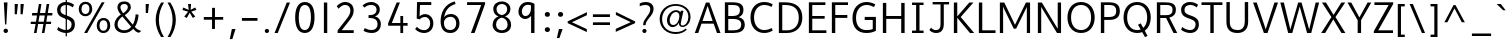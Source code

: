 SplineFontDB: 3.0
FontName: Topmarks-Book
FullName: Topmarks Book
FamilyName: Topmarks
Weight: Book
Copyright: Copyright (c) 2012-13 by vernon adams.
Version: 
ItalicAngle: 0
UnderlinePosition: 0
UnderlineWidth: 0
Ascent: 1638
Descent: 410
UFOAscent: 1560
UFODescent: -656
LayerCount: 2
Layer: 0 0 "Back"  1
Layer: 1 0 "Fore"  0
FSType: 0
OS2Version: 0
OS2_WeightWidthSlopeOnly: 0
OS2_UseTypoMetrics: 1
CreationTime: 1374200684
ModificationTime: 1374200799
PfmFamily: 17
TTFWeight: 400
TTFWidth: 5
LineGap: 0
VLineGap: 0
OS2TypoAscent: 1968
OS2TypoAOffset: 0
OS2TypoDescent: -656
OS2TypoDOffset: 0
OS2TypoLinegap: 0
OS2WinAscent: 1968
OS2WinAOffset: 0
OS2WinDescent: 656
OS2WinDOffset: 0
HheadAscent: 1968
HheadAOffset: 0
HheadDescent: -656
HheadDOffset: 0
OS2Vendor: 'newt'
Lookup: 4 0 0 "fracDiagonalFractionslookup0"  {"fracDiagonalFractionslookup0 subtable"  } ['frac' ('latn' <'dflt' > 'grek' <'dflt' > 'DFLT' <'dflt' > ) ]
Lookup: 260 0 0 "markMarkPositioninglookup0"  {"markMarkPositioninglookup0 subtable"  } ['mark' ('latn' <'dflt' > 'grek' <'dflt' > 'DFLT' <'dflt' > ) ]
MarkAttachClasses: 1
DEI: 91125
LangName: 1033 "" "" "" "" "" "Version " "" "Topmarks is a trademark of vernon adams." "vernon adams" "vernon adams" "Copyright (c) 2011 by vernon adams. All rights reserved." "" "" "Copyright (c) 2013, vernon adams (<URL|email>),+AAoA-with Reserved Font Name Topmarks.+AAoACgAA-This Font Software is licensed under the SIL Open Font License, Version 1.1.+AAoA-This license is copied below, and is also available with a FAQ at:+AAoA-http://scripts.sil.org/OFL" "http://scripts.sil.org/OFL" 
Encoding: UnicodeBmp
Compacted: 1
UnicodeInterp: none
NameList: AGL For New Fonts
DisplaySize: -48
AntiAlias: 1
FitToEm: 1
WinInfo: 0 16 11
BeginPrivate: 7
BlueValues 37 [-24 0 1026 1052 1456 1480 1490 1526]
OtherBlues 11 [-508 -494]
StemSnapH 12 [20 138 148]
StemSnapV 17 [164 172 179 184]
BlueFuzz 1 1
BlueShift 1 7
BlueScale 8 0.039625
EndPrivate
AnchorClass2: "ogonek"  "markMarkPositioninglookup0 subtable" "bottom"  "markMarkPositioninglookup0 subtable" "top"  "markMarkPositioninglookup0 subtable" 
BeginChars: 65544 421

StartChar: A
Encoding: 65 65 0
Width: 1397
VWidth: 0
GlyphClass: 2
Flags: HW
AnchorPoint: "top" 702 1536 basechar 0
AnchorPoint: "bottom" 736 0 basechar 0
AnchorPoint: "ogonek" 1260 0 basechar 0
LayerCount: 2
UndoRedoHistory
Layer: 1
Undoes
EndUndoes
Redoes
EndRedoes
EndUndoRedoHistory
Fore
SplineSet
40 0 m 1
 609 1560 l 1
 787 1560 l 1
 1357 0 l 1
 1176 0 l 1
 1008 479 l 1
 383 479 l 1
 216 0 l 1
 40 0 l 1
435 615 m 1
 956 615 l 1
 869 871 781 1125 698 1385 c 1
 609 1130 522 872 435 615 c 1
EndSplineSet
EndChar

StartChar: AE
Encoding: 198 198 1
Width: 1981
VWidth: 0
GlyphClass: 2
Flags: HW
HStem: 0 148<1080 1855 1227 1855 1227 1855> 398 148<506 1032 506 1050 430 1032> 672 148<1187 1791 1187 1187> 1308 148<926 974 926 926 1133 1133 1133 1832>
LayerCount: 2
UndoRedoHistory
Layer: 1
Undoes
EndUndoes
Redoes
EndRedoes
EndUndoRedoHistory
Fore
SplineSet
15 0 m 1
 823 1456 l 1
 1832 1456 l 1
 1832 1308 l 1
 1133 1308 l 1
 1169 820 l 1
 1791 820 l 1
 1791 672 l 1
 1187 672 l 1
 1227 148 l 1
 1855 148 l 1
 1855 0 l 1
 1080 0 l 1
 1050 398 l 1
 430 398 l 1
 211 0 l 1
 15 0 l 1
506 546 m 1
 1032 546 l 1
 974 1308 l 1
 926 1308 l 1
 506 546 l 1
EndSplineSet
EndChar

StartChar: Aacute
Encoding: 193 193 2
Width: 1397
VWidth: 0
GlyphClass: 2
Flags: W
HStem: 1660 320
VStem: 720 438
LayerCount: 2
UndoRedoHistory
Layer: 1
Undoes
EndUndoes
Redoes
EndRedoes
EndUndoRedoHistory
Fore
Refer: 127 769 N 1 0 0 1 538 488 2
Refer: 0 65 N 1 0 0 1 0 0 2
EndChar

StartChar: Abreve
Encoding: 258 258 3
Width: 1397
VWidth: 0
GlyphClass: 2
Flags: W
HStem: 1708 107 1924 20
VStem: 417 87 895 86
LayerCount: 2
UndoRedoHistory
Layer: 1
Undoes
EndUndoes
Redoes
EndRedoes
EndUndoRedoHistory
Fore
Refer: 148 728 N 1 0 0 1 375 490 2
Refer: 0 65 N 1 0 0 1 0 0 2
EndChar

StartChar: Acircumflex
Encoding: 194 194 4
Width: 1397
VWidth: 0
GlyphClass: 2
Flags: W
HStem: 1681 324
VStem: 392 614<1643 1643>
LayerCount: 2
UndoRedoHistory
Layer: 1
Undoes
EndUndoes
Redoes
EndRedoes
EndUndoRedoHistory
Fore
Refer: 162 770 N 1 0 0 1 347 511 2
Refer: 0 65 N 1 0 0 1 0 0 2
EndChar

StartChar: Adieresis
Encoding: 196 196 5
Width: 1397
VWidth: 0
GlyphClass: 2
Flags: W
HStem: 1567 163
VStem: 465 164<1746 1770 1723.37 1792.63> 797 164<1746 1770 1723.37 1792.63>
LayerCount: 2
UndoRedoHistory
Layer: 1
Undoes
EndUndoes
Redoes
EndRedoes
EndUndoRedoHistory
Fore
Refer: 174 168 N 1 0 0 1 265 384 2
Refer: 0 65 N 1 0 0 1 0 0 2
EndChar

StartChar: Agrave
Encoding: 192 192 6
Width: 1397
VWidth: 0
GlyphClass: 2
Flags: W
HStem: 1660 320
VStem: 257 461
LayerCount: 2
UndoRedoHistory
Layer: 1
Undoes
EndUndoes
Redoes
EndRedoes
EndUndoRedoHistory
Fore
Refer: 213 768 N 1 0 0 1 233 488 2
Refer: 0 65 N 1 0 0 1 0 0 2
EndChar

StartChar: Amacron
Encoding: 256 256 7
Width: 1397
VWidth: 0
GlyphClass: 2
Flags: W
HStem: 1567 134
VStem: 418 572<1706 1840 1706 1840>
LayerCount: 2
UndoRedoHistory
Layer: 1
Undoes
EndUndoes
Redoes
EndRedoes
EndUndoRedoHistory
Fore
Refer: 255 175 N 1 0 0 1 218 384 2
Refer: 0 65 N 1 0 0 1 0 0 2
EndChar

StartChar: Aogonek
Encoding: 260 260 8
Width: 1397
VWidth: 0
GlyphClass: 2
Flags: W
HStem: -390 109<1225.5 1260>
VStem: 1010 141<-224.5 -161>
LayerCount: 2
UndoRedoHistory
Layer: 1
Undoes
EndUndoes
Redoes
EndRedoes
EndUndoRedoHistory
Fore
Refer: 274 731 N 1 0 0 1 952 0 2
Refer: 0 65 N 1 0 0 1 0 0 2
EndChar

StartChar: Aring
Encoding: 197 197 9
Width: 1397
VWidth: 0
GlyphClass: 2
Flags: W
HStem: 1533 86 1829 85
VStem: 486 99 806 100
LayerCount: 2
UndoRedoHistory
Layer: 1
Undoes
EndUndoes
Redoes
EndRedoes
EndUndoRedoHistory
Fore
Refer: 316 730 N 1 0 0 1 386 384 2
Refer: 0 65 N 1 0 0 1 0 0 2
EndChar

StartChar: Atilde
Encoding: 195 195 10
Width: 1397
VWidth: 0
GlyphClass: 2
Flags: W
HStem: 1604 125 1672 125
VStem: 387 105 923 108
LayerCount: 2
UndoRedoHistory
Layer: 1
Undoes
EndUndoes
Redoes
EndRedoes
EndUndoRedoHistory
Fore
Refer: 337 732 N 1 0 0 1 363 384 2
Refer: 0 65 N 1 0 0 1 0 0 2
EndChar

StartChar: B
Encoding: 66 66 11
Width: 1360
VWidth: 0
GlyphClass: 2
Flags: HW
HStem: 0 138<372 637 637 643> 684 141 1318 138
VStem: 188 172 921 181 986 182
AnchorPoint: "top" 704 1536 basechar 0
AnchorPoint: "bottom" 680 0 basechar 0
LayerCount: 2
UndoRedoHistory
Layer: 1
Undoes
EndUndoes
Redoes
EndRedoes
EndUndoRedoHistory
Fore
SplineSet
198 0 m 1
 198 1560 l 1
 596 1560 l 2
 966 1560 1150 1454 1150 1184 c 0
 1150 983 1059 882 897 824 c 1
 1098 782 1218 669 1218 432 c 0
 1218 122 985 0 643 0 c 2
 198 0 l 1
372 138 m 1
 637 138 l 2
 901 138 1036 229 1036 435 c 0
 1036 645 897 733 592 733 c 2
 372 733 l 1
 372 138 l 1
372 884 m 1
 562 884 l 2
 840 884 971 962 971 1154 c 0
 971 1339 883 1422 596 1422 c 2
 372 1422 l 1
 372 884 l 1
EndSplineSet
EndChar

StartChar: C
Encoding: 67 67 12
Width: 1404
VWidth: 0
GlyphClass: 2
Flags: HW
HStem: -22 152 1331 152
VStem: 126 183<579 990.5 579 1046.5>
AnchorPoint: "top" 794 1534 basechar 0
AnchorPoint: "bottom" 830 -2 basechar 0
LayerCount: 2
UndoRedoHistory
Layer: 1
Undoes
EndUndoes
Redoes
EndRedoes
EndUndoRedoHistory
Fore
SplineSet
309 783 m 0
 309 375 535 126 837 126 c 0
 949 126 1088 161 1213 230 c 1
 1266 100 l 1
 1120 18 988 -24 824 -24 c 0
 446 -24 126 256 126 783 c 0
 126 1310 446 1586 824 1586 c 0
 988 1586 1120 1548 1266 1466 c 1
 1205 1332 l 1
 1078 1402 957 1436 843 1436 c 0
 544 1436 309 1198 309 783 c 0
EndSplineSet
EndChar

StartChar: Cacute
Encoding: 262 262 13
Width: 1369
VWidth: 0
GlyphClass: 2
Flags: W
HStem: -22 152 1331 152 1660 320
VStem: 126 183<579 990.5 579 1046.5> 808 438
LayerCount: 2
UndoRedoHistory
Layer: 1
Undoes
EndUndoes
Redoes
EndRedoes
EndUndoRedoHistory
Fore
Refer: 127 769 N 1 0 0 1 626 488 2
Refer: 12 67 N 1 0 0 1 0 0 2
EndChar

StartChar: Ccaron
Encoding: 268 268 14
Width: 1369
VWidth: 0
GlyphClass: 2
Flags: W
HStem: -22 152 1331 152 1681 323
VStem: 126 183<579 990.5 579 1046.5> 477 633<1967 1967>
LayerCount: 2
UndoRedoHistory
Layer: 1
Undoes
EndUndoes
Redoes
EndRedoes
EndUndoRedoHistory
Fore
Refer: 154 780 N 1 0 0 1 438 511 2
Refer: 12 67 N 1 0 0 1 0 0 2
EndChar

StartChar: Ccedilla
Encoding: 199 199 15
Width: 1369
VWidth: 0
GlyphClass: 2
Flags: W
HStem: -396 83<753 800 740 843.5> -168 78<767.5 824> -22 152 1331 152
VStem: 126 183<579 990.5 579 1046.5> 881 143<-269 -211.5>
LayerCount: 2
UndoRedoHistory
Layer: 1
Undoes
EndUndoes
Redoes
EndRedoes
EndUndoRedoHistory
Fore
Refer: 159 184 N 1 0 0 1 436 0 2
Refer: 12 67 N 1 0 0 1 0 0 2
EndChar

StartChar: Ccircumflex
Encoding: 264 264 16
Width: 1369
VWidth: 0
GlyphClass: 2
Flags: W
HStem: -22 152 1331 152 1681 324
VStem: 126 183<579 990.5 579 1046.5> 480 614<1643 1643>
LayerCount: 2
UndoRedoHistory
Layer: 1
Undoes
EndUndoes
Redoes
EndRedoes
EndUndoRedoHistory
Fore
Refer: 162 770 N 1 0 0 1 435 511 2
Refer: 12 67 N 1 0 0 1 0 0 2
EndChar

StartChar: Cdotaccent
Encoding: 266 266 17
Width: 1369
VWidth: 0
GlyphClass: 2
Flags: W
HStem: -22 152 1331 152 1752 163<669 829 669 829>
VStem: 126 183<579 990.5 579 1046.5> 669 160<1752 1915 1752 1915>
LayerCount: 2
UndoRedoHistory
Layer: 1
Undoes
EndUndoes
Redoes
EndRedoes
EndUndoRedoHistory
Fore
Refer: 178 775 N 1 0 0 1 475 506 2
Refer: 12 67 N 1 0 0 1 0 0 2
EndChar

StartChar: D
Encoding: 68 68 18
Width: 1526
VWidth: 0
GlyphClass: 2
Flags: HW
HStem: 0 138<372 610> 1318 138
VStem: 188 172 1208 182
AnchorPoint: "top" 704 1536 basechar 0
AnchorPoint: "bottom" 680 0 basechar 0
LayerCount: 2
UndoRedoHistory
Layer: 1
Undoes
EndUndoes
Redoes
EndRedoes
EndUndoRedoHistory
Fore
SplineSet
372 138 m 1
 621 138 l 2
 991 138 1218 388 1218 775 c 0
 1218 1232 959 1422 527 1422 c 2
 372 1422 l 1
 372 138 l 1
198 0 m 1
 198 1560 l 1
 523 1560 l 2
 1049 1560 1400 1327 1400 778 c 0
 1400 295 1076 0 610 0 c 2
 198 0 l 1
EndSplineSet
EndChar

StartChar: Dcaron
Encoding: 270 270 19
Width: 1518
VWidth: 0
GlyphClass: 2
Flags: W
HStem: 0 138<372 610> 1318 138 1681 323
VStem: 188 172 387 633<1967 1967> 1208 182
LayerCount: 2
UndoRedoHistory
Layer: 1
Undoes
EndUndoes
Redoes
EndRedoes
EndUndoRedoHistory
Fore
Refer: 154 780 N 1 0 0 1 348 511 2
Refer: 18 68 N 1 0 0 1 0 0 2
EndChar

StartChar: Delta
Encoding: 916 916 20
Width: 1294
VWidth: 0
GlyphClass: 2
Flags: HW
HStem: 0 162
LayerCount: 2
UndoRedoHistory
Layer: 1
Undoes
EndUndoes
Redoes
EndRedoes
EndUndoRedoHistory
Fore
SplineSet
50 0 m 1
 50 80 l 1
 560 1456 l 1
 735 1456 l 1
 1244 80 l 1
 1244 0 l 1
 50 0 l 1
245 135 m 1
 1050 135 l 1
 675 1187 l 1
 643 1294 l 1
 612 1187 l 1
 245 135 l 1
EndSplineSet
EndChar

StartChar: E
Encoding: 69 69 21
Width: 1192
VWidth: 0
GlyphClass: 2
Flags: HW
HStem: 0 138<372 1095 372 1095> 672 148 1318 138
VStem: 188 172
AnchorPoint: "top" 660 1536 basechar 0
AnchorPoint: "bottom" 830 0 basechar 0
AnchorPoint: "ogonek" 854 0 basechar 0
LayerCount: 2
UndoRedoHistory
Layer: 1
Undoes
EndUndoes
Redoes
EndRedoes
EndUndoRedoHistory
Fore
SplineSet
198 0 m 1
 198 1560 l 1
 1045 1560 l 1
 1045 1422 l 1
 372 1422 l 1
 372 870 l 1
 1007 870 l 1
 1007 732 l 1
 372 732 l 1
 372 138 l 1
 1095 138 l 1
 1095 0 l 1
 198 0 l 1
EndSplineSet
EndChar

StartChar: Eacute
Encoding: 201 201 22
Width: 1191
VWidth: 0
GlyphClass: 2
Flags: W
HStem: 0 138<372 1095 372 1095> 672 148 1318 138 1660 320
VStem: 188 172 674 438
LayerCount: 2
UndoRedoHistory
Layer: 1
Undoes
EndUndoes
Redoes
EndRedoes
EndUndoRedoHistory
Fore
Refer: 127 769 N 1 0 0 1 492 488 2
Refer: 21 69 N 1 0 0 1 0 0 2
EndChar

StartChar: Ebreve
Encoding: 276 276 23
Width: 1191
VWidth: 0
GlyphClass: 2
Flags: W
HStem: 0 138<372 1095 372 1095> 672 148 1318 138 1708 107 1924 20
VStem: 188 172 371 87 849 86
LayerCount: 2
UndoRedoHistory
Layer: 1
Undoes
EndUndoes
Redoes
EndRedoes
EndUndoRedoHistory
Fore
Refer: 148 728 N 1 0 0 1 329 490 2
Refer: 21 69 N 1 0 0 1 0 0 2
EndChar

StartChar: Ecaron
Encoding: 282 282 24
Width: 1191
VWidth: 0
GlyphClass: 2
Flags: W
HStem: 0 138<372 1095 372 1095> 672 148 1318 138 1681 323
VStem: 188 172 343 633<1967 1967>
LayerCount: 2
UndoRedoHistory
Layer: 1
Undoes
EndUndoes
Redoes
EndRedoes
EndUndoRedoHistory
Fore
Refer: 154 780 N 1 0 0 1 304 511 2
Refer: 21 69 N 1 0 0 1 0 0 2
EndChar

StartChar: Ecircumflex
Encoding: 202 202 25
Width: 1191
VWidth: 0
GlyphClass: 2
Flags: W
HStem: 0 138<372 1095 372 1095> 672 148 1318 138 1681 324
VStem: 188 172 346 614<1643 1643>
LayerCount: 2
UndoRedoHistory
Layer: 1
Undoes
EndUndoes
Redoes
EndRedoes
EndUndoRedoHistory
Fore
Refer: 162 770 N 1 0 0 1 301 511 2
Refer: 21 69 N 1 0 0 1 0 0 2
EndChar

StartChar: Edieresis
Encoding: 203 203 26
Width: 1191
VWidth: 0
GlyphClass: 2
Flags: W
HStem: 0 138<372 1095 372 1095> 672 148 1318 138 1567 163
VStem: 188 172 419 164<1746 1770 1723.37 1792.63> 751 164<1746 1770 1723.37 1792.63>
LayerCount: 2
UndoRedoHistory
Layer: 1
Undoes
EndUndoes
Redoes
EndRedoes
EndUndoRedoHistory
Fore
Refer: 174 168 N 1 0 0 1 219 384 2
Refer: 21 69 N 1 0 0 1 0 0 2
EndChar

StartChar: Edotaccent
Encoding: 278 278 27
Width: 1191
VWidth: 0
GlyphClass: 2
Flags: W
HStem: 0 138<372 1095 372 1095> 672 148 1318 138 1752 163<535 695 535 695>
VStem: 188 172 535 160<1752 1915 1752 1915>
LayerCount: 2
UndoRedoHistory
Layer: 1
Undoes
EndUndoes
Redoes
EndRedoes
EndUndoRedoHistory
Fore
Refer: 178 775 N 1 0 0 1 341 506 2
Refer: 21 69 N 1 0 0 1 0 0 2
EndChar

StartChar: Egrave
Encoding: 200 200 28
Width: 1191
VWidth: 0
GlyphClass: 2
Flags: W
HStem: 0 138<372 1095 372 1095> 672 148 1318 138 1660 320
VStem: 188 172 211 461
LayerCount: 2
UndoRedoHistory
Layer: 1
Undoes
EndUndoes
Redoes
EndRedoes
EndUndoRedoHistory
Fore
Refer: 213 768 N 1 0 0 1 187 488 2
Refer: 21 69 N 1 0 0 1 0 0 2
EndChar

StartChar: Emacron
Encoding: 274 274 29
Width: 1191
VWidth: 0
GlyphClass: 2
Flags: W
HStem: 0 138<372 1095 372 1095> 672 148 1318 138 1567 134
VStem: 188 172 372 572<1706 1840 1706 1840>
LayerCount: 2
UndoRedoHistory
Layer: 1
Undoes
EndUndoes
Redoes
EndRedoes
EndUndoRedoHistory
Fore
Refer: 255 175 N 1 0 0 1 172 384 2
Refer: 21 69 N 1 0 0 1 0 0 2
EndChar

StartChar: Eogonek
Encoding: 280 280 30
Width: 1191
VWidth: 0
GlyphClass: 2
Flags: W
HStem: -390 109<815.5 850> 0 138<372 1095 372 1095> 672 148 1318 138
VStem: 188 172 600 141<-224.5 -161>
LayerCount: 2
UndoRedoHistory
Layer: 1
Undoes
EndUndoes
Redoes
EndRedoes
EndUndoRedoHistory
Fore
Refer: 274 731 N 1 0 0 1 542 0 2
Refer: 21 69 N 1 0 0 1 0 0 2
EndChar

StartChar: Eth
Encoding: 208 208 31
Width: 1518
VWidth: 0
GlyphClass: 2
Flags: HW
HStem: 0 148 658 137 1308 148
VStem: 203 172 1258 182
LayerCount: 2
UndoRedoHistory
Layer: 1
Undoes
EndUndoes
Redoes
EndRedoes
EndUndoRedoHistory
Fore
SplineSet
43 800 m 1
 610 800 l 1
 610 672 l 1
 43 672 l 1
 43 800 l 1
EndSplineSet
Refer: 18 68 N 1 0 0 1 0 0 2
EndChar

StartChar: Euro
Encoding: 8364 8364 32
Width: 1394
VWidth: 0
GlyphClass: 2
Flags: HW
HStem: -21 146 516 138 784 138 1303 145
VStem: 209 176
LayerCount: 2
UndoRedoHistory
Layer: 1
Undoes
EndUndoes
Redoes
EndRedoes
EndUndoRedoHistory
Fore
SplineSet
850 516 m 1
 13 516 l 1
 33 644 l 1
 222 644 l 1
 222 794 l 1
 10 794 l 1
 32 922 l 1
 903 922 l 1
 883 794 l 1
 313 794 l 1
 313 644 l 1
 869 644 l 1
 850 516 l 1
EndSplineSet
Refer: 12 67 N 1 0 0 1 25 0 2
EndChar

StartChar: F
Encoding: 70 70 33
Width: 1104
VWidth: 0
GlyphClass: 2
Flags: HW
HStem: 0 21<198 198 198 372> 667 148 1318 138
VStem: 188 172
AnchorPoint: "top" 704 1536 basechar 0
AnchorPoint: "bottom" 680 0 basechar 0
LayerCount: 2
UndoRedoHistory
Layer: 1
Undoes
EndUndoes
Redoes
EndRedoes
EndUndoRedoHistory
Fore
SplineSet
198 0 m 1
 198 1560 l 1
 1024 1560 l 1
 1024 1422 l 1
 372 1422 l 1
 372 925 l 1
 990 925 l 1
 990 777 l 1
 372 777 l 1
 372 0 l 1
 198 0 l 1
EndSplineSet
EndChar

StartChar: G
Encoding: 71 71 34
Width: 1507
VWidth: 0
GlyphClass: 2
Flags: HW
HStem: -22 152 608 149 1331 152
VStem: 126 178 1155 172
AnchorPoint: "top" 660 1536 basechar 0
AnchorPoint: "bottom" 830 0 basechar 0
AnchorPoint: "ogonek" 854 0 basechar 0
LayerCount: 2
UndoRedoHistory
Layer: 1
Undoes
EndUndoes
Redoes
EndRedoes
EndUndoRedoHistory
Fore
SplineSet
126 752 m 0
 126 1298 455 1587 847 1587 c 0
 992 1587 1147 1547 1296 1466 c 1
 1228 1327 l 1
 1099 1395 973 1436 858 1436 c 0
 544 1436 309 1187 309 766 c 0
 309 370 494 126 850 126 c 0
 966 126 1078 139 1164 178 c 1
 1164 653 l 1
 752 653 l 1
 752 812 l 1
 1327 812 l 1
 1327 88 l 1
 1182 15 1028 -24 837 -24 c 0
 391 -24 126 258 126 752 c 0
EndSplineSet
EndChar

StartChar: Gbreve
Encoding: 286 286 35
Width: 1485
VWidth: 0
GlyphClass: 2
Flags: W
HStem: -22 152 608 149 1331 152 1708 107 1924 20
VStem: 126 178 505 87 983 86 1155 172
LayerCount: 2
UndoRedoHistory
Layer: 1
Undoes
EndUndoes
Redoes
EndRedoes
EndUndoRedoHistory
Fore
Refer: 148 728 N 1 0 0 1 463 490 2
Refer: 34 71 N 1 0 0 1 0 0 2
EndChar

StartChar: Gcircumflex
Encoding: 284 284 36
Width: 1485
VWidth: 0
GlyphClass: 2
Flags: W
HStem: -22 152 608 149 1331 152 1681 324
VStem: 126 178 480 614<1643 1643> 1155 172
LayerCount: 2
UndoRedoHistory
Layer: 1
Undoes
EndUndoes
Redoes
EndRedoes
EndUndoRedoHistory
Fore
Refer: 162 770 N 1 0 0 1 435 511 2
Refer: 34 71 N 1 0 0 1 0 0 2
EndChar

StartChar: Gcommaaccent
Encoding: 290 290 37
Width: 1485
VWidth: 0
GlyphClass: 2
Flags: W
HStem: -771 463 -22 152 608 149 1331 152
VStem: 126 178 300 294 1155 172
LayerCount: 2
UndoRedoHistory
Layer: 1
Undoes
EndUndoes
Redoes
EndRedoes
EndUndoRedoHistory
Fore
Refer: 381 806 N 1 0 0 1 752 -146 2
Refer: 34 71 N 1 0 0 1 0 0 2
EndChar

StartChar: Gdotaccent
Encoding: 288 288 38
Width: 1485
VWidth: 0
GlyphClass: 2
Flags: W
HStem: -22 152 608 149 1331 152 1752 163<669 829 669 829>
VStem: 126 178 669 160<1752 1915 1752 1915> 1155 172
LayerCount: 2
UndoRedoHistory
Layer: 1
Undoes
EndUndoes
Redoes
EndRedoes
EndUndoRedoHistory
Fore
Refer: 178 775 N 1 0 0 1 475 506 2
Refer: 34 71 N 1 0 0 1 0 0 2
EndChar

StartChar: H
Encoding: 72 72 39
Width: 1510
VWidth: 0
GlyphClass: 2
Flags: HW
HStem: 0 21<198 198 198 372 1138 1138 1138 1312> 674 148 1436 20
VStem: 204 172 1146 172
AnchorPoint: "top" 797 1536 basechar 0
AnchorPoint: "bottom" 792 0 basechar 0
LayerCount: 2
UndoRedoHistory
Layer: 1
Undoes
EndUndoes
Redoes
EndRedoes
EndUndoRedoHistory
Fore
SplineSet
198 0 m 1
 198 1560 l 1
 372 1560 l 1
 372 889 l 1
 1138 889 l 1
 1138 1560 l 1
 1312 1560 l 1
 1312 0 l 1
 1138 0 l 1
 1138 741 l 1
 372 741 l 1
 372 0 l 1
 198 0 l 1
EndSplineSet
EndChar

StartChar: Hcircumflex
Encoding: 292 292 40
Width: 1514
VWidth: 0
GlyphClass: 2
Flags: W
HStem: 0 21<198 198 198 372 1138 1138 1138 1312> 674 148 1436 20 1681 324
VStem: 204 172 483 614<1643 1643> 1146 172
LayerCount: 2
UndoRedoHistory
Layer: 1
Undoes
EndUndoes
Redoes
EndRedoes
EndUndoRedoHistory
Fore
Refer: 162 770 N 1 0 0 1 438 511 2
Refer: 39 72 N 1 0 0 1 0 0 2
EndChar

StartChar: I
Encoding: 73 73 41
Width: 902
VWidth: 0
GlyphClass: 2
Flags: HW
HStem: 0 21<156 746 156 156> 1436 20
VStem: 196 172
AnchorPoint: "top" 494 1536 basechar 0
AnchorPoint: "bottom" 496 1 basechar 0
LayerCount: 2
UndoRedoHistory
Layer: 1
Undoes
EndUndoes
Redoes
EndRedoes
EndUndoRedoHistory
Fore
SplineSet
746 0 m 1
 156 0 l 1
 156 124 l 1
 364 124 l 1
 364 1436 l 1
 156 1436 l 1
 156 1560 l 1
 746 1560 l 1
 746 1436 l 1
 538 1436 l 1
 538 124 l 1
 746 124 l 1
 746 0 l 1
EndSplineSet
EndChar

StartChar: IJ
Encoding: 306 306 42
Width: 1654
VWidth: 0
GlyphClass: 2
Flags: W
HStem: -207 129 0 21<156 746 156 156> 1318 138 1436 20
VStem: 196 172 1157 165
LayerCount: 2
UndoRedoHistory
Layer: 1
Undoes
EndUndoes
Redoes
EndRedoes
EndUndoRedoHistory
Fore
Refer: 52 74 N 1 0 0 1 576 0 2
Refer: 41 73 N 1 0 0 1 0 0 2
EndChar

StartChar: Iacute
Encoding: 205 205 43
Width: 770
VWidth: 0
GlyphClass: 2
Flags: W
HStem: 0 21<156 746 156 156> 1436 20 1660 320
VStem: 196 172 408 438
LayerCount: 2
UndoRedoHistory
Layer: 1
Undoes
EndUndoes
Redoes
EndRedoes
EndUndoRedoHistory
Fore
Refer: 127 769 N 1 0 0 1 226 488 2
Refer: 41 73 N 1 0 0 1 0 0 2
EndChar

StartChar: Ibreve
Encoding: 300 300 44
Width: 770
VWidth: 0
GlyphClass: 2
Flags: W
HStem: 0 21<156 746 156 156> 1436 20 1708 107 1924 20
VStem: 105 87 196 172 583 86
LayerCount: 2
UndoRedoHistory
Layer: 1
Undoes
EndUndoes
Redoes
EndRedoes
EndUndoRedoHistory
Fore
Refer: 148 728 N 1 0 0 1 63 490 2
Refer: 41 73 N 1 0 0 1 0 0 2
EndChar

StartChar: Icircumflex
Encoding: 206 206 45
Width: 770
VWidth: 0
GlyphClass: 2
Flags: W
HStem: 0 21<156 746 156 156> 1436 20 1681 324
VStem: 80 614<1643 1643> 196 172
LayerCount: 2
UndoRedoHistory
Layer: 1
Undoes
EndUndoes
Redoes
EndRedoes
EndUndoRedoHistory
Fore
Refer: 162 770 N 1 0 0 1 35 511 2
Refer: 41 73 N 1 0 0 1 0 0 2
EndChar

StartChar: Idieresis
Encoding: 207 207 46
Width: 770
VWidth: 0
GlyphClass: 2
Flags: W
HStem: 0 21<156 746 156 156> 1436 20 1567 163
VStem: 153 164<1746 1770 1723.37 1792.63> 196 172 485 164<1746 1770 1723.37 1792.63>
LayerCount: 2
UndoRedoHistory
Layer: 1
Undoes
EndUndoes
Redoes
EndRedoes
EndUndoRedoHistory
Fore
Refer: 174 168 N 1 0 0 1 -47 384 2
Refer: 41 73 N 1 0 0 1 0 0 2
EndChar

StartChar: Idotaccent
Encoding: 304 304 47
Width: 770
VWidth: 0
GlyphClass: 2
Flags: W
HStem: 0 21<156 746 156 156> 1436 20 1752 163<269 429 269 429>
VStem: 196 172 269 160<1752 1915 1752 1915>
LayerCount: 2
UndoRedoHistory
Layer: 1
Undoes
EndUndoes
Redoes
EndRedoes
EndUndoRedoHistory
Fore
Refer: 178 775 N 1 0 0 1 75 506 2
Refer: 41 73 N 1 0 0 1 0 0 2
EndChar

StartChar: Igrave
Encoding: 204 204 48
Width: 770
VWidth: 0
GlyphClass: 2
Flags: W
HStem: 0 21<156 746 156 156> 1436 20 1660 320
VStem: -55 461 196 172
LayerCount: 2
UndoRedoHistory
Layer: 1
Undoes
EndUndoes
Redoes
EndRedoes
EndUndoRedoHistory
Fore
Refer: 213 768 N 1 0 0 1 -79 488 2
Refer: 41 73 N 1 0 0 1 0 0 2
EndChar

StartChar: Imacron
Encoding: 298 298 49
Width: 770
VWidth: 0
GlyphClass: 2
Flags: W
HStem: 0 21<156 746 156 156> 1436 20 1567 134
VStem: 106 572<1706 1840 1706 1840> 196 172
LayerCount: 2
UndoRedoHistory
Layer: 1
Undoes
EndUndoes
Redoes
EndRedoes
EndUndoRedoHistory
Fore
Refer: 255 175 N 1 0 0 1 -94 384 2
Refer: 41 73 N 1 0 0 1 0 0 2
EndChar

StartChar: Iogonek
Encoding: 302 302 50
Width: 770
VWidth: 0
GlyphClass: 2
Flags: W
HStem: -389 109<321.5 356> 0 21<156 746 156 156> 1436 20
VStem: 106 141<-223.5 -160> 196 172
LayerCount: 2
UndoRedoHistory
Layer: 1
Undoes
EndUndoes
Redoes
EndRedoes
EndUndoRedoHistory
Fore
Refer: 274 731 N 1 0 0 1 48 1 2
Refer: 41 73 N 1 0 0 1 0 0 2
EndChar

StartChar: Itilde
Encoding: 296 296 51
Width: 770
VWidth: 0
GlyphClass: 2
Flags: W
HStem: 0 21<156 746 156 156> 1436 20 1604 125 1672 125
VStem: 75 105 196 172 611 108
LayerCount: 2
UndoRedoHistory
Layer: 1
Undoes
EndUndoes
Redoes
EndRedoes
EndUndoRedoHistory
Fore
Refer: 337 732 N 1 0 0 1 51 384 2
Refer: 41 73 N 1 0 0 1 0 0 2
EndChar

StartChar: J
Encoding: 74 74 52
Width: 1201
VWidth: 0
GlyphClass: 2
Flags: HW
HStem: -207 129 1318 138
VStem: 581 165
AnchorPoint: "top" 668 1536 basechar 0
LayerCount: 2
UndoRedoHistory
Layer: 1
Undoes
EndUndoes
Redoes
EndRedoes
EndUndoRedoHistory
Fore
SplineSet
121 130 m 1
 208 248 l 1
 276 166 370 126 455 126 c 0
 616 126 693 209 693 467 c 2
 693 1436 l 1
 288 1436 l 1
 288 1560 l 1
 1131 1560 l 1
 1131 1436 l 1
 860 1436 l 1
 860 434 l 2
 860 123 716 -24 465 -24 c 0
 342 -24 206 24 121 130 c 1
EndSplineSet
EndChar

StartChar: Jcircumflex
Encoding: 308 308 53
Width: 1056
VWidth: 0
GlyphClass: 2
Flags: W
HStem: -207 129 1318 138 1681 324
VStem: 360 614<1643 1643> 581 165
LayerCount: 2
UndoRedoHistory
Layer: 1
Undoes
EndUndoes
Redoes
EndRedoes
EndUndoRedoHistory
Fore
Refer: 162 770 N 1 0 0 1 315 511 2
Refer: 52 74 N 1 0 0 1 0 0 2
EndChar

StartChar: K
Encoding: 75 75 54
Width: 1258
VWidth: 0
GlyphClass: 2
Flags: HW
HStem: 0 21<198 198 198 372 1021 1021 1021 1239> 1436 20
VStem: 188 172
AnchorPoint: "top" 671 1536 basechar 0
AnchorPoint: "bottom" 730 0 basechar 0
LayerCount: 2
UndoRedoHistory
Layer: 1
Undoes
EndUndoes
Redoes
EndRedoes
EndUndoRedoHistory
Fore
SplineSet
198 0 m 1
 198 1560 l 1
 372 1560 l 1
 372 850 l 1
 988 1560 l 1
 1199 1560 l 1
 548 818 l 1
 1239 0 l 1
 1021 0 l 1
 372 779 l 1
 372 0 l 1
 198 0 l 1
EndSplineSet
EndChar

StartChar: Kcommaaccent
Encoding: 310 310 55
Width: 1250
VWidth: 0
GlyphClass: 2
Flags: W
HStem: -747 463 0 21<198 198 198 372 1021 1021 1021 1239> 1436 20
VStem: 188 172 304 294
LayerCount: 2
UndoRedoHistory
Layer: 1
Undoes
EndUndoes
Redoes
EndRedoes
EndUndoRedoHistory
Fore
Refer: 381 806 N 1 0 0 1 756 -122 2
Refer: 54 75 N 1 0 0 1 0 0 2
EndChar

StartChar: L
Encoding: 76 76 56
Width: 1070
VWidth: 0
GlyphClass: 2
Flags: HW
HStem: 0 138<372 1051 372 1051> 1436 20
VStem: 188 172
AnchorPoint: "top" 584 1536 basechar 0
AnchorPoint: "bottom" 700 0 basechar 0
LayerCount: 2
UndoRedoHistory
Layer: 1
Undoes
EndUndoes
Redoes
EndRedoes
EndUndoRedoHistory
Fore
SplineSet
198 0 m 1
 198 1560 l 1
 372 1560 l 1
 372 138 l 1
 1051 138 l 1
 1051 0 l 1
 198 0 l 1
EndSplineSet
EndChar

StartChar: Lacute
Encoding: 313 313 57
Width: 1076
VWidth: 0
GlyphClass: 2
Flags: W
HStem: 0 138<372 1051 372 1051> 1436 20 1660 320
VStem: 188 172 598 438
LayerCount: 2
UndoRedoHistory
Layer: 1
Undoes
EndUndoes
Redoes
EndRedoes
EndUndoRedoHistory
Fore
Refer: 127 769 N 1 0 0 1 416 488 2
Refer: 56 76 N 1 0 0 1 0 0 2
EndChar

StartChar: Lcaron
Encoding: 317 317 58
Width: 1076
VWidth: 0
GlyphClass: 2
Flags: W
HStem: -656 517<528 822 635 659> 0 138<372 1051 372 1051> 1436 20
VStem: 188 172 516 294
LayerCount: 2
UndoRedoHistory
Layer: 1
Undoes
EndUndoes
Redoes
EndRedoes
EndUndoRedoHistory
Fore
Refer: 164 44 N 1 0 0 1 385 -346 2
Refer: 56 76 N 1 0 0 1 0 0 2
EndChar

StartChar: Lcommaaccent
Encoding: 315 315 59
Width: 1076
VWidth: 0
GlyphClass: 2
Flags: W
HStem: -747 463 0 138<372 1051 372 1051> 1436 20
VStem: 188 172 210 294
LayerCount: 2
UndoRedoHistory
Layer: 1
Undoes
EndUndoes
Redoes
EndRedoes
EndUndoRedoHistory
Fore
Refer: 381 806 N 1 0 0 1 662 -122 2
Refer: 56 76 N 1 0 0 1 0 0 2
EndChar

StartChar: Ldot
Encoding: 319 319 60
Width: 1076
VWidth: 0
GlyphClass: 2
Flags: W
HStem: 0 138<372 1051 372 1051> 265 210 1436 20
VStem: 188 172 485 217
LayerCount: 2
UndoRedoHistory
Layer: 1
Undoes
EndUndoes
Redoes
EndRedoes
EndUndoRedoHistory
Fore
Refer: 293 183 N 1 0 0 1 318 -248 2
Refer: 56 76 N 1 0 0 1 0 0 2
EndChar

StartChar: Lslash
Encoding: 321 321 61
Width: 1076
VWidth: 0
GlyphClass: 2
Flags: HW
HStem: 0 148 1007 20<653 653> 1436 20
VStem: 212 167
LayerCount: 2
UndoRedoHistory
Layer: 1
Undoes
EndUndoes
Redoes
EndRedoes
EndUndoRedoHistory
Fore
SplineSet
653 890 m 1
 25 489 l 1
 25 626 l 1
 653 1027 l 1
 653 890 l 1
EndSplineSet
Refer: 56 76 N 1 0 0 1 0 0 2
EndChar

StartChar: M
Encoding: 77 77 62
Width: 1942
VWidth: 0
GlyphClass: 2
Flags: HW
HStem: 0 21<198 198 198 365 1579 1579 1579 1744> 1436 20
VStem: 204 170 1582 168
AnchorPoint: "top" 974 1536 basechar 0
AnchorPoint: "bottom" 980 0 basechar 0
LayerCount: 2
UndoRedoHistory
Layer: 1
Undoes
EndUndoes
Redoes
EndRedoes
EndUndoRedoHistory
Fore
SplineSet
198 0 m 1
 198 1560 l 1
 424 1560 l 1
 607 1180 791 802 972 420 c 1
 1152 806 1346 1179 1532 1560 c 1
 1744 1560 l 1
 1744 0 l 1
 1579 0 l 1
 1579 1333 l 1
 1394 964 1213 591 1030 220 c 1
 909 220 l 1
 435 1190 l 1
 365 1350 l 1
 365 0 l 1
 198 0 l 1
EndSplineSet
EndChar

StartChar: N
Encoding: 78 78 63
Width: 1583
VWidth: 0
GlyphClass: 2
Flags: HW
HStem: 0 21<198 198 198 370 1178 1178 1178 1385> 1436 20
VStem: 195 172 1211 171
AnchorPoint: "top" 813 1536 basechar 0
AnchorPoint: "bottom" 808 0 basechar 0
LayerCount: 2
UndoRedoHistory
Layer: 1
Undoes
EndUndoes
Redoes
EndRedoes
EndUndoRedoHistory
Fore
SplineSet
198 0 m 1
 198 1560 l 1
 403 1560 l 1
 673 1111 946 665 1214 215 c 1
 1214 1560 l 1
 1385 1560 l 1
 1385 0 l 1
 1178 0 l 1
 439 1217 l 1
 370 1341 l 1
 370 0 l 1
 198 0 l 1
EndSplineSet
EndChar

StartChar: Nacute
Encoding: 323 323 64
Width: 1587
VWidth: 0
GlyphClass: 2
Flags: W
HStem: 0 21<198 198 198 370 1178 1178 1178 1385> 1436 20 1660 320
VStem: 195 172 827 438 1211 171
LayerCount: 2
UndoRedoHistory
Layer: 1
Undoes
EndUndoes
Redoes
EndRedoes
EndUndoRedoHistory
Fore
Refer: 127 769 N 1 0 0 1 645 488 2
Refer: 63 78 N 1 0 0 1 0 0 2
EndChar

StartChar: Ncaron
Encoding: 327 327 65
Width: 1587
VWidth: 0
GlyphClass: 2
Flags: W
HStem: 0 21<198 198 198 370 1178 1178 1178 1385> 1436 20 1681 323
VStem: 195 172 496 633<1967 1967> 1211 171
LayerCount: 2
UndoRedoHistory
Layer: 1
Undoes
EndUndoes
Redoes
EndRedoes
EndUndoRedoHistory
Fore
Refer: 154 780 N 1 0 0 1 457 511 2
Refer: 63 78 N 1 0 0 1 0 0 2
EndChar

StartChar: Ncommaaccent
Encoding: 325 325 66
Width: 1587
VWidth: 0
GlyphClass: 2
Flags: W
HStem: -747 463 0 21<198 198 198 370 1178 1178 1178 1385> 1436 20
VStem: 195 172 378 294 1211 171
LayerCount: 2
UndoRedoHistory
Layer: 1
Undoes
EndUndoes
Redoes
EndRedoes
EndUndoRedoHistory
Fore
Refer: 381 806 N 1 0 0 1 830 -122 2
Refer: 63 78 N 1 0 0 1 0 0 2
EndChar

StartChar: Ntilde
Encoding: 209 209 67
Width: 1587
VWidth: 0
GlyphClass: 2
Flags: W
HStem: 0 21<198 198 198 370 1178 1178 1178 1385> 1436 20 1604 125 1672 125
VStem: 195 172 494 105 1030 108 1211 171
LayerCount: 2
UndoRedoHistory
Layer: 1
Undoes
EndUndoes
Redoes
EndRedoes
EndUndoRedoHistory
Fore
Refer: 337 732 N 1 0 0 1 470 384 2
Refer: 63 78 N 1 0 0 1 0 0 2
EndChar

StartChar: O
Encoding: 79 79 68
Width: 1646
VWidth: 0
GlyphClass: 2
Flags: HW
HStem: -25 152 1331 152
VStem: 121 184 1331 184
AnchorPoint: "top" 660 1536 basechar 0
AnchorPoint: "bottom" 830 0 basechar 0
AnchorPoint: "ogonek" 854 0 basechar 0
LayerCount: 2
UndoRedoHistory
Layer: 1
Undoes
EndUndoes
Redoes
EndRedoes
EndUndoRedoHistory
Fore
SplineSet
823 -24 m 0
 368 -24 126 340 126 782 c 0
 126 1226 368 1586 823 1586 c 0
 1278 1586 1520 1226 1520 782 c 0
 1520 340 1278 -24 823 -24 c 0
823 126 m 0
 1110 126 1336 353 1336 782 c 0
 1336 1211 1110 1436 823 1436 c 0
 536 1436 310 1211 310 782 c 0
 310 353 536 126 823 126 c 0
EndSplineSet
EndChar

StartChar: OE
Encoding: 338 338 69
Width: 1998
VWidth: 0
GlyphClass: 2
Flags: HW
HStem: -23 148 0 148 672 148 1308 148 1335 148
VStem: 124 184 1127 172
LayerCount: 2
UndoRedoHistory
Layer: 1
Undoes
EndUndoes
Redoes
EndRedoes
EndUndoRedoHistory
Fore
SplineSet
1007 1292 m 1
 946 1317 880 1330 813 1330 c 0
 546 1330 300 1128 300 729 c 0
 300 330 546 126 813 126 c 0
 880 126 946 139 1007 165 c 1
 1007 0 l 1
 948 -16 883 -24 813 -24 c 0
 358 -24 116 336 116 728 c 0
 116 1122 358 1480 813 1480 c 0
 883 1480 948 1472 1007 1456 c 1
 1007 1292 l 1
EndSplineSet
Refer: 21 69 N 1 0 0 1 807 0 2
EndChar

StartChar: Oacute
Encoding: 211 211 70
Width: 1626
VWidth: 0
GlyphClass: 2
Flags: W
HStem: -25 152 1331 152 1660 320
VStem: 121 184 808 438 1331 184
LayerCount: 2
UndoRedoHistory
Layer: 1
Undoes
EndUndoes
Redoes
EndRedoes
EndUndoRedoHistory
Fore
Refer: 127 769 N 1 0 0 1 626 488 2
Refer: 68 79 N 1 0 0 1 0 0 2
EndChar

StartChar: Obreve
Encoding: 334 334 71
Width: 1626
VWidth: 0
GlyphClass: 2
Flags: W
HStem: -25 152 1331 152 1708 107 1924 20
VStem: 121 184 505 87 983 86 1331 184
LayerCount: 2
UndoRedoHistory
Layer: 1
Undoes
EndUndoes
Redoes
EndRedoes
EndUndoRedoHistory
Fore
Refer: 148 728 N 1 0 0 1 463 490 2
Refer: 68 79 N 1 0 0 1 0 0 2
EndChar

StartChar: Ocircumflex
Encoding: 212 212 72
Width: 1626
VWidth: 0
GlyphClass: 2
Flags: W
HStem: -25 152 1331 152 1681 324
VStem: 121 184 480 614<1643 1643> 1331 184
LayerCount: 2
UndoRedoHistory
Layer: 1
Undoes
EndUndoes
Redoes
EndRedoes
EndUndoRedoHistory
Fore
Refer: 162 770 N 1 0 0 1 435 511 2
Refer: 68 79 N 1 0 0 1 0 0 2
EndChar

StartChar: Odieresis
Encoding: 214 214 73
Width: 1626
VWidth: 0
GlyphClass: 2
Flags: W
HStem: -25 152 1331 152 1567 163
VStem: 121 184 553 164<1746 1770 1723.37 1792.63> 885 164<1746 1770 1723.37 1792.63> 1331 184
LayerCount: 2
UndoRedoHistory
Layer: 1
Undoes
EndUndoes
Redoes
EndRedoes
EndUndoRedoHistory
Fore
Refer: 174 168 N 1 0 0 1 353 384 2
Refer: 68 79 N 1 0 0 1 0 0 2
EndChar

StartChar: Ograve
Encoding: 210 210 74
Width: 1626
VWidth: 0
GlyphClass: 2
Flags: W
HStem: -25 152 1331 152 1660 320
VStem: 121 184 345 461 1331 184
LayerCount: 2
UndoRedoHistory
Layer: 1
Undoes
EndUndoes
Redoes
EndRedoes
EndUndoRedoHistory
Fore
Refer: 213 768 N 1 0 0 1 321 488 2
Refer: 68 79 N 1 0 0 1 0 0 2
EndChar

StartChar: Ohungarumlaut
Encoding: 336 336 75
Width: 1626
VWidth: 0
GlyphClass: 2
Flags: W
HStem: -25 152 1331 152 1558 313
VStem: 121 184 646 656<1527 1840> 1331 184
LayerCount: 2
UndoRedoHistory
Layer: 1
Undoes
EndUndoes
Redoes
EndRedoes
EndUndoRedoHistory
Fore
Refer: 223 733 N 1 0 0 1 474 384 2
Refer: 68 79 N 1 0 0 1 0 0 2
EndChar

StartChar: Omacron
Encoding: 332 332 76
Width: 1626
VWidth: 0
GlyphClass: 2
Flags: W
HStem: -25 152 1331 152 1567 134
VStem: 121 184 506 572<1706 1840 1706 1840> 1331 184
LayerCount: 2
UndoRedoHistory
Layer: 1
Undoes
EndUndoes
Redoes
EndRedoes
EndUndoRedoHistory
Fore
Refer: 255 175 N 1 0 0 1 306 384 2
Refer: 68 79 N 1 0 0 1 0 0 2
EndChar

StartChar: Oslash
Encoding: 216 216 77
Width: 1626
VWidth: 0
GlyphClass: 2
Flags: HW
HStem: -25 152 1331 152
VStem: 122 184 1331 184
LayerCount: 2
UndoRedoHistory
Layer: 1
Undoes
EndUndoes
Redoes
EndRedoes
EndUndoRedoHistory
Fore
SplineSet
521 -175 m 1
 418 -142 l 1
 1125 1604 l 1
 1232 1571 l 1
 521 -175 l 1
EndSplineSet
Refer: 68 79 N 1 0 0 1 0 0 2
EndChar

StartChar: Otilde
Encoding: 213 213 78
Width: 1626
VWidth: 0
GlyphClass: 2
Flags: W
HStem: -25 152 1331 152 1604 125 1672 125
VStem: 121 184 475 105 1011 108 1331 184
LayerCount: 2
UndoRedoHistory
Layer: 1
Undoes
EndUndoes
Redoes
EndRedoes
EndUndoRedoHistory
Fore
Refer: 337 732 N 1 0 0 1 451 384 2
Refer: 68 79 N 1 0 0 1 0 0 2
EndChar

StartChar: P
Encoding: 80 80 79
Width: 1238
VWidth: 0
GlyphClass: 2
Flags: HW
HStem: 0 21<198 198 198 372> 587 149 1318 138
VStem: 188 172 975 184
AnchorPoint: "top" 704 1536 basechar 0
AnchorPoint: "bottom" 680 0 basechar 0
LayerCount: 2
UndoRedoHistory
Layer: 1
Undoes
EndUndoes
Redoes
EndRedoes
EndUndoRedoHistory
Fore
SplineSet
198 0 m 1
 198 1560 l 1
 597 1560 l 2
 1012 1560 1169 1420 1169 1124 c 0
 1169 838 991 691 621 691 c 2
 372 691 l 1
 372 0 l 1
 198 0 l 1
372 840 m 1
 640 840 l 2
 881 840 985 936 985 1122 c 0
 985 1326 899 1422 620 1422 c 2
 372 1422 l 1
 372 840 l 1
EndSplineSet
EndChar

StartChar: Q
Encoding: 81 81 80
Width: 1646
VWidth: 0
GlyphClass: 2
Flags: HW
HStem: -25 152 1331 152
VStem: 126 184 1336 184
LayerCount: 2
UndoRedoHistory
Layer: 1
Undoes
EndUndoes
Redoes
EndRedoes
EndUndoRedoHistory
Fore
SplineSet
1231 -237 m 1
 1359 -168 l 1
 1218 92 l 1
 1419 234 1524 491 1524 782 c 0
 1524 1226 1282 1586 827 1586 c 0
 372 1586 130 1226 130 782 c 0
 130 340 372 -24 827 -24 c 0
 923 -24 1008 -7 1085 22 c 1
 1231 -237 l 1
827 126 m 0
 540 126 314 353 314 782 c 0
 314 1211 540 1436 827 1436 c 0
 1114 1436 1340 1211 1340 782 c 0
 1340 529 1261 346 1138 239 c 1
 1009 477 l 1
 871 402 l 1
 1008 159 l 1
 952 137 891 126 827 126 c 0
EndSplineSet
EndChar

StartChar: R
Encoding: 82 82 81
Width: 1345
VWidth: 0
GlyphClass: 2
Flags: HW
HStem: 0 21<198 198 198 372 1050 1050 1050 1242> 652 147 1318 138
VStem: 188 172 974 182
AnchorPoint: "top" 704 1536 basechar 0
AnchorPoint: "bottom" 680 0 basechar 0
LayerCount: 2
UndoRedoHistory
Layer: 1
Undoes
EndUndoes
Redoes
EndRedoes
EndUndoRedoHistory
Fore
SplineSet
198 0 m 1
 198 1560 l 1
 603 1560 l 2
 925 1560 1173 1508 1173 1176 c 0
 1173 982 1083 833 837 780 c 1
 1242 0 l 1
 1050 0 l 1
 672 756 l 1
 372 756 l 1
 372 0 l 1
 198 0 l 1
372 903 m 1
 681 903 l 2
 870 903 1002 963 1002 1162 c 0
 1002 1373 887 1422 692 1422 c 2
 372 1422 l 1
 372 903 l 1
EndSplineSet
EndChar

StartChar: Racute
Encoding: 340 340 82
Width: 1317
VWidth: 0
GlyphClass: 2
Flags: W
HStem: 0 21<198 198 198 372 1050 1050 1050 1242> 652 147 1318 138 1660 320
VStem: 188 172 718 438 974 182
LayerCount: 2
UndoRedoHistory
Layer: 1
Undoes
EndUndoes
Redoes
EndRedoes
EndUndoRedoHistory
Fore
Refer: 127 769 N 1 0 0 1 536 488 2
Refer: 81 82 N 1 0 0 1 0 0 2
EndChar

StartChar: Rcaron
Encoding: 344 344 83
Width: 1317
VWidth: 0
GlyphClass: 2
Flags: W
HStem: 0 21<198 198 198 372 1050 1050 1050 1242> 652 147 1318 138 1681 323
VStem: 188 172 387 633<1967 1967> 974 182
LayerCount: 2
UndoRedoHistory
Layer: 1
Undoes
EndUndoes
Redoes
EndRedoes
EndUndoRedoHistory
Fore
Refer: 154 780 N 1 0 0 1 348 511 2
Refer: 81 82 N 1 0 0 1 0 0 2
EndChar

StartChar: Rcommaaccent
Encoding: 342 342 84
Width: 1317
VWidth: 0
GlyphClass: 2
Flags: W
HStem: -747 463 0 21<198 198 198 372 1050 1050 1050 1242> 652 147 1318 138
VStem: 188 172 310 294 974 182
LayerCount: 2
UndoRedoHistory
Layer: 1
Undoes
EndUndoes
Redoes
EndRedoes
EndUndoRedoHistory
Fore
Refer: 381 806 N 1 0 0 1 762 -122 2
Refer: 81 82 N 1 0 0 1 0 0 2
EndChar

StartChar: S
Encoding: 83 83 85
Width: 1102
VWidth: 0
GlyphClass: 2
Flags: HW
HStem: -22 146 1334 149
VStem: 146 184 931 179
AnchorPoint: "top" 604 1536 basechar 0
AnchorPoint: "bottom" 587 -1 basechar 0
LayerCount: 2
UndoRedoHistory
Layer: 1
Undoes
EndUndoes
Redoes
EndRedoes
EndUndoRedoHistory
Fore
SplineSet
572 -24 m 0
 382 -24 202 65 111 139 c 1
 162 290 l 1
 255 208 423 126 568 126 c 0
 752 126 850 249 850 423 c 0
 850 553 799 634 499 735 c 0
 219 829 107 946 107 1178 c 2
 107 1184 l 1
 109 1442 308 1586 564 1586 c 0
 737 1586 871 1527 977 1444 c 1
 911 1310 l 1
 829 1373 709 1436 584 1436 c 0
 403 1436 284 1348 281 1194 c 0
 281 1189 280 1184 280 1180 c 0
 280 1034 346 972 599 885 c 0
 934 771 1019 636 1019 420 c 0
 1019 158 852 -24 572 -24 c 0
EndSplineSet
EndChar

StartChar: Sacute
Encoding: 346 346 86
Width: 1186
VWidth: 0
GlyphClass: 2
Flags: W
HStem: -22 146 1334 149 1660 320
VStem: 146 184 622 438 931 179
LayerCount: 2
UndoRedoHistory
Layer: 1
Undoes
EndUndoes
Redoes
EndRedoes
EndUndoRedoHistory
Fore
Refer: 127 769 N 1 0 0 1 440 488 2
Refer: 85 83 N 1 0 0 1 0 0 2
EndChar

StartChar: Scaron
Encoding: 352 352 87
Width: 1186
VWidth: 0
GlyphClass: 2
Flags: W
HStem: -22 146 1334 149 1681 323
VStem: 146 184 291 633<1967 1967> 931 179
LayerCount: 2
UndoRedoHistory
Layer: 1
Undoes
EndUndoes
Redoes
EndRedoes
EndUndoRedoHistory
Fore
Refer: 154 780 N 1 0 0 1 252 511 2
Refer: 85 83 N 1 0 0 1 0 0 2
EndChar

StartChar: Scedilla
Encoding: 350 350 88
Width: 1186
VWidth: 0
GlyphClass: 2
Flags: W
HStem: -397 83<514 561 501 604.5> -169 78<528.5 585> -22 146 1334 149
VStem: 146 184 642 143<-270 -212.5> 931 179
LayerCount: 2
UndoRedoHistory
Layer: 1
Undoes
EndUndoes
Redoes
EndRedoes
EndUndoRedoHistory
Fore
Refer: 159 184 N 1 0 0 1 197 -1 2
Refer: 85 83 N 1 0 0 1 0 0 2
EndChar

StartChar: Scircumflex
Encoding: 348 348 89
Width: 1186
VWidth: 0
GlyphClass: 2
Flags: W
HStem: -22 146 1334 149 1681 324
VStem: 146 184 294 614<1643 1643> 931 179
LayerCount: 2
UndoRedoHistory
Layer: 1
Undoes
EndUndoes
Redoes
EndRedoes
EndUndoRedoHistory
Fore
Refer: 162 770 N 1 0 0 1 249 511 2
Refer: 85 83 N 1 0 0 1 0 0 2
EndChar

StartChar: Scommaaccent
Encoding: 536 536 90
Width: 1186
VWidth: 0
GlyphClass: 2
Flags: W
HStem: -771 463 -22 146 1334 149
VStem: 146 184 190 294 931 179
LayerCount: 2
UndoRedoHistory
Layer: 1
Undoes
EndUndoes
Redoes
EndRedoes
EndUndoRedoHistory
Fore
Refer: 381 806 N 1 0 0 1 642 -146 2
Refer: 85 83 N 1 0 0 1 0 0 2
EndChar

StartChar: T
Encoding: 84 84 91
Width: 1124
VWidth: 0
GlyphClass: 2
Flags: HW
HStem: 0 21<477.575 477.575 477.575 651.575> 1318 138
VStem: 489 172
AnchorPoint: "top" 581 1536 basechar 0
AnchorPoint: "bottom" 569 0 basechar 0
LayerCount: 2
UndoRedoHistory
Layer: 1
Undoes
EndUndoes
Redoes
EndRedoes
EndUndoRedoHistory
Fore
SplineSet
478 0 m 1
 478 1422 l 1
 27 1422 l 1
 27 1560 l 1
 1098 1560 l 1
 1098 1422 l 1
 652 1422 l 1
 652 0 l 1
 478 0 l 1
EndSplineSet
EndChar

StartChar: Tcaron
Encoding: 356 356 92
Width: 1155
VWidth: 0
GlyphClass: 2
Flags: W
HStem: 0 21<477.575 477.575 477.575 651.575> 1318 138 1681 323
VStem: 267 633<1967 1967> 489 172
LayerCount: 2
UndoRedoHistory
Layer: 1
Undoes
EndUndoes
Redoes
EndRedoes
EndUndoRedoHistory
Fore
Refer: 154 780 N 1 0 0 1 228 511 2
Refer: 91 84 N 1 0 0 1 0 0 2
EndChar

StartChar: Tcommaaccent
Encoding: 354 354 93
Width: 1155
VWidth: 0
GlyphClass: 2
Flags: W
HStem: -396 83<623 670 610 713.5> -168 78<637.5 694> 0 21<477.575 477.575 477.575 651.575> 1318 138
VStem: 489 172 751 143<-269 -211.5>
LayerCount: 2
UndoRedoHistory
Layer: 1
Undoes
EndUndoes
Redoes
EndRedoes
EndUndoRedoHistory
Fore
Refer: 159 184 N 1 0 0 1 306 0 2
Refer: 91 84 N 1 0 0 1 0 0 2
EndChar

StartChar: Thorn
Encoding: 222 222 94
Width: 1261
VWidth: 0
GlyphClass: 2
Flags: HW
HStem: 0 21<213 213 213 385> 443 149<385 651 385 689> 1164 148<385 600 600 642 385 600> 1436 20<213 385 385 385>
VStem: 213 172<0 443 0 592 592 1164 1312 1456> 1003 184<774 994>
LayerCount: 2
UndoRedoHistory
Layer: 1
Undoes
EndUndoes
Redoes
EndRedoes
EndUndoRedoHistory
Fore
SplineSet
213 0 m 1
 213 1456 l 1
 385 1456 l 1
 385 1312 l 1
 600 1312 l 2
 941 1312 1187 1231 1187 876 c 0
 1187 554 973 443 651 443 c 2
 385 443 l 1
 385 0 l 1
 213 0 l 1
385 592 m 1
 689 592 l 2
 899 592 1003 674 1003 874 c 0
 1003 1114 872 1164 642 1164 c 2
 385 1164 l 1
 385 592 l 1
EndSplineSet
EndChar

StartChar: U
Encoding: 85 85 95
Width: 1462
VWidth: 0
GlyphClass: 2
Flags: HW
HStem: -22 145 1436 20
VStem: 168 172 1110 171
AnchorPoint: "top" 656 1536 basechar 0
AnchorPoint: "bottom" 826 0 basechar 0
AnchorPoint: "ogonek" 850 0 basechar 0
LayerCount: 2
UndoRedoHistory
Layer: 1
Undoes
EndUndoes
Redoes
EndRedoes
EndUndoRedoHistory
Fore
SplineSet
743 -24 m 0
 374 -24 175 157 175 541 c 2
 175 1560 l 1
 349 1560 l 1
 349 546 l 2
 349 260 481 126 742 126 c 0
 984 126 1115 279 1115 539 c 2
 1115 1560 l 1
 1288 1560 l 1
 1288 551 l 1
 1286 191 1091 -24 743 -24 c 0
EndSplineSet
EndChar

StartChar: Uacute
Encoding: 218 218 96
Width: 1453
VWidth: 0
GlyphClass: 2
Flags: W
HStem: -22 145 1436 20 1660 320
VStem: 168 172 674 438 1110 171
LayerCount: 2
UndoRedoHistory
Layer: 1
Undoes
EndUndoes
Redoes
EndRedoes
EndUndoRedoHistory
Fore
Refer: 127 769 N 1 0 0 1 492 488 2
Refer: 95 85 N 1 0 0 1 0 0 2
EndChar

StartChar: Ubreve
Encoding: 364 364 97
Width: 1453
VWidth: 0
GlyphClass: 2
Flags: W
HStem: -22 145 1436 20 1708 107 1924 20
VStem: 168 172 371 87 849 86 1110 171
LayerCount: 2
UndoRedoHistory
Layer: 1
Undoes
EndUndoes
Redoes
EndRedoes
EndUndoRedoHistory
Fore
Refer: 148 728 N 1 0 0 1 329 490 2
Refer: 95 85 N 1 0 0 1 0 0 2
EndChar

StartChar: Ucircumflex
Encoding: 219 219 98
Width: 1453
VWidth: 0
GlyphClass: 2
Flags: W
HStem: -22 145 1436 20 1681 324
VStem: 168 172 346 614<1643 1643> 1110 171
LayerCount: 2
UndoRedoHistory
Layer: 1
Undoes
EndUndoes
Redoes
EndRedoes
EndUndoRedoHistory
Fore
Refer: 162 770 N 1 0 0 1 301 511 2
Refer: 95 85 N 1 0 0 1 0 0 2
EndChar

StartChar: Udieresis
Encoding: 220 220 99
Width: 1453
VWidth: 0
GlyphClass: 2
Flags: W
HStem: -22 145 1436 20 1567 163
VStem: 168 172 419 164<1746 1770 1723.37 1792.63> 751 164<1746 1770 1723.37 1792.63> 1110 171
LayerCount: 2
UndoRedoHistory
Layer: 1
Undoes
EndUndoes
Redoes
EndRedoes
EndUndoRedoHistory
Fore
Refer: 174 168 N 1 0 0 1 219 384 2
Refer: 95 85 N 1 0 0 1 0 0 2
EndChar

StartChar: Ugrave
Encoding: 217 217 100
Width: 1453
VWidth: 0
GlyphClass: 2
Flags: W
HStem: -22 145 1436 20 1660 320
VStem: 168 172 211 461 1110 171
LayerCount: 2
UndoRedoHistory
Layer: 1
Undoes
EndUndoes
Redoes
EndRedoes
EndUndoRedoHistory
Fore
Refer: 213 768 N 1 0 0 1 187 488 2
Refer: 95 85 N 1 0 0 1 0 0 2
EndChar

StartChar: Uhungarumlaut
Encoding: 368 368 101
Width: 1453
VWidth: 0
GlyphClass: 2
Flags: W
HStem: -22 145 1436 20 1558 313
VStem: 168 172 512 656<1527 1840> 1110 171
LayerCount: 2
UndoRedoHistory
Layer: 1
Undoes
EndUndoes
Redoes
EndRedoes
EndUndoRedoHistory
Fore
Refer: 223 733 N 1 0 0 1 340 384 2
Refer: 95 85 N 1 0 0 1 0 0 2
EndChar

StartChar: Umacron
Encoding: 362 362 102
Width: 1453
VWidth: 0
GlyphClass: 2
Flags: W
HStem: -22 145 1436 20 1567 134
VStem: 168 172 372 572<1706 1840 1706 1840> 1110 171
LayerCount: 2
UndoRedoHistory
Layer: 1
Undoes
EndUndoes
Redoes
EndRedoes
EndUndoRedoHistory
Fore
Refer: 255 175 N 1 0 0 1 172 384 2
Refer: 95 85 N 1 0 0 1 0 0 2
EndChar

StartChar: Uogonek
Encoding: 370 370 103
Width: 1453
VWidth: 0
GlyphClass: 2
Flags: W
HStem: -390 109<815.5 850> -22 145 1436 20
VStem: 168 172 600 141<-224.5 -161> 1110 171
LayerCount: 2
UndoRedoHistory
Layer: 1
Undoes
EndUndoes
Redoes
EndRedoes
EndUndoRedoHistory
Fore
Refer: 274 731 N 1 0 0 1 542 0 2
Refer: 95 85 N 1 0 0 1 0 0 2
EndChar

StartChar: Uring
Encoding: 366 366 104
Width: 1453
VWidth: 0
GlyphClass: 2
Flags: W
HStem: -22 145 1436 20 1533 86 1829 85
VStem: 168 172 440 99 760 100 1110 171
LayerCount: 2
UndoRedoHistory
Layer: 1
Undoes
EndUndoes
Redoes
EndRedoes
EndUndoRedoHistory
Fore
Refer: 316 730 N 1 0 0 1 340 384 2
Refer: 95 85 N 1 0 0 1 0 0 2
EndChar

StartChar: Utilde
Encoding: 360 360 105
Width: 1453
VWidth: 0
GlyphClass: 2
Flags: W
HStem: -22 145 1436 20 1604 125 1672 125
VStem: 168 172 341 105 877 108 1110 171
LayerCount: 2
UndoRedoHistory
Layer: 1
Undoes
EndUndoes
Redoes
EndRedoes
EndUndoRedoHistory
Fore
Refer: 337 732 N 1 0 0 1 317 384 2
Refer: 95 85 N 1 0 0 1 0 0 2
EndChar

StartChar: V
Encoding: 86 86 106
Width: 1388
VWidth: 0
GlyphClass: 2
Flags: HW
HStem: 1 21 1436 20
LayerCount: 2
UndoRedoHistory
Layer: 1
Undoes
EndUndoes
Redoes
EndRedoes
EndUndoRedoHistory
Fore
SplineSet
609 0 m 1
 55 1560 l 1
 243 1560 l 1
 655 335 l 1
 701 185 l 1
 850.499959925 643.166706742 999.644149277 1101.68918406 1149 1560 c 1
 1333 1560 l 1
 795 0 l 1
 609 0 l 1
EndSplineSet
EndChar

StartChar: W
Encoding: 87 87 107
Width: 2120
VWidth: 0
GlyphClass: 2
Flags: HW
HStem: 1 21 1436 20
AnchorPoint: "top" 1023 1536 basechar 0
AnchorPoint: "bottom" 1017 0 basechar 0
LayerCount: 2
UndoRedoHistory
Layer: 1
Undoes
EndUndoes
Redoes
EndRedoes
EndUndoRedoHistory
Fore
SplineSet
470 0 m 1
 67 1560 l 1
 250 1560 l 1
 543 349 l 1
 581 178 l 1
 715 638 848 1099 981 1560 c 1
 1154 1560 l 1
 1285 1099 1418 641 1547 179 c 1
 1659 637 1767 1100 1877 1560 c 1
 2054 1560 l 1
 1651 0 l 1
 1439 0 l 1
 1062 1354 l 1
 681 0 l 1
 470 0 l 1
EndSplineSet
EndChar

StartChar: Wacute
Encoding: 7810 7810 108
Width: 2073
VWidth: 0
GlyphClass: 2
Flags: W
HStem: 1 21 1436 20 1660 320
VStem: 1041 438
LayerCount: 2
UndoRedoHistory
Layer: 1
Undoes
EndUndoes
Redoes
EndRedoes
EndUndoRedoHistory
Fore
Refer: 127 769 N 1 0 0 1 859 488 2
Refer: 107 87 N 1 0 0 1 0 0 2
EndChar

StartChar: Wcircumflex
Encoding: 372 372 109
Width: 2073
VWidth: 0
GlyphClass: 2
Flags: W
HStem: 1 21 1436 20 1681 324
VStem: 713 614<1643 1643>
LayerCount: 2
UndoRedoHistory
Layer: 1
Undoes
EndUndoes
Redoes
EndRedoes
EndUndoRedoHistory
Fore
Refer: 162 770 N 1 0 0 1 668 511 2
Refer: 107 87 N 1 0 0 1 0 0 2
EndChar

StartChar: Wdieresis
Encoding: 7812 7812 110
Width: 2073
VWidth: 0
GlyphClass: 2
Flags: W
HStem: 1 21 1436 20 1567 163
VStem: 786 164<1746 1770 1723.37 1792.63> 1118 164<1746 1770 1723.37 1792.63>
LayerCount: 2
UndoRedoHistory
Layer: 1
Undoes
EndUndoes
Redoes
EndRedoes
EndUndoRedoHistory
Fore
Refer: 174 168 N 1 0 0 1 586 384 2
Refer: 107 87 N 1 0 0 1 0 0 2
EndChar

StartChar: Wgrave
Encoding: 7808 7808 111
Width: 2073
VWidth: 0
GlyphClass: 2
Flags: W
HStem: 1 21 1436 20 1660 320
VStem: 578 461
LayerCount: 2
UndoRedoHistory
Layer: 1
Undoes
EndUndoes
Redoes
EndRedoes
EndUndoRedoHistory
Fore
Refer: 213 768 N 1 0 0 1 554 488 2
Refer: 107 87 N 1 0 0 1 0 0 2
EndChar

StartChar: X
Encoding: 88 88 112
Width: 1360
VWidth: 0
GlyphClass: 2
Flags: HW
HStem: 0 21<60.625 264.625 60.625 60.625 1098.62 1299.62 1098.62 1098.62> 1436 20
LayerCount: 2
UndoRedoHistory
Layer: 1
Undoes
EndUndoes
Redoes
EndRedoes
EndUndoRedoHistory
Fore
SplineSet
1099 0 m 1
 681 697 l 1
 265 0 l 1
 61 0 l 1
 585 815 l 1
 100 1560 l 1
 306 1560 l 1
 694 928 l 1
 1094 1560 l 1
 1290 1560 l 1
 792 816 l 1
 1300 0 l 1
 1099 0 l 1
EndSplineSet
EndChar

StartChar: Y
Encoding: 89 89 113
Width: 1269
VWidth: 0
GlyphClass: 2
Flags: HW
HStem: 0 21<546.526 546.526 546.526 720.526> 1436 20
VStem: 530 172
AnchorPoint: "top" 620 1536 basechar 0
AnchorPoint: "bottom" 625 0 basechar 0
LayerCount: 2
UndoRedoHistory
Layer: 1
Undoes
EndUndoes
Redoes
EndRedoes
EndUndoRedoHistory
Fore
SplineSet
547 0 m 1
 547 652 l 1
 26 1560 l 1
 218 1560 l 1
 634 797 l 1
 1054 1560 l 1
 1244 1560 l 1
 721 655 l 1
 721 0 l 1
 547 0 l 1
EndSplineSet
EndChar

StartChar: Yacute
Encoding: 221 221 114
Width: 1235
VWidth: 0
GlyphClass: 2
Flags: W
HStem: 0 21<546.526 546.526 546.526 720.526> 1436 20 1660 320
VStem: 530 172 638 438
LayerCount: 2
UndoRedoHistory
Layer: 1
Undoes
EndUndoes
Redoes
EndRedoes
EndUndoRedoHistory
Fore
Refer: 127 769 N 1 0 0 1 456 488 2
Refer: 113 89 N 1 0 0 1 0 0 2
EndChar

StartChar: Ycircumflex
Encoding: 374 374 115
Width: 1235
VWidth: 0
GlyphClass: 2
Flags: W
HStem: 0 21<546.526 546.526 546.526 720.526> 1436 20 1681 324
VStem: 310 614<1643 1643> 530 172
LayerCount: 2
UndoRedoHistory
Layer: 1
Undoes
EndUndoes
Redoes
EndRedoes
EndUndoRedoHistory
Fore
Refer: 162 770 N 1 0 0 1 265 511 2
Refer: 113 89 N 1 0 0 1 0 0 2
EndChar

StartChar: Ydieresis
Encoding: 376 376 116
Width: 1235
VWidth: 0
GlyphClass: 2
Flags: W
HStem: 0 21<546.526 546.526 546.526 720.526> 1436 20 1567 163
VStem: 383 164<1746 1770 1723.37 1792.63> 530 172 715 164<1746 1770 1723.37 1792.63>
LayerCount: 2
UndoRedoHistory
Layer: 1
Undoes
EndUndoes
Redoes
EndRedoes
EndUndoRedoHistory
Fore
Refer: 174 168 N 1 0 0 1 183 384 2
Refer: 113 89 N 1 0 0 1 0 0 2
EndChar

StartChar: Ygrave
Encoding: 7922 7922 117
Width: 1235
VWidth: 0
GlyphClass: 2
Flags: W
HStem: 0 21<546.526 546.526 546.526 720.526> 1436 20 1660 320
VStem: 175 461 530 172
LayerCount: 2
UndoRedoHistory
Layer: 1
Undoes
EndUndoes
Redoes
EndRedoes
EndUndoRedoHistory
Fore
Refer: 213 768 N 1 0 0 1 151 488 2
Refer: 113 89 N 1 0 0 1 0 0 2
EndChar

StartChar: Z
Encoding: 90 90 118
Width: 1143
VWidth: 0
GlyphClass: 2
Flags: HW
HStem: 0 138<320.381 1076.38 320.381 1076.38> 1318 138
AnchorPoint: "top" 700 1536 basechar 0
AnchorPoint: "bottom" 676 0 basechar 0
LayerCount: 2
UndoRedoHistory
Layer: 1
Undoes
EndUndoes
Redoes
EndRedoes
EndUndoRedoHistory
Fore
SplineSet
92 0 m 1
 92 92 l 1
 852 1422 l 1
 124 1422 l 1
 124 1560 l 1
 1084 1560 l 1
 1084 1472 l 1
 320 138 l 1
 1076 138 l 1
 1076 0 l 1
 92 0 l 1
EndSplineSet
EndChar

StartChar: Zacute
Encoding: 377 377 119
Width: 1209
VWidth: 0
GlyphClass: 2
Flags: W
HStem: 0 138<320.381 1076.38 320.381 1076.38> 1318 138 1660 320
VStem: 718 438
LayerCount: 2
UndoRedoHistory
Layer: 1
Undoes
EndUndoes
Redoes
EndRedoes
EndUndoRedoHistory
Fore
Refer: 127 769 N 1 0 0 1 536 488 2
Refer: 118 90 N 1 0 0 1 0 0 2
EndChar

StartChar: Zcaron
Encoding: 381 381 120
Width: 1209
VWidth: 0
GlyphClass: 2
Flags: W
HStem: 0 138<320.381 1076.38 320.381 1076.38> 1318 138 1681 323
VStem: 387 633<1967 1967>
LayerCount: 2
UndoRedoHistory
Layer: 1
Undoes
EndUndoes
Redoes
EndRedoes
EndUndoRedoHistory
Fore
Refer: 154 780 N 1 0 0 1 348 511 2
Refer: 118 90 N 1 0 0 1 0 0 2
EndChar

StartChar: Zdotaccent
Encoding: 379 379 121
Width: 1209
VWidth: 0
GlyphClass: 2
Flags: W
HStem: 0 138<320.381 1076.38 320.381 1076.38> 1318 138 1752 163<579 739 579 739>
VStem: 579 160<1752 1915 1752 1915>
LayerCount: 2
UndoRedoHistory
Layer: 1
Undoes
EndUndoes
Redoes
EndRedoes
EndUndoRedoHistory
Fore
Refer: 178 775 N 1 0 0 1 385 506 2
Refer: 118 90 N 1 0 0 1 0 0 2
EndChar

StartChar: a
Encoding: 97 97 122
Width: 1187
VWidth: 0
GlyphClass: 2
Flags: HW
HStem: -22 136 912 136
VStem: 110 170 844 164
AnchorPoint: "top" 674 1123 basechar 0
AnchorPoint: "bottom" 614 0 basechar 0
AnchorPoint: "ogonek" 992 0 basechar 0
LayerCount: 2
UndoRedoHistory
Layer: 1
Undoes
EndUndoes
Redoes
EndRedoes
EndUndoRedoHistory
Fore
SplineSet
511 -22 m 0
 276 -22 110 162 110 438 c 0
 110 804 352 1052 677 1052 c 0
 804 1052 916 1017 994 976 c 1
 994 348 l 2
 994 170 1012 121 1139 121 c 1
 1111 -14 l 1
 948 -14 874 49 847 161 c 1
 781 48 660 -22 511 -22 c 0
535 110 m 0
 720 110 824 260 824 453 c 2
 824 894 l 1
 784 907 747 920 675 920 c 0
 453 920 286 737 286 439 c 0
 286 239 382 110 535 110 c 0
EndSplineSet
EndChar

StartChar: aacute
Encoding: 225 225 123
Width: 1198
VWidth: 0
GlyphClass: 2
Flags: W
HStem: -22 136 912 136 1247 320
VStem: 110 170 694 438 844 164
LayerCount: 2
UndoRedoHistory
Layer: 1
Undoes
EndUndoes
Redoes
EndRedoes
EndUndoRedoHistory
Fore
Refer: 127 769 N 1 0 0 1 512 75 2
Refer: 122 97 N 1 0 0 1 0 0 2
EndChar

StartChar: abreve
Encoding: 259 259 124
Width: 1198
VWidth: 0
GlyphClass: 2
Flags: W
HStem: -22 136 912 136 1295 107 1511 20
VStem: 110 170 391 87 844 164 869 86
LayerCount: 2
UndoRedoHistory
Layer: 1
Undoes
EndUndoes
Redoes
EndRedoes
EndUndoRedoHistory
Fore
Refer: 148 728 N 1 0 0 1 349 77 2
Refer: 122 97 N 1 0 0 1 0 0 2
EndChar

StartChar: acircumflex
Encoding: 226 226 125
Width: 1198
VWidth: 0
GlyphClass: 2
Flags: W
HStem: -22 136 912 136 1268 324
VStem: 110 170 366 614<1230 1230> 844 164
LayerCount: 2
UndoRedoHistory
Layer: 1
Undoes
EndUndoes
Redoes
EndRedoes
EndUndoRedoHistory
Fore
Refer: 162 770 N 1 0 0 1 321 98 2
Refer: 122 97 N 1 0 0 1 0 0 2
EndChar

StartChar: acute
Encoding: 180 180 126
Width: 618
VWidth: 0
GlyphClass: 2
Flags: HW
HStem: 1172 320
VStem: 182 438
LayerCount: 2
UndoRedoHistory
Layer: 1
Undoes
EndUndoes
Redoes
EndRedoes
EndUndoRedoHistory
Fore
SplineSet
93 1136 m 1
 319 1456 l 1
 531 1456 l 1
 223 1136 l 1
 93 1136 l 1
EndSplineSet
EndChar

StartChar: acutecomb
Encoding: 769 769 127
Width: 617
VWidth: 0
GlyphClass: 4
Flags: W
HStem: 1172 320
VStem: 182 438
AnchorPoint: "top" 164 1048 mark 0
LayerCount: 2
UndoRedoHistory
Layer: 1
Undoes
EndUndoes
Redoes
EndRedoes
EndUndoRedoHistory
Fore
Refer: 126 180 N 1 0 0 1 0 0 2
EndChar

StartChar: adieresis
Encoding: 228 228 128
Width: 1198
VWidth: 0
GlyphClass: 2
Flags: W
HStem: -22 136 912 136 1154 163
VStem: 110 170 439 164<1333 1357 1310.37 1379.63> 771 164<1333 1357 1310.37 1379.63> 844 164
LayerCount: 2
UndoRedoHistory
Layer: 1
Undoes
EndUndoes
Redoes
EndRedoes
EndUndoRedoHistory
Fore
Refer: 174 168 N 1 0 0 1 239 -29 2
Refer: 122 97 N 1 0 0 1 0 0 2
EndChar

StartChar: ae
Encoding: 230 230 129
Width: 1716
VWidth: 0
GlyphClass: 2
Flags: HW
HStem: -22 137 489 117 907 141
VStem: 91 169<230.5 379.5 230.5 444.711> 781 172
LayerCount: 2
UndoRedoHistory
Layer: 1
Undoes
EndUndoes
Redoes
EndRedoes
EndUndoRedoHistory
Fore
SplineSet
451 -22 m 0
 232 -22 91 96 91 286 c 0
 91 603 420 609 738 609 c 2
 773 609 l 1
 773 632 l 2
 773 831 667 916 531 916 c 0
 422 916 309 898 198 798 c 1
 130 908 l 1
 273 1021 394 1052 541 1052 c 0
 692 1052 820 976 873 849 c 1
 945 972 1068 1052 1247 1052 c 0
 1454 1052 1591 922 1591 755 c 0
 1591 510 1253 445 921 445 c 1
 945 233 1073 114 1257 114 c 0
 1408 114 1499 179 1564 232 c 1
 1632 122 l 1
 1512 25 1402 -22 1246 -22 c 0
 1066 -22 927 61 852 213 c 1
 782 87 659 -22 451 -22 c 0
474 114 m 0
 694 114 775 276 775 493 c 1
 637 490 l 2
 452 485 260 465 260 294 c 0
 260 167 347 114 474 114 c 0
919 566 m 1
 1152 566 1428 597 1428 758 c 0
 1428 852 1363 916 1248 916 c 0
 1082 916 933 794 919 566 c 1
EndSplineSet
EndChar

StartChar: agrave
Encoding: 224 224 130
Width: 1198
VWidth: 0
GlyphClass: 2
Flags: W
HStem: -22 136 912 136 1247 320
VStem: 110 170 231 461 844 164
LayerCount: 2
UndoRedoHistory
Layer: 1
Undoes
EndUndoes
Redoes
EndRedoes
EndUndoRedoHistory
Fore
Refer: 213 768 N 1 0 0 1 207 75 2
Refer: 122 97 N 1 0 0 1 0 0 2
EndChar

StartChar: amacron
Encoding: 257 257 131
Width: 1198
VWidth: 0
GlyphClass: 2
Flags: W
HStem: -22 136 912 136 1154 134
VStem: 110 170 392 572<1293 1427 1293 1427> 844 164
LayerCount: 2
UndoRedoHistory
Layer: 1
Undoes
EndUndoes
Redoes
EndRedoes
EndUndoRedoHistory
Fore
Refer: 255 175 N 1 0 0 1 192 -29 2
Refer: 122 97 N 1 0 0 1 0 0 2
EndChar

StartChar: ampersand
Encoding: 38 38 132
Width: 1541
VWidth: 0
GlyphClass: 2
Flags: HW
HStem: -27 143 -12 21<1381 1381> 1340 133
VStem: 63 180 247 166 790 164 1204 167
LayerCount: 2
UndoRedoHistory
Layer: 1
Undoes
EndUndoes
Redoes
EndRedoes
EndUndoRedoHistory
Fore
SplineSet
279 1291 m 0
 279 1452 388 1586 631 1586 c 0
 824 1586 966 1478 966 1293 c 0
 966 1117 775 963 652 887 c 1
 1064 401 l 1
 1125 496 1179 662 1199 801 c 0
 1206 846 1210 888 1210 930 c 1
 1359 909 l 1
 1351 669 1272 430 1169 286 c 1
 1238 210 1299 151 1402 115 c 0
 1431 105 1466 96 1505 87 c 1
 1381 -12 l 1
 1241 10 1165 101 1084 187 c 1
 977 71 838 -24 627 -24 c 0
 338 -24 127 139 127 401 c 0
 127 658 317 829 456 921 c 1
 342 1029 279 1168 279 1291 c 0
286 418 m 0
 286 197 453 115 630 115 c 0
 802 115 898 197 985 292 c 1
 534 817 l 1
 380 707 286 586 286 418 c 0
638 1452 m 0
 487 1452 432 1380 432 1288 c 0
 432 1188 497 1064 571 984 c 1
 671 1044 812 1168 812 1289 c 0
 812 1398 735 1452 638 1452 c 0
EndSplineSet
EndChar

StartChar: aogonek
Encoding: 261 261 133
Width: 1198
VWidth: 0
GlyphClass: 2
Flags: W
HStem: -390 109<959.5 994> -22 136 912 136
VStem: 110 170 744 141<-224.5 -161> 844 164
LayerCount: 2
UndoRedoHistory
Layer: 1
Undoes
EndUndoes
Redoes
EndRedoes
EndUndoRedoHistory
Fore
Refer: 274 731 N 1 0 0 1 686 0 2
Refer: 122 97 N 1 0 0 1 0 0 2
EndChar

StartChar: approxequal
Encoding: 8776 8776 134
Width: 1328
VWidth: 0
GlyphClass: 2
Flags: HW
HStem: 262 118<836 937 836 966.5> 426 120<400.5 514> 634 118<830.5 935.5 830.5 964> 799 118<398 513.5>
VStem: 164 114<261 289> 1055 110<518 546>
LayerCount: 2
UndoRedoHistory
Layer: 1
Undoes
EndUndoes
Redoes
EndRedoes
EndUndoRedoHistory
Fore
SplineSet
278 261 m 1
 164 289 l 1
 199 433 293 546 455 546 c 0
 655 546 783 380 889 380 c 0
 985 380 1025 463 1055 546 c 1
 1165 518 l 1
 1132 375 1050 262 883 262 c 0
 698 262 576 426 452 426 c 0
 349 426 303 349 278 261 c 1
277 634 m 1
 162 661 l 1
 195 808 289 917 453 917 c 0
 636 917 774 752 887 752 c 0
 984 752 1024 832 1053 918 c 1
 1163 890 l 1
 1133 745 1047 634 881 634 c 0
 697 634 578 799 449 799 c 0
 347 799 302 721 277 634 c 1
EndSplineSet
EndChar

StartChar: aring
Encoding: 229 229 135
Width: 1198
VWidth: 0
GlyphClass: 2
Flags: W
HStem: -22 136 912 136 1120 86 1416 85
VStem: 110 170 460 99 780 100 844 164
LayerCount: 2
UndoRedoHistory
Layer: 1
Undoes
EndUndoes
Redoes
EndRedoes
EndUndoRedoHistory
Fore
Refer: 316 730 N 1 0 0 1 360 -29 2
Refer: 122 97 N 1 0 0 1 0 0 2
EndChar

StartChar: asciicircum
Encoding: 94 94 136
Width: 1390
VWidth: 0
GlyphClass: 2
Flags: HW
LayerCount: 2
UndoRedoHistory
Layer: 1
Undoes
EndUndoes
Redoes
EndRedoes
EndUndoRedoHistory
Fore
SplineSet
172 550 m 1
 644 1432 l 1
 741 1432 l 1
 1220 550 l 1
 1065 550 l 1
 691 1260 l 1
 328 550 l 1
 172 550 l 1
EndSplineSet
EndChar

StartChar: asciitilde
Encoding: 126 126 137
Width: 1331
VWidth: 0
GlyphClass: 2
Flags: HW
HStem: 410 135<866 940 856.5 968.5> 571 134<394 474.5 368 490.5>
VStem: 217 115 1126 125
LayerCount: 2
UndoRedoHistory
Layer: 1
Undoes
EndUndoes
Redoes
EndRedoes
EndUndoRedoHistory
Fore
SplineSet
265 385 m 1
 150 440 l 1
 182 593 291 705 445 705 c 0
 504 705 558 683 605 664 c 0
 704 623 821 545 892 545 c 0
 988 545 1041 641 1059 723 c 1
 1184 684 l 1
 1147 528 1046 410 891 410 c 0
 841 410 791 433 751 452 c 0
 652 498 534 571 447 571 c 0
 341 571 285 475 265 385 c 1
EndSplineSet
EndChar

StartChar: asterisk
Encoding: 42 42 138
Width: 1068
VWidth: 0
GlyphClass: 2
Flags: HW
HStem: 1436 20<463 617 617 617>
LayerCount: 2
UndoRedoHistory
Layer: 1
Undoes
EndUndoes
Redoes
EndRedoes
EndUndoRedoHistory
Fore
SplineSet
708 742 m 1
 550 1008 l 1
 395 740 l 1
 271 815 l 1
 468 1063 l 1
 176 1151 l 1
 217 1276 l 1
 499 1153 l 1
 463 1456 l 1
 617 1456 l 1
 596 1158 l 1
 828 1279 l 1
 892 1154 l 1
 630 1066 l 1
 834 815 l 1
 708 742 l 1
EndSplineSet
EndChar

StartChar: at
Encoding: 64 64 139
Width: 1953
VWidth: 0
GlyphClass: 2
Flags: HW
HStem: -61 101<804 1128> 302 108<832.5 917.5> 310 75<1318 1432.5 1318 1457.5> 1088 95<940.5 1080 908 1087.5> 1430 94<806.5 1175.5>
VStem: 186 127<517 926.5 517 959> 562 139<574 756.5 561.5 798> 1169 99<462 506 443 525> 1657 112<707.5 1024.5>
LayerCount: 2
UndoRedoHistory
Layer: 1
Undoes
EndUndoes
Redoes
EndRedoes
EndUndoRedoHistory
Fore
SplineSet
1002 -61 m 0
 544 -61 186 264 186 727 c 0
 186 1191 556 1524 1006 1524 c 0
 1420 1524 1769 1253 1769 839 c 0
 1769 525 1568 310 1347 310 c 0
 1229 310 1169 399 1169 525 c 1
 1113 392 973 302 862 302 c 0
 643 302 562 493 562 655 c 0
 562 941 787 1183 1029 1183 c 0
 1131 1183 1212 1136 1249 1067 c 1
 1267 1152 l 1
 1407 1152 l 1
 1321 756 1268 541 1268 471 c 0
 1268 415 1289 385 1347 385 c 0
 1518 385 1657 573 1657 842 c 0
 1657 1207 1347 1430 1004 1430 c 0
 609 1430 313 1128 313 725 c 0
 313 309 601 40 1007 40 c 0
 1268 40 1401 124 1520 230 c 1
 1577 170 l 1
 1454 31 1254 -61 1002 -61 c 0
888 410 m 0
 1068 410 1197 667 1197 866 c 0
 1197 981 1143 1088 1032 1088 c 0
 849 1088 701 878 701 635 c 0
 701 488 777 410 888 410 c 0
EndSplineSet
EndChar

StartChar: atilde
Encoding: 227 227 140
Width: 1198
VWidth: 0
GlyphClass: 2
Flags: W
HStem: -22 136 912 136 1191 125 1259 125
VStem: 110 170 361 105 844 164 897 108
LayerCount: 2
UndoRedoHistory
Layer: 1
Undoes
EndUndoes
Redoes
EndRedoes
EndUndoRedoHistory
Fore
Refer: 337 732 N 1 0 0 1 337 -29 2
Refer: 122 97 N 1 0 0 1 0 0 2
EndChar

StartChar: b
Encoding: 98 98 141
Width: 1195
VWidth: 0
GlyphClass: 2
Flags: HW
HStem: -22 136<501 687 501 733> 912 136 1505 20
VStem: 188 165 924 170
AnchorPoint: "top" 816 1536 basechar 0
AnchorPoint: "bottom" 852 0 basechar 0
LayerCount: 2
UndoRedoHistory
Layer: 1
Undoes
EndUndoes
Redoes
EndRedoes
EndUndoRedoHistory
Fore
SplineSet
581 -22 m 0
 348 -22 180 71 180 71 c 1
 180 1560 l 1
 350 1560 l 1
 350 868 l 1
 442 1002 553 1052 688 1052 c 0
 911 1052 1089 865 1089 545 c 0
 1089 215 885 -22 581 -22 c 0
575 114 m 0
 799 114 915 318 915 550 c 0
 915 793 807 920 665 920 c 0
 512 920 350 791 350 601 c 2
 350 151 l 1
 350 151 427 114 575 114 c 0
EndSplineSet
EndChar

StartChar: backslash
Encoding: 92 92 142
Width: 954
VWidth: 0
GlyphClass: 2
Flags: HW
HStem: 1431 20
LayerCount: 2
UndoRedoHistory
Layer: 1
Undoes
EndUndoes
Redoes
EndRedoes
EndUndoRedoHistory
Fore
SplineSet
712 0 m 1
 83 1456 l 1
 250 1456 l 1
 875 0 l 1
 712 0 l 1
EndSplineSet
EndChar

StartChar: bar
Encoding: 124 124 143
Width: 564
VWidth: 0
GlyphClass: 2
Flags: HW
HStem: -482 21
VStem: 199 176
LayerCount: 2
UndoRedoHistory
Layer: 1
Undoes
EndUndoes
Redoes
EndRedoes
EndUndoRedoHistory
Fore
SplineSet
200 -200 m 1
 200 1541 l 1
 364 1541 l 1
 364 -200 l 1
 200 -200 l 1
EndSplineSet
EndChar

StartChar: braceleft
Encoding: 123 123 144
Width: 747
VWidth: 0
GlyphClass: 2
Flags: HW
HStem: -230 142 555 135 1332 143
VStem: 275 186
LayerCount: 2
UndoRedoHistory
Layer: 1
Undoes
EndUndoes
Redoes
EndRedoes
EndUndoRedoHistory
Fore
SplineSet
657 -225 m 1
 433 -219 275 -128 275 69 c 2
 275 319 l 2
 275 449 223 548 83 560 c 1
 83 695 l 1
 198 703 274 783 275 912 c 1
 275 1156 l 2
 275 1350 396 1480 658 1480 c 1
 658 1337 l 1
 545 1335 442 1281 442 1148 c 2
 442 875 l 2
 442 736 368 657 263 625 c 1
 380 582 442 467 442 360 c 2
 442 128 l 2
 442 -42 546 -82 657 -82 c 1
 657 -225 l 1
EndSplineSet
EndChar

StartChar: braceright
Encoding: 125 125 145
Width: 747
VWidth: 0
GlyphClass: 2
Flags: HW
HStem: -230 143 555 135 1332 142
VStem: 272 187
LayerCount: 2
UndoRedoHistory
Layer: 1
Undoes
EndUndoes
Redoes
EndRedoes
EndUndoRedoHistory
Fore
SplineSet
91 1480 m 1
 315 1474 473 1383 473 1186 c 2
 473 936 l 2
 473 806 525 707 665 695 c 1
 665 560 l 1
 550 552 474 472 473 343 c 1
 473 99 l 2
 473 -95 352 -225 90 -225 c 1
 90 -82 l 1
 203 -80 306 -26 306 107 c 2
 306 380 l 2
 306 519 380 598 485 630 c 1
 368 673 306 788 306 895 c 2
 306 1127 l 2
 306 1297 202 1337 91 1337 c 1
 91 1480 l 1
EndSplineSet
EndChar

StartChar: bracketleft
Encoding: 91 91 146
Width: 731
VWidth: 0
GlyphClass: 2
Flags: HW
HStem: -259 122 1329 122
VStem: 194 357<-200 -78 -200 1510> 194 163<-78 1388 -78 1510 -78 1510>
LayerCount: 2
UndoRedoHistory
Layer: 1
Undoes
EndUndoes
Redoes
EndRedoes
EndUndoRedoHistory
Fore
SplineSet
194 -200 m 1
 194 1510 l 1
 550 1510 l 1
 550 1388 l 1
 357 1388 l 1
 357 -78 l 1
 551 -78 l 1
 551 -200 l 1
 194 -200 l 1
EndSplineSet
EndChar

StartChar: bracketright
Encoding: 93 93 147
Width: 731
VWidth: 0
GlyphClass: 2
Flags: HW
HStem: -259 122 1329 122
VStem: 159 355 350 164
LayerCount: 2
UndoRedoHistory
Layer: 1
Undoes
EndUndoes
Redoes
EndRedoes
EndUndoRedoHistory
Fore
SplineSet
538 1510 m 1
 538 -200 l 1
 182 -200 l 1
 182 -78 l 1
 375 -78 l 1
 375 1388 l 1
 181 1388 l 1
 181 1510 l 1
 538 1510 l 1
EndSplineSet
EndChar

StartChar: breve
Encoding: 728 728 148
Width: 639
VWidth: 0
GlyphClass: 2
Flags: HW
HStem: 1218 107 1434 20
VStem: 42 87 520 86
AnchorPoint: "top" 327 1046 mark 0
LayerCount: 2
UndoRedoHistory
Layer: 1
Undoes
EndUndoes
Redoes
EndRedoes
EndUndoRedoHistory
Fore
SplineSet
323 1221 m 0
 209 1221 95 1299 82 1456 c 1
 169 1456 l 1
 184 1369 250 1327 318 1327 c 0
 388 1327 460 1371 480 1456 c 1
 566 1456 l 1
 553 1299 438 1221 323 1221 c 0
EndSplineSet
EndChar

StartChar: brokenbar
Encoding: 166 166 149
Width: 557
VWidth: 0
GlyphClass: 2
Flags: HW
HStem: -491 21<200 200 200 357>
VStem: 200 157<-491 393 -491 393 677 1545>
LayerCount: 2
UndoRedoHistory
Layer: 1
Undoes
EndUndoes
Redoes
EndRedoes
EndUndoRedoHistory
Fore
SplineSet
200 -491 m 1
 200 393 l 1
 357 393 l 1
 357 -491 l 1
 200 -491 l 1
200 677 m 1
 200 1545 l 1
 357 1545 l 1
 357 677 l 1
 200 677 l 1
EndSplineSet
EndChar

StartChar: bullet
Encoding: 8226 8226 150
Width: 1029
VWidth: 0
GlyphClass: 2
Flags: HW
HStem: 385 625
VStem: 180 669
LayerCount: 2
UndoRedoHistory
Layer: 1
Undoes
EndUndoes
Redoes
EndRedoes
EndUndoRedoHistory
Fore
SplineSet
512 427 m 0
 311 427 190 574 190 736 c 0
 190 940 360 1052 517 1052 c 0
 719 1052 839 901 839 743 c 0
 839 546 703 427 512 427 c 0
EndSplineSet
EndChar

StartChar: c
Encoding: 99 99 151
Width: 1016
VWidth: 0
GlyphClass: 2
Flags: HW
HStem: -22 136 915 137
VStem: 106 170
AnchorPoint: "top" 591 1152 basechar 0
AnchorPoint: "bottom" 593 0 basechar 0
LayerCount: 2
UndoRedoHistory
Layer: 1
Undoes
EndUndoes
Redoes
EndRedoes
EndUndoRedoHistory
Fore
SplineSet
949 78 m 1
 846 10 731 -22 620 -22 c 0
 352 -22 106 167 106 511 c 0
 106 853 346 1052 618 1052 c 0
 727 1052 842 1020 948 952 c 1
 899 826 l 1
 813 884 719 920 631 920 c 0
 440 920 280 778 280 510 c 0
 280 241 442 110 630 110 c 0
 720 110 815 144 899 200 c 1
 949 78 l 1
EndSplineSet
EndChar

StartChar: cacute
Encoding: 263 263 152
Width: 1024
VWidth: 0
GlyphClass: 2
Flags: W
HStem: -22 136 915 137 1276 320
VStem: 106 170 615 438
LayerCount: 2
UndoRedoHistory
Layer: 1
Undoes
EndUndoes
Redoes
EndRedoes
EndUndoRedoHistory
Fore
Refer: 151 99 N 1 0 0 1 0 0 2
Refer: 127 769 N 1 0 0 1 433 104 2
EndChar

StartChar: caron
Encoding: 711 711 153
Width: 709
VWidth: 0
GlyphClass: 2
Flags: HW
HStem: 1170 323
VStem: 39 633<1456 1456>
LayerCount: 2
UndoRedoHistory
Layer: 1
Undoes
EndUndoes
Redoes
EndRedoes
EndUndoRedoHistory
Fore
SplineSet
278 1133 m 1
 39 1456 l 1
 186 1456 l 1
 350 1241 l 1
 518 1456 l 1
 672 1456 l 1
 434 1133 l 1
 278 1133 l 1
EndSplineSet
EndChar

StartChar: caroncomb
Encoding: 780 780 154
Width: 709
VWidth: 0
GlyphClass: 4
Flags: W
HStem: 1170 323
VStem: 39 633<1456 1456>
AnchorPoint: "top" 352 1025 mark 0
LayerCount: 2
UndoRedoHistory
Layer: 1
Undoes
EndUndoes
Redoes
EndRedoes
EndUndoRedoHistory
Fore
Refer: 153 711 N 1 0 0 1 0 0 2
EndChar

StartChar: ccaron
Encoding: 269 269 155
Width: 1024
VWidth: 0
GlyphClass: 2
Flags: W
HStem: -22 136 915 137 1297 323
VStem: 106 170 284 633<1583 1583>
LayerCount: 2
UndoRedoHistory
Layer: 1
Undoes
EndUndoes
Redoes
EndRedoes
EndUndoRedoHistory
Fore
Refer: 154 780 N 1 0 0 1 245 127 2
Refer: 151 99 N 1 0 0 1 0 0 2
EndChar

StartChar: ccedilla
Encoding: 231 231 156
Width: 1024
VWidth: 0
GlyphClass: 2
Flags: W
HStem: -396 83<526 573 513 616.5> -168 78<540.5 597> -22 136 915 137
VStem: 106 170 654 143<-269 -211.5>
LayerCount: 2
UndoRedoHistory
Layer: 1
Undoes
EndUndoes
Redoes
EndRedoes
EndUndoRedoHistory
Fore
Refer: 159 184 N 1 0 0 1 209 0 2
Refer: 151 99 N 1 0 0 1 0 0 2
EndChar

StartChar: ccircumflex
Encoding: 265 265 157
Width: 1024
VWidth: 0
GlyphClass: 2
Flags: W
HStem: -22 136 915 137 1297 324
VStem: 106 170 287 614<1259 1259>
LayerCount: 2
UndoRedoHistory
Layer: 1
Undoes
EndUndoes
Redoes
EndRedoes
EndUndoRedoHistory
Fore
Refer: 162 770 N 1 0 0 1 242 127 2
Refer: 151 99 N 1 0 0 1 0 0 2
EndChar

StartChar: cdotaccent
Encoding: 267 267 158
Width: 1024
VWidth: 0
GlyphClass: 2
Flags: W
HStem: -22 136 915 137 1368 163<476 636 476 636>
VStem: 106 170 476 160<1368 1531 1368 1531>
LayerCount: 2
UndoRedoHistory
Layer: 1
Undoes
EndUndoes
Redoes
EndRedoes
EndUndoRedoHistory
Fore
Refer: 178 775 N 1 0 0 1 282 122 2
Refer: 151 99 N 1 0 0 1 0 0 2
EndChar

StartChar: cedilla
Encoding: 184 184 159
Width: 762
VWidth: 0
GlyphClass: 2
Flags: HW
HStem: -396 83<317 364 304 407.5> -168 78<331.5 388>
VStem: 445 143<-269 -211.5>
AnchorPoint: "bottom" 390 0 mark 0
LayerCount: 2
UndoRedoHistory
Layer: 1
Undoes
EndUndoes
Redoes
EndRedoes
EndUndoRedoHistory
Fore
SplineSet
347 -396 m 0
 287 -396 226 -385 172 -374 c 1
 180 -289 l 1
 230 -301 277 -313 331 -313 c 0
 397 -313 445 -297 445 -241 c 0
 445 -182 396 -168 336 -168 c 0
 327 -168 310 -170 299 -171 c 2
 267 -173 l 1
 300 17 l 1
 397 17 l 1
 379 -90 l 1
 388 -90 l 1
 492 -95 588 -131 588 -239 c 0
 588 -359 468 -396 347 -396 c 0
EndSplineSet
EndChar

StartChar: cent
Encoding: 162 162 160
Width: 1059
VWidth: 0
GlyphClass: 2
Flags: HW
HStem: -20 142<553 553 553 661> 904 145<553 553>
VStem: 55 173 503 108
LayerCount: 2
UndoRedoHistory
Layer: 1
Undoes
EndUndoes
Redoes
EndRedoes
EndUndoRedoHistory
Fore
SplineSet
553 -235 m 1
 553 -20 l 1
 298 6 105 213 105 503 c 0
 105 805 277 1024 553 1049 c 1
 553 1281 l 1
 661 1281 l 1
 661 1049 l 1
 790 1039 892 991 952 912 c 1
 875 801 l 1
 826 862 753 898 661 907 c 1
 661 120 l 1
 743 129 836 159 932 225 c 1
 968 87 l 1
 862 23 756 -10 661 -20 c 1
 661 -235 l 1
 553 -235 l 1
553 122 m 1
 553 904 l 1
 373 874 278 714 278 508 c 0
 278 285 390 148 553 122 c 1
EndSplineSet
EndChar

StartChar: circumflex
Encoding: 710 710 161
Width: 709
VWidth: 0
GlyphClass: 2
Flags: HW
HStem: 1170 324
VStem: 45 614<1132 1132>
LayerCount: 2
UndoRedoHistory
Layer: 1
Undoes
EndUndoes
Redoes
EndRedoes
EndUndoRedoHistory
Fore
SplineSet
273 1456 m 1
 430 1456 l 1
 659 1132 l 1
 527 1132 l 1
 349 1348 l 1
 171 1132 l 1
 45 1132 l 1
 273 1456 l 1
EndSplineSet
EndChar

StartChar: circumflexcomb
Encoding: 770 770 162
Width: 709
VWidth: 0
GlyphClass: 4
Flags: W
HStem: 1170 324
VStem: 45 614<1132 1132>
AnchorPoint: "top" 355 1025 mark 0
LayerCount: 2
UndoRedoHistory
Layer: 1
Undoes
EndUndoes
Redoes
EndRedoes
EndUndoRedoHistory
Fore
Refer: 161 710 N 1 0 0 1 0 0 2
EndChar

StartChar: colon
Encoding: 58 58 163
Width: 651
VWidth: 0
GlyphClass: 2
Flags: HW
HStem: 48 246 832 246
VStem: 194 264
LayerCount: 2
UndoRedoHistory
Layer: 1
Undoes
EndUndoes
Redoes
EndRedoes
EndUndoRedoHistory
Fore
SplineSet
326 294 m 0
 414 294 458 233 458 171 c 0
 458 109 414 48 326 48 c 0
 238 48 194 109 194 171 c 0
 194 233 238 294 326 294 c 0
326 1078 m 0
 414 1078 458 1017 458 955 c 0
 458 893 414 832 326 832 c 0
 238 832 194 893 194 955 c 0
 194 1017 238 1078 326 1078 c 0
EndSplineSet
EndChar

StartChar: comma
Encoding: 44 44 164
Width: 575
VWidth: 0
GlyphClass: 2
Flags: HW
HStem: -310 517<143 437 250 274>
VStem: 131 294
AnchorPoint: "bottom" 311 346 mark 0
LayerCount: 2
UndoRedoHistory
Layer: 1
Undoes
EndUndoes
Redoes
EndRedoes
EndUndoRedoHistory
Fore
SplineSet
143 -310 m 1
 250 207 l 1
 437 207 l 1
 274 -310 l 1
 143 -310 l 1
EndSplineSet
EndChar

StartChar: commaaccent
Encoding: 65536 -1 165
Width: 2048
VWidth: 0
GlyphClass: 4
Flags: HW
AnchorPoint: "bottom" 288 0 mark 0
LayerCount: 2
UndoRedoHistory
Layer: 1
Undoes
EndUndoes
Redoes
EndRedoes
EndUndoRedoHistory
EndChar

StartChar: copyright
Encoding: 169 169 166
Width: 1880
VWidth: 0
GlyphClass: 2
Flags: HW
HStem: -32 117 249 131<889.5 1022.5> 1080 128<864 1020.5> 1366 117
VStem: 185 127 533 153 1624 127
LayerCount: 2
UndoRedoHistory
Layer: 1
Undoes
EndUndoes
Redoes
EndRedoes
EndUndoRedoHistory
Fore
SplineSet
965 249 m 0
 670 249 498 473 498 729 c 0
 498 1042 706 1208 975 1208 c 0
 1085 1208 1180 1174 1258 1105 c 1
 1228 985 l 1
 1158 1048 1072 1080 969 1080 c 0
 759 1080 651 920 651 733 c 0
 651 504 784 380 995 380 c 0
 1092 380 1166 411 1224 460 c 1
 1261 339 l 1
 1178 279 1080 249 965 249 c 0
940 1480 m 0
 1354 1480 1692 1141 1692 727 c 0
 1692 314 1354 -25 940 -25 c 0
 526 -25 188 314 188 727 c 0
 188 1141 526 1480 940 1480 c 0
939 80 m 0
 1290 80 1568 374 1568 725 c 0
 1568 1077 1290 1371 939 1371 c 0
 587 1371 309 1077 309 725 c 0
 309 374 587 80 939 80 c 0
EndSplineSet
EndChar

StartChar: currency
Encoding: 164 164 167
Width: 1227
VWidth: 0
GlyphClass: 2
Flags: HW
HStem: 274 77<566.5 659> 965 83
VStem: 232 88<610 707.5> 898 92<651 651>
LayerCount: 2
UndoRedoHistory
Layer: 1
Undoes
EndUndoes
Redoes
EndRedoes
EndUndoRedoHistory
Fore
SplineSet
1027 210 m 1
 861 371 l 1
 795 310 707 274 611 274 c 0
 522 274 439 308 374 363 c 1
 214 195 l 1
 178 232 l 1
 337 398 l 1
 273 467 232 559 232 661 c 0
 232 754 268 840 326 908 c 1
 163 1065 l 1
 202 1104 l 1
 362 947 l 1
 429 1009 519 1048 613 1048 c 2
 620 1048 l 1
 708 1046 790 1012 853 956 c 1
 1009 1120 l 1
 1049 1081 l 1
 891 917 l 1
 953 848 990 758 990 659 c 2
 990 651 l 1
 988 557 953 473 896 408 c 1
 1064 246 l 1
 1027 210 l 1
609 351 m 0
 771 351 894 482 898 651 c 1
 898 659 l 2
 898 824 775 961 617 965 c 1
 610 965 l 2
 451 965 320 825 320 658 c 0
 320 489 447 351 609 351 c 0
EndSplineSet
EndChar

StartChar: d
Encoding: 100 100 168
Width: 1205
VWidth: 0
GlyphClass: 2
Flags: HW
HStem: -22 136 912 136 1506 20
VStem: 104 171 843 165
AnchorPoint: "top" 784 1536 basechar 0
AnchorPoint: "bottom" 820 0 basechar 0
LayerCount: 2
UndoRedoHistory
Layer: 1
Undoes
EndUndoes
Redoes
EndRedoes
EndUndoRedoHistory
Fore
SplineSet
280 463 m 0
 280 233 394 110 537 110 c 0
 726 110 841 258 841 497 c 2
 841 880 l 1
 771 905 713 920 655 920 c 0
 414 920 280 718 280 463 c 0
865 161 m 1
 796 44 694 -22 531 -22 c 0
 297 -22 106 149 106 464 c 0
 106 859 369 1052 645 1052 c 0
 710 1052 775 1037 840 1014 c 1
 840 1560 l 1
 1010 1560 l 1
 1010 314 l 2
 1010 189 1024 121 1155 121 c 1
 1126 -14 l 1
 976 -14 892 44 865 161 c 1
EndSplineSet
EndChar

StartChar: dagger
Encoding: 8224 8224 169
Width: 1185
VWidth: 0
GlyphClass: 2
Flags: HW
HStem: 934 132 1431 20
VStem: 513 128
LayerCount: 2
UndoRedoHistory
Layer: 1
Undoes
EndUndoes
Redoes
EndRedoes
EndUndoRedoHistory
Fore
SplineSet
513 0 m 1
 513 904 l 1
 190 904 l 1
 190 1026 l 1
 513 1026 l 1
 513 1456 l 1
 654 1456 l 1
 654 1026 l 1
 994 1026 l 1
 994 904 l 1
 654 904 l 1
 654 0 l 1
 513 0 l 1
EndSplineSet
EndChar

StartChar: daggerdbl
Encoding: 8225 8225 170
Width: 1192
VWidth: 0
GlyphClass: 2
Flags: HW
HStem: 435 127 983 132 1431 20
VStem: 531 123
LayerCount: 2
UndoRedoHistory
Layer: 1
Undoes
EndUndoes
Redoes
EndRedoes
EndUndoRedoHistory
Fore
SplineSet
527 0 m 1
 527 440 l 1
 191 440 l 1
 191 557 l 1
 527 557 l 1
 527 988 l 1
 197 988 l 1
 197 1110 l 1
 527 1110 l 1
 527 1456 l 1
 671 1456 l 1
 671 1110 l 1
 1001 1110 l 1
 1001 988 l 1
 671 988 l 1
 671 557 l 1
 994 557 l 1
 994 440 l 1
 671 440 l 1
 671 0 l 1
 527 0 l 1
EndSplineSet
EndChar

StartChar: dblgravecmb
Encoding: 783 783 171
Width: 4
VWidth: 0
GlyphClass: 2
Flags: HW
HStem: 1174 313
VStem: -797 656
AnchorPoint: "top" 186 1048 mark 0
LayerCount: 2
UndoRedoHistory
Layer: 1
Undoes
EndUndoes
Redoes
EndRedoes
EndUndoRedoHistory
Fore
SplineSet
-22 1143 m 1
 -297 1456 l 1
 -121 1456 l 1
 93 1143 l 1
 -22 1143 l 1
241 1143 m 1
 -28 1456 l 1
 142 1456 l 1
 359 1143 l 1
 241 1143 l 1
EndSplineSet
EndChar

StartChar: dcaron
Encoding: 271 271 172
Width: 1237
VWidth: 0
GlyphClass: 2
Flags: W
HStem: -656 517<658 952 765 789> -22 136 912 136 1506 20
VStem: 104 171 646 294 843 165
LayerCount: 2
UndoRedoHistory
Layer: 1
Undoes
EndUndoes
Redoes
EndRedoes
EndUndoRedoHistory
Fore
Refer: 168 100 N 1 0 0 1 0 0 2
Refer: 164 44 N 1 0 0 1 515 -346 2
EndChar

StartChar: degree
Encoding: 176 176 173
Width: 1052
VWidth: 0
GlyphClass: 2
Flags: HW
HStem: 855 116 1328 116
VStem: 204 125 717 125
LayerCount: 2
UndoRedoHistory
Layer: 1
Undoes
EndUndoes
Redoes
EndRedoes
EndUndoRedoHistory
Fore
SplineSet
526 936 m 0
 662 936 730 1043 730 1149 c 0
 730 1283 635 1359 526 1359 c 0
 391 1359 322 1255 322 1149 c 0
 322 1015 409 936 526 936 c 0
526 815 m 0
 321 815 190 975 190 1148 c 0
 190 1365 361 1480 526 1480 c 0
 733 1480 862 1322 862 1148 c 0
 862 930 689 815 526 815 c 0
EndSplineSet
EndChar

StartChar: dieresis
Encoding: 168 168 174
Width: 896
VWidth: 0
GlyphClass: 2
Flags: HW
HStem: 1183 163
VStem: 200 164<1362 1386 1339.37 1408.63> 532 164<1362 1386 1339.37 1408.63>
AnchorPoint: "top" 437 1152 mark 0
LayerCount: 2
UndoRedoHistory
Layer: 1
Undoes
EndUndoes
Redoes
EndRedoes
EndUndoRedoHistory
Fore
SplineSet
200 1362 m 2
 200 1386 l 2
 200 1431 237 1468 282 1468 c 0
 327 1468 364 1431 364 1386 c 2
 364 1362 l 2
 364 1317 327 1280 282 1280 c 0
 237 1280 200 1317 200 1362 c 2
532 1362 m 2
 532 1386 l 2
 532 1431 569 1468 614 1468 c 0
 659 1468 696 1431 696 1386 c 2
 696 1362 l 2
 696 1317 659 1280 614 1280 c 0
 569 1280 532 1317 532 1362 c 2
EndSplineSet
EndChar

StartChar: divide
Encoding: 247 247 175
Width: 1445
VWidth: 0
GlyphClass: 2
Flags: HW
HStem: 21 210 485 139 873 210
VStem: 622 208<80 290 80 290 896 1106>
LayerCount: 2
UndoRedoHistory
Layer: 1
Undoes
EndUndoes
Redoes
EndRedoes
EndUndoRedoHistory
Fore
SplineSet
622 896 m 1
 622 1106 l 1
 830 1106 l 1
 830 896 l 1
 622 896 l 1
208 527 m 1
 208 666 l 1
 1234 666 l 1
 1234 527 l 1
 208 527 l 1
622 80 m 1
 622 290 l 1
 830 290 l 1
 830 80 l 1
 622 80 l 1
EndSplineSet
EndChar

StartChar: dollar
Encoding: 36 36 176
Width: 1102
VWidth: 0
GlyphClass: 2
Flags: HW
HStem: -16 143 1299 140
VStem: 137 189 528 119 880 179
LayerCount: 2
UndoRedoHistory
Layer: 1
Undoes
EndUndoes
Redoes
EndRedoes
EndUndoRedoHistory
Fore
SplineSet
547 -196 m 1
 547 1747 l 1
 611 1747 l 1
 611 -196 l 1
 547 -196 l 1
EndSplineSet
Refer: 85 83 N 1 0 0 1 0 0 2
EndChar

StartChar: dotaccent
Encoding: 729 729 177
Width: 534
VWidth: 0
GlyphClass: 2
Flags: HW
HStem: 1246 163
VStem: 194 160<1293 1456 1293 1456>
AnchorPoint: "top" 315 1030 mark 0
LayerCount: 2
UndoRedoHistory
Layer: 1
Undoes
EndUndoes
Redoes
EndRedoes
EndUndoRedoHistory
Fore
SplineSet
194 1293 m 1
 194 1456 l 1
 354 1456 l 1
 354 1293 l 1
 194 1293 l 1
EndSplineSet
EndChar

StartChar: dotaccentcmb
Encoding: 775 775 178
Width: 534
VWidth: 0
GlyphClass: 2
Flags: HW
HStem: 1246 163<194 354 194 354>
VStem: 194 160<1246 1409 1246 1409>
AnchorPoint: "top" 315 1030 mark 0
LayerCount: 2
UndoRedoHistory
Layer: 1
Undoes
EndUndoes
Redoes
EndRedoes
EndUndoRedoHistory
Fore
SplineSet
194 1246 m 1
 194 1409 l 1
 354 1409 l 1
 354 1246 l 1
 194 1246 l 1
EndSplineSet
EndChar

StartChar: dotlessi
Encoding: 305 305 179
Width: 633
VWidth: 0
GlyphClass: 2
Flags: HW
HStem: -5 123 1006 20<193 357 357 357>
VStem: 177 165
AnchorPoint: "top" 272 1023 basechar 0
LayerCount: 2
UndoRedoHistory
Layer: 1
Undoes
EndUndoes
Redoes
EndRedoes
EndUndoRedoHistory
Fore
SplineSet
659 26 m 1
 589 -3 520 -18 456 -18 c 0
 308 -18 193 66 193 262 c 2
 193 1026 l 1
 357 1026 l 1
 357 267 l 2
 357 149 411 111 484 111 c 0
 530 111 583 126 636 145 c 1
 659 26 l 1
EndSplineSet
EndChar

StartChar: dotlessj
Encoding: 567 567 180
Width: 558
VWidth: 0
GlyphClass: 2
Flags: HW
HStem: -429 146 1006 20<216 381 381 381>
VStem: 185 165
AnchorPoint: "top" 299 1152 basechar 0
LayerCount: 2
UndoRedoHistory
Layer: 1
Undoes
EndUndoes
Redoes
EndRedoes
EndUndoRedoHistory
Fore
SplineSet
101 -464 m 0
 44 -464 -17 -452 -50 -443 c 1
 -35 -311 l 1
 -35 -311 20 -329 78 -329 c 0
 189 -329 216 -269 216 -76 c 2
 216 1026 l 1
 381 1026 l 1
 381 -84 l 2
 381 -360 302 -464 101 -464 c 0
EndSplineSet
EndChar

StartChar: e
Encoding: 101 101 181
Width: 1070
VWidth: 0
GlyphClass: 2
Flags: HW
HStem: -22 136 912 136
VStem: 106 178 788 163<677.5 805>
AnchorPoint: "top" 610 1122 basechar 0
AnchorPoint: "bottom" 650 0 basechar 0
AnchorPoint: "ogonek" 863 56 basechar 0
LayerCount: 2
UndoRedoHistory
Layer: 1
Undoes
EndUndoes
Redoes
EndRedoes
EndUndoRedoHistory
Fore
SplineSet
600 -22 m 0
 327 -22 106 168 106 505 c 0
 106 803 290 1052 607 1052 c 0
 814 1052 951 922 951 755 c 0
 951 510 607 398 284 398 c 1
 312 182 495 110 615 110 c 0
 766 110 877 186 940 223 c 1
 998 100 l 1
 879 17 756 -22 600 -22 c 0
279 519 m 1
 485 519 788 597 788 758 c 0
 788 852 713 920 598 920 c 0
 432 920 280 761 279 519 c 1
EndSplineSet
EndChar

StartChar: eacute
Encoding: 233 233 182
Width: 1082
VWidth: 0
GlyphClass: 2
Flags: W
HStem: -22 136 912 136 1246 320
VStem: 106 178 634 438 788 163<677.5 805>
LayerCount: 2
UndoRedoHistory
Layer: 1
Undoes
EndUndoes
Redoes
EndRedoes
EndUndoRedoHistory
Fore
Refer: 181 101 N 1 0 0 1 0 0 2
Refer: 127 769 N 1 0 0 1 452 74 2
EndChar

StartChar: ebreve
Encoding: 277 277 183
Width: 1082
VWidth: 0
GlyphClass: 2
Flags: W
HStem: -22 136 912 136 1294 107 1510 20
VStem: 106 178 331 87 788 163<677.5 805> 809 86
LayerCount: 2
UndoRedoHistory
Layer: 1
Undoes
EndUndoes
Redoes
EndRedoes
EndUndoRedoHistory
Fore
Refer: 181 101 N 1 0 0 1 0 0 2
Refer: 148 728 N 1 0 0 1 289 76 2
EndChar

StartChar: ecaron
Encoding: 283 283 184
Width: 1082
VWidth: 0
GlyphClass: 2
Flags: W
HStem: -22 136 912 136 1267 323
VStem: 106 178 303 633<1553 1553> 788 163<677.5 805>
LayerCount: 2
UndoRedoHistory
Layer: 1
Undoes
EndUndoes
Redoes
EndRedoes
EndUndoRedoHistory
Fore
Refer: 181 101 N 1 0 0 1 0 0 2
Refer: 154 780 N 1 0 0 1 264 97 2
EndChar

StartChar: ecircumflex
Encoding: 234 234 185
Width: 1082
VWidth: 0
GlyphClass: 2
Flags: W
HStem: -22 136 912 136 1267 324
VStem: 106 178 306 614<1229 1229> 788 163<677.5 805>
LayerCount: 2
UndoRedoHistory
Layer: 1
Undoes
EndUndoes
Redoes
EndRedoes
EndUndoRedoHistory
Fore
Refer: 181 101 N 1 0 0 1 0 0 2
Refer: 162 770 N 1 0 0 1 261 97 2
EndChar

StartChar: edieresis
Encoding: 235 235 186
Width: 1082
VWidth: 0
GlyphClass: 2
Flags: W
HStem: -22 136 912 136 1153 163
VStem: 106 178 379 164<1332 1356 1309.37 1378.63> 711 164<1332 1356 1309.37 1378.63> 788 163<677.5 805>
LayerCount: 2
UndoRedoHistory
Layer: 1
Undoes
EndUndoes
Redoes
EndRedoes
EndUndoRedoHistory
Fore
Refer: 181 101 N 1 0 0 1 0 0 2
Refer: 174 168 N 1 0 0 1 179 -30 2
EndChar

StartChar: edotaccent
Encoding: 279 279 187
Width: 1082
VWidth: 0
GlyphClass: 2
Flags: W
HStem: -22 136 912 136 1338 163<495 655 495 655>
VStem: 106 178 495 160<1338 1501 1338 1501> 788 163<677.5 805>
LayerCount: 2
UndoRedoHistory
Layer: 1
Undoes
EndUndoes
Redoes
EndRedoes
EndUndoRedoHistory
Fore
Refer: 181 101 N 1 0 0 1 0 0 2
Refer: 178 775 N 1 0 0 1 301 92 2
EndChar

StartChar: egrave
Encoding: 232 232 188
Width: 1082
VWidth: 0
GlyphClass: 2
Flags: W
HStem: -22 136 912 136 1246 320
VStem: 106 178 171 461 788 163<677.5 805>
LayerCount: 2
UndoRedoHistory
Layer: 1
Undoes
EndUndoes
Redoes
EndRedoes
EndUndoRedoHistory
Fore
Refer: 213 768 N 1 0 0 1 147 74 2
Refer: 181 101 N 1 0 0 1 0 0 2
EndChar

StartChar: eight
Encoding: 56 56 189
Width: 1316
VWidth: 0
GlyphClass: 2
Flags: HW
HStem: -24 144 1344 136
VStem: 184 177<313.5 502.5> 219 171 926 171 955 177<317.5 502.5 258 511.5>
LayerCount: 2
UndoRedoHistory
Layer: 1
Undoes
EndUndoes
Redoes
EndRedoes
EndUndoRedoHistory
Fore
SplineSet
657 -24 m 0
 381 -24 184 152 184 396 c 0
 184 609 313 770 486 823 c 1
 334 872 219 1004 219 1197 c 0
 219 1457 431 1586 657 1586 c 0
 916 1586 1097 1421 1097 1197 c 0
 1097 1004 973 872 821 823 c 1
 994 770 1132 609 1132 396 c 0
 1132 120 922 -24 657 -24 c 0
657 114 m 0
 839 114 955 232 955 403 c 0
 955 620 808 730 657 762 c 1
 494 728 361 606 361 403 c 0
 361 224 484 114 657 114 c 0
657 889 m 1
 808 918 932 1010 932 1199 c 0
 932 1355 807 1454 657 1454 c 0
 496 1454 384 1342 384 1199 c 0
 384 1010 506 918 657 889 c 1
EndSplineSet
EndChar

StartChar: ellipsis
Encoding: 8230 8230 190
Width: 1604
VWidth: 0
GlyphClass: 2
Flags: HW
HStem: -11 210
VStem: 169 217<0 210 0 210> 696 217<0 210 0 210> 1223 217<0 210 0 210>
LayerCount: 2
UndoRedoHistory
Layer: 1
Undoes
EndUndoes
Redoes
EndRedoes
EndUndoRedoHistory
Fore
SplineSet
169 0 m 1
 169 210 l 1
 386 210 l 1
 386 0 l 1
 169 0 l 1
696 0 m 1
 696 210 l 1
 913 210 l 1
 913 0 l 1
 696 0 l 1
1223 0 m 1
 1223 210 l 1
 1440 210 l 1
 1440 0 l 1
 1223 0 l 1
EndSplineSet
EndChar

StartChar: emacron
Encoding: 275 275 191
Width: 1082
VWidth: 0
GlyphClass: 2
Flags: W
HStem: -22 136 912 136 1153 134
VStem: 106 178 332 572<1292 1426 1292 1426> 788 163<677.5 805>
LayerCount: 2
UndoRedoHistory
Layer: 1
Undoes
EndUndoes
Redoes
EndRedoes
EndUndoRedoHistory
Fore
Refer: 255 175 N 1 0 0 1 132 -30 2
Refer: 181 101 N 1 0 0 1 0 0 2
EndChar

StartChar: emdash
Encoding: 8212 8212 192
Width: 2496
VWidth: 0
GlyphClass: 2
Flags: HW
HStem: 489 137<200 2296 200 2296>
LayerCount: 2
UndoRedoHistory
Layer: 1
Undoes
EndUndoes
Redoes
EndRedoes
EndUndoRedoHistory
Fore
SplineSet
200 489 m 1
 200 626 l 1
 2296 626 l 1
 2296 489 l 1
 200 489 l 1
EndSplineSet
EndChar

StartChar: endash
Encoding: 8211 8211 193
Width: 1466
VWidth: 0
GlyphClass: 2
Flags: HW
HStem: 489 137<200 1266 200 1266>
LayerCount: 2
UndoRedoHistory
Layer: 1
Undoes
EndUndoes
Redoes
EndRedoes
EndUndoRedoHistory
Fore
SplineSet
200 489 m 1
 200 626 l 1
 1266 626 l 1
 1266 489 l 1
 200 489 l 1
EndSplineSet
EndChar

StartChar: eogonek
Encoding: 281 281 194
Width: 1082
VWidth: 0
GlyphClass: 2
Flags: W
HStem: -334 109<834.5 869> -22 136 912 136
VStem: 106 178 619 141<-168.5 -105> 788 163<677.5 805>
LayerCount: 2
UndoRedoHistory
Layer: 1
Undoes
EndUndoes
Redoes
EndRedoes
EndUndoRedoHistory
Fore
Refer: 274 731 N 1 0 0 1 561 56 2
Refer: 181 101 N 1 0 0 1 0 0 2
EndChar

StartChar: equal
Encoding: 61 61 195
Width: 1274
VWidth: 0
GlyphClass: 2
Flags: HW
HStem: 403 137<201 1074 201 1074> 809 138<200 1073 200 1073>
LayerCount: 2
UndoRedoHistory
Layer: 1
Undoes
EndUndoes
Redoes
EndRedoes
EndUndoRedoHistory
Fore
SplineSet
201 403 m 1
 201 540 l 1
 1074 540 l 1
 1074 403 l 1
 201 403 l 1
200 809 m 1
 200 947 l 1
 1073 947 l 1
 1073 809 l 1
 200 809 l 1
EndSplineSet
EndChar

StartChar: eth
Encoding: 240 240 196
Width: 1173
VWidth: 0
GlyphClass: 2
Flags: HW
HStem: -23 141 757 140 1026 137 1470 20<467 467>
VStem: 98 176<340 539.5 340 592> 902 175
LayerCount: 2
UndoRedoHistory
Layer: 1
Undoes
EndUndoes
Redoes
EndRedoes
EndUndoRedoHistory
Fore
SplineSet
837 1260 m 1
 972.586139215 1118.99041522 1079 905.869913007 1079 602 c 0
 1079 234 906 -22 589 -22 c 0
 288 -22 98 186 98 446 c 0
 98 738 299 915 556 915 c 0
 729 915 833 838 902 723 c 1
 902 733 l 2
 902 928 819 1076 715 1181 c 1
 529 1061 l 1
 467 1156 l 1
 626 1258 l 1
 537 1325 447 1366 392 1383 c 1
 467 1490 l 1
 551 1462 653 1414 750 1338 c 1
 933 1456 l 1
 994 1361 l 1
 837 1260 l 1
582 118 m 0
 798 118 887 310 887 536 c 1
 845 664 745 775 582 775 c 0
 391 775 274 638 274 441 c 0
 274 239 408 118 582 118 c 0
EndSplineSet
EndChar

StartChar: exclam
Encoding: 33 33 197
Width: 587
VWidth: 0
GlyphClass: 2
Flags: HW
HStem: -6 223<267.5 323.5> 1436 20
VStem: 182 227<76 135 70 141> 197 187<1560 1560> 248 86
LayerCount: 2
UndoRedoHistory
Layer: 1
Undoes
EndUndoes
Redoes
EndRedoes
EndUndoRedoHistory
Fore
SplineSet
295 -6 m 0
 222 -6 182 46 182 106 c 0
 182 176 239 217 296 217 c 0
 369 217 409 165 409 105 c 0
 409 35 352 -6 295 -6 c 0
258 433 m 1
 197 1560 l 1
 384 1560 l 1
 324 433 l 1
 258 433 l 1
EndSplineSet
EndChar

StartChar: exclamdown
Encoding: 161 161 198
Width: 584
VWidth: 0
GlyphClass: 2
Flags: W
LayerCount: 2
UndoRedoHistory
Layer: 1
Undoes
EndUndoes
Redoes
EndRedoes
EndUndoRedoHistory
Fore
Refer: 197 33 N -1 1.11022e-16 -1.11022e-16 -1 587 1133 2
EndChar

StartChar: f
Encoding: 102 102 199
Width: 750
VWidth: 0
GlyphClass: 2
Flags: HW
HStem: -404 135 919 107 1406 120
VStem: 263 159
AnchorPoint: "top" 543 1464 basechar 0
AnchorPoint: "bottom" 377 0 basechar 0
LayerCount: 2
UndoRedoHistory
Layer: 1
Undoes
EndUndoes
Redoes
EndRedoes
EndUndoRedoHistory
Fore
SplineSet
407 0 m 1
 237 0 l 1
 237 920 l 1
 35 920 l 1
 35 1026 l 1
 237 1026 l 1
 237 1147 l 2
 237 1380 334 1560 714 1560 c 1
 731 1424 l 1
 492 1424 407 1336 407 1159 c 2
 407 1026 l 1
 666 1026 l 1
 666 920 l 1
 407 920 l 1
 407 0 l 1
EndSplineSet
EndChar

StartChar: f.alt
Encoding: 65537 -1 200
Width: 711
VWidth: 0
GlyphClass: 2
Flags: HW
HStem: -404 135<153 173> 919 107<64 266 64 266 425 671> 1406 120<667 721 667 721>
VStem: 263 159
LayerCount: 2
UndoRedoHistory
Layer: 1
Undoes
EndUndoes
Redoes
EndRedoes
EndUndoRedoHistory
Fore
SplineSet
173 -404 m 1
 153 -269 l 1
 239 -255 266 -227 266 -76 c 2
 266 919 l 1
 64 919 l 1
 64 1026 l 1
 266 1026 l 1
 266 1194 l 2
 266 1447 404 1526 667 1526 c 2
 721 1526 l 1
 721 1406 l 1
 542 1406 425 1393 425 1196 c 2
 425 1026 l 1
 671 1026 l 1
 671 919 l 1
 425 919 l 1
 425 -83 l 2
 425 -215 403 -393 173 -404 c 1
EndSplineSet
EndChar

StartChar: five
Encoding: 53 53 201
Width: 1316
VWidth: 0
GlyphClass: 2
Flags: HW
HStem: -24 147<604.5 765 604.5 820> 772 145 1306 150
VStem: 293 147<714 830> 308 153<1410 1560> 975 160
LayerCount: 2
UndoRedoHistory
Layer: 1
Undoes
EndUndoes
Redoes
EndRedoes
EndUndoRedoHistory
Fore
SplineSet
666 -24 m 0
 505 -24 330 46 211 179 c 1
 302 295 l 1
 410 171 545 123 664 123 c 0
 866 123 983 271 983 472 c 0
 983 637 889 796 713 796 c 0
 589 796 491 734 450 672 c 1
 293 714 l 1
 308 1560 l 1
 1039 1560 l 1
 1039 1410 l 1
 461 1410 l 1
 440 830 l 1
 502 896 626 944 721 944 c 0
 971 944 1145 740 1145 470 c 0
 1145 198 974 -24 666 -24 c 0
EndSplineSet
EndChar

StartChar: florin
Encoding: 402 402 202
Width: 1088
VWidth: 0
GlyphClass: 2
Flags: HW
HStem: -332 138 803 140 1294 142
LayerCount: 2
UndoRedoHistory
Layer: 1
Undoes
EndUndoes
Redoes
EndRedoes
EndUndoRedoHistory
Fore
SplineSet
176 -242 m 0
 145 -242 110 -237 72 -226 c 1
 84 -88 l 1
 111 -99 137 -104 162 -104 c 0
 274 -104 315 5 332 97 c 2
 480 906 l 1
 321 906 l 1
 339 1026 l 1
 501 1026 l 1
 534 1201 l 2
 570 1393 628 1526 845 1526 c 0
 895 1526 944 1518 988 1507 c 1
 980 1362 l 1
 947 1375 911 1384 871 1384 c 0
 756 1384 717 1326 700 1229 c 2
 665 1026 l 1
 862 1026 l 1
 844 906 l 1
 645 906 l 1
 522 210 l 2
 481 -18 424 -242 176 -242 c 0
EndSplineSet
EndChar

StartChar: four
Encoding: 52 52 203
Width: 1316
VWidth: 0
GlyphClass: 2
Flags: HW
HStem: 0 21<787 930 787 787> 370 139<350 787 350 787 930 1158 930 930> 1436 20
VStem: 758 172
LayerCount: 2
UndoRedoHistory
Layer: 1
Undoes
EndUndoes
Redoes
EndRedoes
EndUndoRedoHistory
Fore
SplineSet
929 868 m 1
 929 509 l 1
 1158 509 l 1
 1158 370 l 1
 930 370 l 1
 930 0 l 1
 787 0 l 1
 787 370 l 1
 161 370 l 1
 161 499 l 1
 596 1560 l 1
 764 1560 l 1
 350 509 l 1
 787 509 l 1
 787 868 l 1
 929 868 l 1
EndSplineSet
EndChar

StartChar: four.alt
Encoding: 65538 -1 204
Width: 1240
VWidth: 0
GlyphClass: 2
Flags: HW
HStem: 0 21<774 774 774 946> 386 150 1436 20<698 945 945 945>
VStem: 754 191
LayerCount: 2
UndoRedoHistory
Layer: 1
Undoes
EndUndoes
Redoes
EndRedoes
EndUndoRedoHistory
Fore
SplineSet
774 0 m 1
 774 386 l 1
 125 386 l 1
 125 515 l 1
 698 1456 l 1
 945 1456 l 1
 945 520 l 1
 1163 520 l 1
 1163 386 l 1
 946 386 l 1
 946 0 l 1
 774 0 l 1
319 520 m 1
 774 520 l 1
 774 1287 l 1
 622 1032 470 776 319 520 c 1
EndSplineSet
EndChar

StartChar: fraction
Encoding: 8260 8260 205
Width: 982
VWidth: 0
GlyphClass: 2
Flags: HW
HStem: 0 21<0 0 0 151>
LayerCount: 2
UndoRedoHistory
Layer: 1
Undoes
EndUndoes
Redoes
EndRedoes
EndUndoRedoHistory
Fore
SplineSet
0 0 m 1
 833 1456 l 1
 982 1456 l 1
 151 0 l 1
 0 0 l 1
EndSplineSet
EndChar

StartChar: g
Encoding: 103 103 206
Width: 1170
VWidth: 0
GlyphClass: 2
Flags: HW
HStem: -494 137 -22 136<463 588> 912 136
VStem: 110 170 849 164
AnchorPoint: "top" 652 1027 basechar 0
AnchorPoint: "bottom" 588 -512 basechar 0
LayerCount: 2
UndoRedoHistory
Layer: 1
Undoes
EndUndoes
Redoes
EndRedoes
EndUndoRedoHistory
Fore
SplineSet
205 -513 m 1
 223 -370 l 1
 328 -407 419 -424 498 -424 c 0
 730 -424 845 -272 845 -12 c 2
 845 153 l 1
 769 28 656 -22 520 -22 c 0
 280 -22 112 166 112 442 c 0
 112 824 334 1052 666 1052 c 0
 795 1052 935 1018 1015 966 c 1
 1015 9 l 2
 1015 -309 854 -566 506 -566 c 0
 418 -566 318 -549 205 -513 c 1
541 114 m 0
 745 114 845 273 845 476 c 2
 845 881 l 1
 805 893 736 920 663 920 c 0
 431 920 286 738 286 452 c 0
 286 252 385 114 541 114 c 0
EndSplineSet
EndChar

StartChar: gbreve
Encoding: 287 287 207
Width: 1170
VWidth: 0
GlyphClass: 2
Flags: W
HStem: -494 137 -22 136<463 588> 912 136 1199 107 1415 20
VStem: 110 170 367 87 845 86 849 164
LayerCount: 2
UndoRedoHistory
Layer: 1
Undoes
EndUndoes
Redoes
EndRedoes
EndUndoRedoHistory
Fore
Refer: 206 103 N 1 0 0 1 0 0 2
Refer: 148 728 N 1 0 0 1 325 -19 2
EndChar

StartChar: gcircumflex
Encoding: 285 285 208
Width: 1170
VWidth: 0
GlyphClass: 2
Flags: W
HStem: -494 137 -22 136<463 588> 912 136 1172 324
VStem: 110 170 342 614<1134 1134> 849 164
LayerCount: 2
UndoRedoHistory
Layer: 1
Undoes
EndUndoes
Redoes
EndRedoes
EndUndoRedoHistory
Fore
Refer: 206 103 N 1 0 0 1 0 0 2
Refer: 162 770 N 1 0 0 1 297 2 2
EndChar

StartChar: gcommaaccent
Encoding: 291 291 209
Width: 1129
VWidth: 0
GlyphClass: 2
Flags: HW
HStem: -494 137<475.5 611.5 468.5 667.5> -22 138<452 574> 907 141<541 693.5>
VStem: 100 170<348.5 585.5 348.5 621> 845 164<-44 -23 -23 133 133 133 453 872 872 872>
LayerCount: 2
UndoRedoHistory
Layer: 1
Undoes
EndUndoes
Redoes
EndRedoes
EndUndoRedoHistory
Fore
SplineSet
524 -494 m 0
 427 -494 299 -470 199 -433 c 1
 218 -280 l 1
 308 -326 426 -357 511 -357 c 0
 712 -357 845 -232 845 -44 c 2
 845 133 l 1
 773 39 642 -22 506 -22 c 0
 266 -22 100 162 100 438 c 0
 100 804 328 1048 660 1048 c 0
 789 1048 929 1014 1009 962 c 1
 1009 -23 l 2
 1009 -306 811 -494 524 -494 c 0
530 116 m 0
 719 116 845 261 845 453 c 2
 845 872 l 1
 805 893 730 907 657 907 c 0
 425 907 270 723 270 448 c 0
 270 249 374 116 530 116 c 0
426 1162 m 1
 583 1625 l 1
 709 1625 l 1
 606 1162 l 1
 426 1162 l 1
EndSplineSet
EndChar

StartChar: gdotaccent
Encoding: 289 289 210
Width: 1170
VWidth: 0
GlyphClass: 2
Flags: W
HStem: -494 137 -22 136<463 588> 912 136 1243 163<531 691 531 691>
VStem: 110 170 531 160<1243 1406 1243 1406> 849 164
LayerCount: 2
UndoRedoHistory
Layer: 1
Undoes
EndUndoes
Redoes
EndRedoes
EndUndoRedoHistory
Fore
Refer: 206 103 N 1 0 0 1 0 0 2
Refer: 178 775 N 1 0 0 1 337 -3 2
EndChar

StartChar: germandbls
Encoding: 223 223 211
Width: 1263
VWidth: 0
GlyphClass: 2
Flags: HW
HStem: -23 132 0 21<184 349 184 184> 1382 129
VStem: 184 163 833 188 996 187
LayerCount: 2
UndoRedoHistory
Layer: 1
Undoes
EndUndoes
Redoes
EndRedoes
EndUndoRedoHistory
Fore
SplineSet
1181 341 m 0
 1181 102 988 -22 800 -22 c 0
 656 -22 551 47 479 138 c 1
 544 243 l 1
 605 173 687 109 796 109 c 0
 919 109 1024 199 1024 324 c 0
 1024 580 770 616 585 713 c 0
 551 731 533 760 533 790 c 0
 533 823 555 858 604 881 c 0
 750 948 819 1064 819 1164 c 0
 819 1266 747 1351 611 1351 c 0
 421 1351 344 1197 345 1007 c 2
 349 0 l 1
 184 0 l 1
 182 1040 l 2
 182 1325 347 1480 612 1480 c 0
 877 1480 996 1329 996 1168 c 0
 996 1026 902 876 735 819 c 0
 714 812 702 805 702 797 c 0
 702 790 712 782 738 775 c 0
 986 704 1181 601 1181 341 c 0
EndSplineSet
EndChar

StartChar: grave
Encoding: 96 96 212
Width: 629
VWidth: 0
GlyphClass: 2
Flags: HW
HStem: 1172 320
VStem: 24 461
LayerCount: 2
UndoRedoHistory
Layer: 1
Undoes
EndUndoes
Redoes
EndRedoes
EndUndoRedoHistory
Fore
SplineSet
416 1160 m 1
 84 1480 l 1
 298 1480 l 1
 545 1160 l 1
 416 1160 l 1
EndSplineSet
EndChar

StartChar: gravecomb
Encoding: 768 768 213
Width: 603
VWidth: 0
GlyphClass: 4
Flags: W
HStem: 1172 320
VStem: 24 461
AnchorPoint: "top" 469 1048 mark 0
LayerCount: 2
UndoRedoHistory
Layer: 1
Undoes
EndUndoes
Redoes
EndRedoes
EndUndoRedoHistory
Fore
Refer: 212 96 N 1 0 0 1 0 0 2
EndChar

StartChar: greater
Encoding: 62 62 214
Width: 1165
VWidth: 0
GlyphClass: 2
Flags: HW
LayerCount: 2
UndoRedoHistory
Layer: 1
Undoes
EndUndoes
Redoes
EndRedoes
EndUndoRedoHistory
Fore
SplineSet
91 58 m 1
 91 212 l 1
 859 555 l 1
 96 926 l 1
 96 1078 l 1
 1080 594 l 1
 1080 505 l 1
 91 58 l 1
EndSplineSet
EndChar

StartChar: greaterequal
Encoding: 8805 8805 215
Width: 1339
VWidth: 0
GlyphClass: 2
Flags: HW
HStem: 9 122
LayerCount: 2
UndoRedoHistory
Layer: 1
Undoes
EndUndoes
Redoes
EndRedoes
EndUndoRedoHistory
Fore
SplineSet
171 0 m 1
 171 122 l 1
 1160 122 l 1
 1160 0 l 1
 171 0 l 1
206 1252 m 1
 1141 779 l 1
 1141 699 l 1
 202 249 l 1
 202 390 l 1
 963 738 l 1
 206 1112 l 1
 206 1252 l 1
EndSplineSet
EndChar

StartChar: guillemotleft
Encoding: 171 171 216
Width: 965
VWidth: 0
GlyphClass: 2
Flags: HW
LayerCount: 2
UndoRedoHistory
Layer: 1
Undoes
EndUndoes
Redoes
EndRedoes
EndUndoRedoHistory
Fore
SplineSet
355 173 m 1
 87 543 l 1
 361 916 l 1
 514 916 l 1
 257 543 l 1
 506 173 l 1
 355 173 l 1
714 173 m 1
 452 543 l 1
 719 916 l 1
 878 916 l 1
 615 543 l 1
 871 173 l 1
 714 173 l 1
EndSplineSet
EndChar

StartChar: guillemotright
Encoding: 187 187 217
Width: 990
VWidth: 0
GlyphClass: 2
Flags: HW
LayerCount: 2
UndoRedoHistory
Layer: 1
Undoes
EndUndoes
Redoes
EndRedoes
EndUndoRedoHistory
Fore
SplineSet
636 916 m 1
 905 544 l 1
 631 173 l 1
 480 173 l 1
 733 544 l 1
 487 916 l 1
 636 916 l 1
253 916 m 1
 515 544 l 1
 248 173 l 1
 88 173 l 1
 352 544 l 1
 95 916 l 1
 253 916 l 1
EndSplineSet
EndChar

StartChar: guilsinglleft
Encoding: 8249 8249 218
Width: 652
VWidth: 0
GlyphClass: 2
Flags: HW
VStem: 115 433<541 914>
LayerCount: 2
UndoRedoHistory
Layer: 1
Undoes
EndUndoes
Redoes
EndRedoes
EndUndoRedoHistory
Fore
SplineSet
384 171 m 1
 115 541 l 1
 389 914 l 1
 548 914 l 1
 285 541 l 1
 540 171 l 1
 384 171 l 1
EndSplineSet
EndChar

StartChar: guilsinglright
Encoding: 8250 8250 219
Width: 652
VWidth: 0
GlyphClass: 2
Flags: HW
VStem: 113 434
LayerCount: 2
UndoRedoHistory
Layer: 1
Undoes
EndUndoes
Redoes
EndRedoes
EndUndoRedoHistory
Fore
SplineSet
306 914 m 1
 577 542 l 1
 300 171 l 1
 143 171 l 1
 405 542 l 1
 151 914 l 1
 306 914 l 1
EndSplineSet
EndChar

StartChar: h
Encoding: 104 104 220
Width: 1239
VWidth: 0
GlyphClass: 2
Flags: HW
HStem: -20 130 0 21<180 350 180 180> 1480 20
VStem: 143 164 845 164
AnchorPoint: "top" 720 1260 basechar 0
AnchorPoint: "bottom" 628 0 basechar 0
LayerCount: 2
UndoRedoHistory
Layer: 1
Undoes
EndUndoes
Redoes
EndRedoes
EndUndoRedoHistory
Fore
SplineSet
1199 121 m 1
 1172 -14 l 1
 1155 -14 l 2
 933 -14 873 112 873 338 c 2
 873 607 l 2
 873 853 802 920 657 920 c 0
 495 920 350 753 350 532 c 2
 350 0 l 1
 180 0 l 1
 180 1560 l 1
 350 1560 l 1
 350 876 l 1
 432 986 546 1052 709 1052 c 0
 895 1052 1043 946 1043 625 c 2
 1043 311 l 2
 1043 181 1066 121 1171 121 c 2
 1199 121 l 1
EndSplineSet
EndChar

StartChar: hbar
Encoding: 295 295 221
Width: 1233
VWidth: 0
GlyphClass: 2
Flags: HW
HStem: -19 138 0 21 907 141 1506 20 1624 134
VStem: 162 164 853 165
LayerCount: 2
UndoRedoHistory
Layer: 1
Undoes
EndUndoes
Redoes
EndRedoes
EndUndoRedoHistory
Fore
SplineSet
55 1207 m 1
 55 1341 l 1
 606 1341 l 1
 606 1207 l 1
 55 1207 l 1
EndSplineSet
Refer: 220 104 N 1 0 0 1 0 0 2
EndChar

StartChar: hcircumflex
Encoding: 293 293 222
Width: 1229
VWidth: 0
GlyphClass: 2
Flags: W
HStem: -20 130 0 21<180 350 180 180> 1405 324 1480 20
VStem: 143 164 427 614<1367 1367> 845 164
LayerCount: 2
UndoRedoHistory
Layer: 1
Undoes
EndUndoes
Redoes
EndRedoes
EndUndoRedoHistory
Fore
Refer: 220 104 N 1 0 0 1 0 0 2
Refer: 162 770 N 1 0 0 1 382 235 2
EndChar

StartChar: hungarumlaut
Encoding: 733 733 223
Width: 972
VWidth: 0
GlyphClass: 2
Flags: HW
HStem: 1174 313
VStem: 172 656<1143 1456>
AnchorPoint: "top" 316 1152 mark 0
LayerCount: 2
UndoRedoHistory
Layer: 1
Undoes
EndUndoes
Redoes
EndRedoes
EndUndoRedoHistory
Fore
SplineSet
172 1143 m 1
 389 1456 l 1
 559 1456 l 1
 290 1143 l 1
 172 1143 l 1
438 1143 m 1
 652 1456 l 1
 828 1456 l 1
 553 1143 l 1
 438 1143 l 1
EndSplineSet
EndChar

StartChar: hyphen
Encoding: 45 45 224
Width: 1199
VWidth: 0
GlyphClass: 2
Flags: HW
HStem: 637 143<200 999 200 999>
LayerCount: 2
UndoRedoHistory
Layer: 1
Undoes
EndUndoes
Redoes
EndRedoes
EndUndoRedoHistory
Fore
SplineSet
200 637 m 1
 200 780 l 1
 999 780 l 1
 999 637 l 1
 200 637 l 1
EndSplineSet
EndChar

StartChar: i
Encoding: 105 105 225
Width: 633
VWidth: 0
GlyphClass: 2
Flags: HW
HStem: 1006 20<207 377 377 377> 1245 199
VStem: 196 215 219 164
AnchorPoint: "bottom" 282 1 basechar 0
LayerCount: 2
UndoRedoHistory
Layer: 1
Undoes
EndUndoes
Redoes
EndRedoes
EndUndoRedoHistory
Fore
SplineSet
300 1236 m 2
 240 1236 180 1274 180 1347 c 0
 180 1421 240 1458 300 1458 c 2
 301 1458 l 2
 359 1458 418 1420 418 1346 c 0
 418 1273 360 1236 301 1236 c 2
 300 1236 l 2
567 -10 m 1
 539.886495933 -12.3508818555 514.811709983 -13.4859017014 491.622619483 -13.4859017014 c 0
 218.891813643 -13.4859017014 207 143.515820247 207 326 c 2
 207 1026 l 1
 377 1026 l 1
 377 320 l 2
 377 194.622200216 377 122.721204057 540.414577244 122.721204057 c 0
 552.955934511 122.721204057 566.459786341 123.144693314 581 124 c 1
 567 -10 l 1
EndSplineSet
EndChar

StartChar: iacute
Encoding: 237 237 226
Width: 633
VWidth: 0
GlyphClass: 2
Flags: W
HStem: -5 123 1006 20<193 357 357 357> 1147 320
VStem: 177 165 290 438
LayerCount: 2
UndoRedoHistory
Layer: 1
Undoes
EndUndoes
Redoes
EndRedoes
EndUndoRedoHistory
Fore
Refer: 179 305 N 1 0 0 1 0 0 2
Refer: 127 769 N 1 0 0 1 108 -25 2
EndChar

StartChar: ibreve
Encoding: 301 301 227
Width: 633
VWidth: 0
GlyphClass: 2
Flags: W
HStem: -5 123 1006 20<193 357 357 357> 1195 107 1411 20
VStem: -13 87 177 165 465 86
LayerCount: 2
UndoRedoHistory
Layer: 1
Undoes
EndUndoes
Redoes
EndRedoes
EndUndoRedoHistory
Fore
Refer: 179 305 N 1 0 0 1 0 0 2
Refer: 148 728 N 1 0 0 1 -55 -23 2
EndChar

StartChar: icircumflex
Encoding: 238 238 228
Width: 633
VWidth: 0
GlyphClass: 2
Flags: W
HStem: -5 123 1006 20<193 357 357 357> 1168 324
VStem: -38 614<1130 1130> 177 165
LayerCount: 2
UndoRedoHistory
Layer: 1
Undoes
EndUndoes
Redoes
EndRedoes
EndUndoRedoHistory
Fore
Refer: 179 305 N 1 0 0 1 0 0 2
Refer: 162 770 N 1 0 0 1 -83 -2 2
EndChar

StartChar: idieresis
Encoding: 239 239 229
Width: 633
VWidth: 0
GlyphClass: 2
Flags: W
HStem: -5 123 1006 20<193 357 357 357> 1054 163
VStem: 35 164<1233 1257 1210.37 1279.63> 177 165 367 164<1233 1257 1210.37 1279.63>
LayerCount: 2
UndoRedoHistory
Layer: 1
Undoes
EndUndoes
Redoes
EndRedoes
EndUndoRedoHistory
Fore
Refer: 179 305 N 1 0 0 1 0 0 2
Refer: 174 168 N 1 0 0 1 -165 -129 2
EndChar

StartChar: igrave
Encoding: 236 236 230
Width: 633
VWidth: 0
GlyphClass: 2
Flags: W
HStem: -5 123 1006 20<193 357 357 357> 1147 320
VStem: -173 461 177 165
LayerCount: 2
UndoRedoHistory
Layer: 1
Undoes
EndUndoes
Redoes
EndRedoes
EndUndoRedoHistory
Fore
Refer: 213 768 N 1 0 0 1 -197 -25 2
Refer: 179 305 N 1 0 0 1 0 0 2
EndChar

StartChar: ij
Encoding: 307 307 231
Width: 1191
VWidth: 0
GlyphClass: 2
Flags: W
HStem: -463 131 1006 20<207 377 377 377 894 1064 1064 1064> 1245 199
VStem: 196 215 219 164 826 215 850 164
LayerCount: 2
UndoRedoHistory
Layer: 1
Undoes
EndUndoes
Redoes
EndRedoes
EndUndoRedoHistory
Fore
Refer: 237 106 N 1 0 0 1 633 0 2
Refer: 225 105 N 1 0 0 1 0 0 2
EndChar

StartChar: imacron
Encoding: 299 299 232
Width: 633
VWidth: 0
GlyphClass: 2
Flags: W
HStem: -5 123 1006 20<193 357 357 357> 1054 134
VStem: -12 572<1193 1327 1193 1327> 177 165
LayerCount: 2
UndoRedoHistory
Layer: 1
Undoes
EndUndoes
Redoes
EndRedoes
EndUndoRedoHistory
Fore
Refer: 255 175 N 1 0 0 1 -212 -129 2
Refer: 179 305 N 1 0 0 1 0 0 2
EndChar

StartChar: infinity
Encoding: 8734 8734 233
Width: 1683
VWidth: 0
GlyphClass: 2
Flags: HW
HStem: 236 119<400.5 544.5 400.5 545 1158 1304.5> 829 115<381 529 1147 1284.5>
VStem: 106 130<518 654 518 715> 1442 139<542 686.5>
LayerCount: 2
UndoRedoHistory
Layer: 1
Undoes
EndUndoes
Redoes
EndRedoes
EndUndoRedoHistory
Fore
SplineSet
461 236 m 0
 234 236 106 416 106 612 c 0
 106 818 254 944 456 944 c 0
 652 944 750 823 847 692 c 1
 939 817 1049 944 1231 944 c 0
 1453 944 1581 793 1581 595 c 0
 1581 366 1408 236 1229 236 c 0
 1087 236 971 320 845 488 c 1
 752 363 629 236 461 236 c 0
464 355 m 0
 625 355 702 481 778 589 c 1
 700 705 604 829 454 829 c 0
 308 829 236 716 236 592 c 0
 236 444 337 355 464 355 c 0
1232 355 m 0
 1377 355 1442 466 1442 618 c 0
 1442 755 1342 829 1227 829 c 0
 1067 829 983 702 911 592 c 1
 999 473 1065 355 1232 355 c 0
EndSplineSet
EndChar

StartChar: integral
Encoding: 8747 8747 234
Width: 794
VWidth: 0
GlyphClass: 2
Flags: HW
HStem: -399 135 1481 21 1496 135
VStem: 402 164
LayerCount: 2
UndoRedoHistory
Layer: 1
Undoes
EndUndoes
Redoes
EndRedoes
EndUndoRedoHistory
Fore
SplineSet
180 -259 m 0
 121 -259 92 -251 44 -238 c 1
 42 -109 l 1
 68 -119 115 -124 152 -124 c 0
 288 -124 312 -43 312 93 c 2
 312 1150 l 2
 312 1372 388 1526 610 1526 c 0
 665 1526 702 1515 746 1505 c 1
 748 1376 l 1
 722 1386 675 1391 638 1391 c 0
 502 1391 476 1310 476 1174 c 2
 476 117 l 2
 476 -105 402 -259 180 -259 c 0
EndSplineSet
EndChar

StartChar: iogonek
Encoding: 303 303 235
Width: 633
VWidth: 0
GlyphClass: 2
Flags: W
HStem: -407 109<348.5 383> 1006 20<207 377 377 377> 1245 199
VStem: 133 141<-241.5 -178> 196 215 219 164
LayerCount: 2
UndoRedoHistory
Layer: 1
Undoes
EndUndoes
Redoes
EndRedoes
EndUndoRedoHistory
Fore
Refer: 274 731 N 1 0 0 1 75 -17 2
Refer: 225 105 N 1 0 0 1 0 0 2
EndChar

StartChar: itilde
Encoding: 297 297 236
Width: 633
VWidth: 0
GlyphClass: 2
Flags: W
HStem: -5 123 1006 20<193 357 357 357> 1091 125 1159 125
VStem: -43 105 177 165 493 108
LayerCount: 2
UndoRedoHistory
Layer: 1
Undoes
EndUndoes
Redoes
EndRedoes
EndUndoRedoHistory
Fore
Refer: 337 732 N 1 0 0 1 -67 -129 2
Refer: 179 305 N 1 0 0 1 0 0 2
EndChar

StartChar: j
Encoding: 106 106 237
Width: 595
VWidth: 0
GlyphClass: 2
Flags: HW
HStem: -463 131 1006 20<261 431 431 431> 1245 199
VStem: 193 215 217 164
AnchorPoint: "top" 700 1536 basechar 0
AnchorPoint: "bottom" 676 0 basechar 0
LayerCount: 2
UndoRedoHistory
Layer: 1
Undoes
EndUndoes
Redoes
EndRedoes
EndUndoRedoHistory
Fore
SplineSet
350 1236 m 2
 290 1236 230 1274 230 1347 c 0
 230 1421 290 1458 350 1458 c 2
 351 1458 l 2
 409 1458 468 1420 468 1346 c 0
 468 1273 410 1236 351 1236 c 2
 350 1236 l 2
151 -464 m 0
 94 -464 33 -452 0 -443 c 1
 15 -311 l 1
 15 -311 70 -329 128 -329 c 0
 239 -329 261 -269 261 -76 c 2
 261 1026 l 1
 431 1026 l 1
 431 -84 l 2
 431 -360 352 -464 151 -464 c 0
EndSplineSet
EndChar

StartChar: jcircumflex
Encoding: 309 309 238
Width: 558
VWidth: 0
GlyphClass: 2
Flags: W
HStem: -429 146 1006 20<216 381 381 381> 1297 324
VStem: -51 614<1259 1259> 185 165
LayerCount: 2
UndoRedoHistory
Layer: 1
Undoes
EndUndoes
Redoes
EndRedoes
EndUndoRedoHistory
Fore
Refer: 180 567 N 1 0 0 1 0 0 2
Refer: 162 770 N 1 0 0 1 -96 127 2
EndChar

StartChar: k
Encoding: 107 107 239
Width: 1073
VWidth: 0
GlyphClass: 2
Flags: HW
HStem: 1006 20<791 998 998 998> 1506 20
VStem: 154 164
AnchorPoint: "top" 759 1152 basechar 0
AnchorPoint: "bottom" 608 -1 basechar 0
LayerCount: 2
UndoRedoHistory
Layer: 1
Undoes
EndUndoes
Redoes
EndRedoes
EndUndoRedoHistory
Fore
SplineSet
350 0 m 1
 180 0 l 1
 180 1560 l 1
 350 1560 l 1
 350 556 l 1
 791 1026 l 1
 998 1026 l 1
 506 513 l 1
 1060 0 l 1
 843 0 l 1
 350 460 l 1
 350 0 l 1
EndSplineSet
EndChar

StartChar: k.alt
Encoding: 65539 -1 240
Width: 1068
VWidth: 0
GlyphClass: 2
Flags: HW
HStem: 0 21<188 188 188 313 872 872 872 1053> 1006 20<808 985 985 985> 1506 20<188 351 351 351>
VStem: 188 163<308 1526 308 1526 308 1526>
LayerCount: 2
UndoRedoHistory
Layer: 1
Undoes
EndUndoes
Redoes
EndRedoes
EndUndoRedoHistory
Fore
SplineSet
188 0 m 1
 188 1526 l 1
 351 1526 l 1
 351 308 l 1
 808 1026 l 1
 985 1026 l 1
 689 580 l 1
 1053 0 l 1
 872 0 l 1
 602 445 l 1
 313 0 l 1
 188 0 l 1
EndSplineSet
EndChar

StartChar: k.alt.2
Encoding: 65540 -1 241
Width: 1126
VWidth: 0
GlyphClass: 2
Flags: HW
HStem: 1006 20<860 860> 1506 20<172 336 336 336>
VStem: 162 164
LayerCount: 2
UndoRedoHistory
Layer: 1
Undoes
EndUndoes
Redoes
EndRedoes
EndUndoRedoHistory
Fore
SplineSet
1120 131 m 1
 1108 -4 l 1
 1075 -17 1044 -24 1015 -24 c 0
 898 -24 812 78 718 206 c 2
 582 390 l 1
 317 27 l 1
 294 -1 265 -15 239 -15 c 0
 203 -15 172 11 172 60 c 2
 172 1526 l 1
 336 1526 l 1
 336 288 l 1
 860 1026 l 1
 1008 976 l 1
 671 512 l 1
 831 295 l 2
 896 207 960 110 1048 110 c 0
 1070 110 1094 117 1120 131 c 1
EndSplineSet
EndChar

StartChar: kcommaaccent
Encoding: 311 311 242
Width: 1047
VWidth: 0
GlyphClass: 2
Flags: W
HStem: -747 463 1006 20<791 998 998 998> 1506 20
VStem: 154 164 196 294
LayerCount: 2
UndoRedoHistory
Layer: 1
Undoes
EndUndoes
Redoes
EndRedoes
EndUndoRedoHistory
Fore
Refer: 381 806 N 1 0 0 1 648 -122 2
Refer: 239 107 N 1 0 0 1 0 0 2
EndChar

StartChar: kgreenlandic
Encoding: 312 312 243
Width: 1071
VWidth: 0
GlyphClass: 2
Flags: HW
HStem: 0 21<188 188 188 353 843 843 843 1062> 1006 20<188 353 353 353 800 1024 1024 1024>
VStem: 188 165<0 471 557 1026>
LayerCount: 2
UndoRedoHistory
Layer: 1
Undoes
EndUndoes
Redoes
EndRedoes
EndUndoRedoHistory
Fore
SplineSet
188 0 m 1
 188 1026 l 1
 353 1026 l 1
 353 557 l 1
 800 1026 l 1
 1024 1026 l 1
 508 512 l 1
 691 338 871 174 1062 0 c 1
 843 0 l 1
 353 471 l 1
 353 0 l 1
 188 0 l 1
EndSplineSet
EndChar

StartChar: l
Encoding: 108 108 244
Width: 661
VWidth: 0
GlyphClass: 2
Flags: HW
HStem: -18 126 1506 20
VStem: 204 164
AnchorPoint: "top" 298 1474 basechar 0
AnchorPoint: "bottom" 290 0 basechar 0
LayerCount: 2
UndoRedoHistory
Layer: 1
Undoes
EndUndoes
Redoes
EndRedoes
EndUndoRedoHistory
Fore
SplineSet
604 -10 m 1
 575.319241362 -12.3508818555 548.738608014 -13.4859017014 524.105077288 -13.4859017014 c 0
 234.385966244 -13.4859017014 214 143.515820247 214 326 c 2
 214 1560 l 1
 384 1560 l 1
 384 320 l 2
 384 194.622200216 392.625290907 122.721204057 573.290449967 122.721204057 c 0
 587.155714275 122.721204057 602.034275198 123.144693314 618 124 c 1
 604 -10 l 1
EndSplineSet
EndChar

StartChar: lacute
Encoding: 314 314 245
Width: 671
VWidth: 0
GlyphClass: 2
Flags: W
HStem: -18 126 1506 20 1598 320
VStem: 204 164 284 438
LayerCount: 2
UndoRedoHistory
Layer: 1
Undoes
EndUndoes
Redoes
EndRedoes
EndUndoRedoHistory
Fore
Refer: 244 108 N 1 0 0 1 0 0 2
Refer: 127 769 N 1 0 0 1 102 426 2
EndChar

StartChar: lcaron
Encoding: 318 318 246
Width: 671
VWidth: 0
GlyphClass: 2
Flags: W
HStem: -656 517<96 390 203 227> -18 126 1506 20
VStem: 84 294 204 164
LayerCount: 2
UndoRedoHistory
Layer: 1
Undoes
EndUndoes
Redoes
EndRedoes
EndUndoRedoHistory
Fore
Refer: 244 108 N 1 0 0 1 0 0 2
Refer: 164 44 N 1 0 0 1 -47 -346 2
EndChar

StartChar: lcommaaccent
Encoding: 316 316 247
Width: 671
VWidth: 0
GlyphClass: 2
Flags: W
HStem: -762 463 -18 126 1506 20
VStem: 2 294 204 164
LayerCount: 2
UndoRedoHistory
Layer: 1
Undoes
EndUndoes
Redoes
EndRedoes
EndUndoRedoHistory
Fore
Refer: 381 806 N 1 0 0 1 454 -137 2
Refer: 244 108 N 1 0 0 1 0 0 2
EndChar

StartChar: ldot
Encoding: 320 320 248
Width: 1288
VWidth: 0
GlyphClass: 2
Flags: W
HStem: -18 126 513 210 1506 20
VStem: 204 164 838 217
LayerCount: 2
UndoRedoHistory
Layer: 1
Undoes
EndUndoes
Redoes
EndRedoes
EndUndoRedoHistory
Fore
Refer: 293 183 N 1 0 0 1 671 0 2
Refer: 244 108 N 1 0 0 1 0 0 2
EndChar

StartChar: less
Encoding: 60 60 249
Width: 1161
VWidth: 0
GlyphClass: 2
Flags: HW
LayerCount: 2
UndoRedoHistory
Layer: 1
Undoes
EndUndoes
Redoes
EndRedoes
EndUndoRedoHistory
Fore
SplineSet
1067 48 m 1
 85 508 l 1
 85 595 l 1
 1071 1067 l 1
 1071 914 l 1
 304 552 l 1
 1067 200 l 1
 1067 48 l 1
EndSplineSet
EndChar

StartChar: lessequal
Encoding: 8804 8804 250
Width: 1340
VWidth: 0
GlyphClass: 2
Flags: HW
HStem: 9 122
LayerCount: 2
UndoRedoHistory
Layer: 1
Undoes
EndUndoes
Redoes
EndRedoes
EndUndoRedoHistory
Fore
SplineSet
1135 247 m 1
 207 697 l 1
 207 778 l 1
 1135 1250 l 1
 1135 1110 l 1
 382 741 l 1
 1135 388 l 1
 1135 247 l 1
171 0 m 1
 171 122 l 1
 1164 122 l 1
 1164 0 l 1
 171 0 l 1
EndSplineSet
EndChar

StartChar: logicalnot
Encoding: 172 172 251
Width: 1417
VWidth: 0
GlyphClass: 2
Flags: HW
HStem: 659 139<196 1068 196 1218>
VStem: 1068 150<238 659 659 659>
LayerCount: 2
UndoRedoHistory
Layer: 1
Undoes
EndUndoes
Redoes
EndRedoes
EndUndoRedoHistory
Fore
SplineSet
1068 238 m 1
 1068 659 l 1
 196 659 l 1
 196 798 l 1
 1218 798 l 1
 1218 238 l 1
 1068 238 l 1
EndSplineSet
EndChar

StartChar: lozenge
Encoding: 9674 9674 252
Width: 1197
VWidth: 0
GlyphClass: 2
Flags: HW
HStem: 1450 20
LayerCount: 2
UndoRedoHistory
Layer: 1
Undoes
EndUndoes
Redoes
EndRedoes
EndUndoRedoHistory
Fore
SplineSet
593 143 m 1
 946 716 l 1
 602 1310 l 1
 249 718 l 1
 593 143 l 1
542 0 m 1
 100 716 l 1
 550 1456 l 1
 652 1456 l 1
 1097 717 l 1
 644 0 l 1
 542 0 l 1
EndSplineSet
EndChar

StartChar: lslash
Encoding: 322 322 253
Width: 513
VWidth: 0
GlyphClass: 2
Flags: HW
HStem: 0 21<178 178 178 343> 1007 20<514 514> 1472 20<178 343 343 343>
VStem: 178 165<0 689 689 689 925 1492>
LayerCount: 2
UndoRedoHistory
Layer: 1
Undoes
EndUndoes
Redoes
EndRedoes
EndUndoRedoHistory
Fore
SplineSet
178 0 m 1
 178 689 l 1
 10 589 l 1
 10 726 l 1
 178 826 l 1
 178 1492 l 1
 343 1492 l 1
 343 925 l 1
 514 1027 l 1
 514 890 l 1
 343 788 l 1
 343 0 l 1
 178 0 l 1
EndSplineSet
EndChar

StartChar: m
Encoding: 109 109 254
Width: 1880
VWidth: 0
GlyphClass: 2
Flags: HW
HStem: -20 131 0 21<218 388 218 218 1048 1048> 912 136
VStem: 215 164 896 165 1567 164
AnchorPoint: "top" 958 1024 basechar 0
AnchorPoint: "bottom" 949 0 basechar 0
LayerCount: 2
UndoRedoHistory
Layer: 1
Undoes
EndUndoes
Redoes
EndRedoes
EndUndoRedoHistory
Fore
SplineSet
1840 121 m 1
 1814 -14 l 1
 1798 -14 l 2
 1584 -14 1520 87 1520 313 c 2
 1520 607 l 2
 1520 853 1467 920 1328 920 c 0
 1185 920 1048 792 1048 542 c 2
 1048 0 l 1
 877 2 l 1
 877 607 l 2
 877 840 819 920 694 920 c 0
 565 920 388 796 388 515 c 2
 388 0 l 1
 218 0 l 1
 218 650 l 2
 218 823 119 868 76 891 c 1
 158 1027 l 1
 193 1016 329 939 346 829 c 1
 416 963 542 1052 721 1052 c 0
 843 1052 950 1003 1005 870 c 1
 1082 988 1192 1052 1357 1052 c 0
 1538 1052 1690 946 1690 625 c 2
 1690 298 l 2
 1690 168 1712 121 1813 121 c 2
 1840 121 l 1
EndSplineSet
EndChar

StartChar: macron
Encoding: 175 175 255
Width: 972
VWidth: 0
GlyphClass: 2
Flags: HW
HStem: 1183 134
VStem: 200 572<1322 1456 1322 1456>
AnchorPoint: "top" 484 1152 mark 0
LayerCount: 2
UndoRedoHistory
Layer: 1
Undoes
EndUndoes
Redoes
EndRedoes
EndUndoRedoHistory
Fore
SplineSet
200 1322 m 1
 200 1456 l 1
 772 1456 l 1
 772 1322 l 1
 200 1322 l 1
EndSplineSet
EndChar

StartChar: minus
Encoding: 8722 8722 256
Width: 1445
VWidth: 0
GlyphClass: 2
Flags: HW
HStem: 496 137<208 1235 208 1235>
LayerCount: 2
UndoRedoHistory
Layer: 1
Undoes
EndUndoes
Redoes
EndRedoes
EndUndoRedoHistory
Fore
SplineSet
208 496 m 1
 208 633 l 1
 1235 633 l 1
 1235 496 l 1
 208 496 l 1
EndSplineSet
EndChar

StartChar: multiply
Encoding: 215 215 257
Width: 1340
VWidth: 0
GlyphClass: 2
Flags: HW
LayerCount: 2
UndoRedoHistory
Layer: 1
Undoes
EndUndoes
Redoes
EndRedoes
EndUndoRedoHistory
Fore
SplineSet
379 154 m 1
 276 257 l 1
 570 554 l 1
 276 851 l 1
 379 954 l 1
 670 657 l 1
 960 954 l 1
 1064 850 l 1
 769 554 l 1
 1064 258 l 1
 960 154 l 1
 670 450 l 1
 379 154 l 1
EndSplineSet
EndChar

StartChar: n
Encoding: 110 110 258
Width: 1273
VWidth: 0
GlyphClass: 2
Flags: HW
HStem: -14 135<1078 1233 1205 1206> 916 136
VStem: 205 164 896 164
AnchorPoint: "top" 706 1536 basechar 0
AnchorPoint: "bottom" 682 0 basechar 0
LayerCount: 2
UndoRedoHistory
Layer: 1
Undoes
EndUndoes
Redoes
EndRedoes
EndUndoRedoHistory
Fore
SplineSet
1233 121 m 1
 1206 -14 l 1
 1189 -14 l 2
 967 -14 907 112 907 338 c 2
 907 607 l 2
 907 845 841 920 709 920 c 0
 548 920 388 783 388 522 c 2
 388 0 l 1
 218 0 l 1
 218 630 l 2
 218 824 140 853 76 891 c 1
 157 1027 l 1
 234 996 329 922 346 830 c 1
 414 956 545 1052 735 1052 c 0
 921 1052 1077 946 1077 625 c 2
 1077 311 l 2
 1077 181 1100 121 1205 121 c 2
 1233 121 l 1
EndSplineSet
EndChar

StartChar: nacute
Encoding: 324 324 259
Width: 1263
VWidth: 0
GlyphClass: 2
Flags: W
HStem: -14 135<1078 1233 1205 1206> 916 136 1660 320
VStem: 205 164 718 438 896 164
LayerCount: 2
UndoRedoHistory
Layer: 1
Undoes
EndUndoes
Redoes
EndRedoes
EndUndoRedoHistory
Fore
Refer: 258 110 N 1 0 0 1 0 0 2
Refer: 127 769 N 1 0 0 1 536 488 2
EndChar

StartChar: ncaron
Encoding: 328 328 260
Width: 1263
VWidth: 0
GlyphClass: 2
Flags: W
HStem: -14 135<1078 1233 1205 1206> 916 136 1681 323
VStem: 205 164 387 633<1967 1967> 896 164
LayerCount: 2
UndoRedoHistory
Layer: 1
Undoes
EndUndoes
Redoes
EndRedoes
EndUndoRedoHistory
Fore
Refer: 258 110 N 1 0 0 1 0 0 2
Refer: 154 780 N 1 0 0 1 348 511 2
EndChar

StartChar: ncommaaccent
Encoding: 326 326 261
Width: 1263
VWidth: 0
GlyphClass: 2
Flags: W
HStem: -761 463 -14 135<1078 1233 1205 1206> 916 136
VStem: 205 164 232 294 896 164
LayerCount: 2
UndoRedoHistory
Layer: 1
Undoes
EndUndoes
Redoes
EndRedoes
EndUndoRedoHistory
Fore
Refer: 381 806 N 1 0 0 1 684 -136 2
Refer: 258 110 N 1 0 0 1 0 0 2
EndChar

StartChar: nine
Encoding: 57 57 262
Width: 1316
VWidth: 0
GlyphClass: 2
Flags: HW
HStem: 0 21<824 998 824 824> 623 135 1337 143
VStem: 177 171 824 166
LayerCount: 2
UndoRedoHistory
Layer: 1
Undoes
EndUndoes
Redoes
EndRedoes
EndUndoRedoHistory
Fore
SplineSet
998 1489 m 1
 998 0 l 1
 824 0 l 1
 824 874 l 1
 735 774 629 715 524 715 c 0
 330 715 177 867 177 1089 c 0
 177 1326 335 1586 647 1586 c 0
 800 1586 921 1547 998 1489 c 1
818 1412 m 1
 804 1421 749 1443 666 1443 c 0
 451 1443 351 1262 351 1097 c 0
 351 957 427 864 540 864 c 0
 667 864 818 993 818 1279 c 2
 818 1412 l 1
EndSplineSet
EndChar

StartChar: nine.alt
Encoding: 65541 -1 263
Width: 1176
VWidth: 0
GlyphClass: 2
Flags: HW
HStem: -22 142 533 140 1312 141
VStem: 98 176<918.5 1105 918.5 1164.5> 905 175<711 735 735 735>
LayerCount: 2
UndoRedoHistory
Layer: 1
Undoes
EndUndoes
Redoes
EndRedoes
EndUndoRedoHistory
Fore
SplineSet
517 -24 m 0
 371 -24 280 21 193 104 c 1
 247 232 l 1
 318 155 409 118 520 118 c 0
 801 118 905 409 905 711 c 2
 905 735 l 1
 836 620 720 561 547 561 c 0
 264 561 98 754 98 1012 c 0
 98 1317 311 1480 581 1480 c 0
 950 1480 1080 1192 1080 786 c 0
 1080 335 885 -24 517 -24 c 0
572 701 m 0
 768 701 893 825 893 999 c 0
 893 1211 759 1340 573 1340 c 0
 378 1340 274 1193 274 1017 c 0
 274 820 381 701 572 701 c 0
EndSplineSet
EndChar

StartChar: nine.alt.2
Encoding: 65542 -1 264
Width: 1244
VWidth: 0
GlyphClass: 2
Flags: HW
HStem: 515 136 1334 149
VStem: 134 172 963 167
LayerCount: 2
UndoRedoHistory
Layer: 1
Undoes
EndUndoes
Redoes
EndRedoes
EndUndoRedoHistory
Fore
SplineSet
545 -76 m 1
 415 0 l 1
 808 575 l 1
 800 569 728 515 622 515 c 0
 324 515 142 724 142 995 c 0
 142 1282 356 1481 635 1481 c 0
 979 1481 1138 1243 1138 991 c 0
 1138 865 1090 729 999 598 c 1
 545 -76 l 1
641 659 m 0
 860 659 971 791 971 992 c 0
 971 1202 872 1331 646 1331 c 0
 441 1331 314 1205 314 994 c 0
 314 821 397 659 641 659 c 0
EndSplineSet
EndChar

StartChar: notequal
Encoding: 8800 8800 265
Width: 1339
VWidth: 0
GlyphClass: 2
Flags: HW
HStem: 325 120<170 471 170 529 170 599 656 1162> 728 121<170 670 170 725 170 798 854 1160>
LayerCount: 2
UndoRedoHistory
Layer: 1
Undoes
EndUndoes
Redoes
EndRedoes
EndUndoRedoHistory
Fore
SplineSet
465 46 m 1
 345 64 l 1
 471 325 l 1
 170 325 l 1
 170 445 l 1
 529 445 l 1
 670 728 l 1
 170 728 l 1
 170 849 l 1
 725 849 l 1
 856 1123 l 1
 978 1105 l 1
 854 849 l 1
 1160 849 l 1
 1162 728 l 1
 798 728 l 1
 656 445 l 1
 1162 445 l 1
 1162 325 l 1
 599 325 l 1
 465 46 l 1
EndSplineSet
EndChar

StartChar: ntilde
Encoding: 241 241 266
Width: 1263
VWidth: 0
GlyphClass: 2
Flags: W
HStem: -14 135<1078 1233 1205 1206> 916 136 1604 125 1672 125
VStem: 205 164 385 105 896 164 921 108
LayerCount: 2
UndoRedoHistory
Layer: 1
Undoes
EndUndoes
Redoes
EndRedoes
EndUndoRedoHistory
Fore
Refer: 337 732 N 1 0 0 1 361 384 2
Refer: 258 110 N 1 0 0 1 0 0 2
EndChar

StartChar: numbersign
Encoding: 35 35 267
Width: 1388
VWidth: 0
GlyphClass: 2
Flags: HW
HStem: 485 126 886 124
LayerCount: 2
UndoRedoHistory
Layer: 1
Undoes
EndUndoes
Redoes
EndRedoes
EndUndoRedoHistory
Fore
SplineSet
305 0 m 1
 389 465 l 1
 137 465 l 1
 145 583 l 1
 409 583 l 1
 460 899 l 1
 202 899 l 1
 215 1026 l 1
 481 1026 l 1
 557 1455 l 1
 687 1455 l 1
 613 1026 l 1
 884 1026 l 1
 957 1455 l 1
 1090 1455 l 1
 1012 1026 l 1
 1253 1026 l 1
 1239 899 l 1
 990 899 l 1
 938 583 l 1
 1187 583 l 1
 1176 465 l 1
 920 465 l 1
 840 0 l 1
 711 0 l 1
 788 465 l 1
 517 465 l 1
 438 0 l 1
 305 0 l 1
535 583 m 1
 809 583 l 1
 861 899 l 1
 590 899 l 1
 535 583 l 1
EndSplineSet
EndChar

StartChar: o
Encoding: 111 111 268
Width: 1204
VWidth: 0
GlyphClass: 2
Flags: HW
HStem: -22 136 916 136
VStem: 106 170 927 171
AnchorPoint: "top" 613 1152 basechar 0
AnchorPoint: "bottom" 820 0 basechar 0
AnchorPoint: "ogonek" 720 0 basechar 0
LayerCount: 2
UndoRedoHistory
Layer: 1
Undoes
EndUndoes
Redoes
EndRedoes
EndUndoRedoHistory
Fore
SplineSet
606 110 m 0
 800 110 924 275 924 513 c 0
 924 754 801 920 606 920 c 0
 408 920 280 755 280 513 c 0
 280 276 407 110 606 110 c 0
606 -22 m 0
 313 -22 106 193 106 513 c 0
 106 835 314 1052 606 1052 c 0
 894 1052 1098 834 1098 513 c 0
 1098 192 894 -22 606 -22 c 0
EndSplineSet
EndChar

StartChar: oacute
Encoding: 243 243 269
Width: 1216
VWidth: 0
GlyphClass: 2
Flags: W
HStem: -22 136 916 136 1276 320
VStem: 106 170 637 438 927 171
LayerCount: 2
UndoRedoHistory
Layer: 1
Undoes
EndUndoes
Redoes
EndRedoes
EndUndoRedoHistory
Fore
Refer: 268 111 N 1 0 0 1 0 0 2
Refer: 127 769 N 1 0 0 1 455 104 2
EndChar

StartChar: obreve
Encoding: 335 335 270
Width: 1216
VWidth: 0
GlyphClass: 2
Flags: W
HStem: -22 136 916 136 1324 107 1540 20
VStem: 106 170 334 87 812 86 927 171
LayerCount: 2
UndoRedoHistory
Layer: 1
Undoes
EndUndoes
Redoes
EndRedoes
EndUndoRedoHistory
Fore
Refer: 268 111 N 1 0 0 1 0 0 2
Refer: 148 728 N 1 0 0 1 292 106 2
EndChar

StartChar: ocircumflex
Encoding: 244 244 271
Width: 1216
VWidth: 0
GlyphClass: 2
Flags: W
HStem: -22 136 916 136 1297 324
VStem: 106 170 309 614<1259 1259> 927 171
LayerCount: 2
UndoRedoHistory
Layer: 1
Undoes
EndUndoes
Redoes
EndRedoes
EndUndoRedoHistory
Fore
Refer: 268 111 N 1 0 0 1 0 0 2
Refer: 162 770 N 1 0 0 1 264 127 2
EndChar

StartChar: odieresis
Encoding: 246 246 272
Width: 1216
VWidth: 0
GlyphClass: 2
Flags: W
HStem: -22 136 916 136 1183 163
VStem: 106 170 382 164<1362 1386 1339.37 1408.63> 714 164<1362 1386 1339.37 1408.63> 927 171
LayerCount: 2
UndoRedoHistory
Layer: 1
Undoes
EndUndoes
Redoes
EndRedoes
EndUndoRedoHistory
Fore
Refer: 268 111 N 1 0 0 1 0 0 2
Refer: 174 168 N 1 0 0 1 182 0 2
EndChar

StartChar: oe
Encoding: 339 339 273
Width: 1903
VWidth: 0
GlyphClass: 2
Flags: HW
HStem: -28 137 470 139 917 136
VStem: 102 173 928 168 1655 173
LayerCount: 2
UndoRedoHistory
Layer: 1
Undoes
EndUndoes
Redoes
EndRedoes
EndUndoRedoHistory
Fore
SplineSet
1433 -22 m 0
 1262 -22 1108 63 1018 222 c 1
 932 67 788 -22 613 -22 c 0
 320 -22 112 191 112 511 c 0
 112 833 320 1052 612 1052 c 0
 789 1052 935 959 1021 801 c 1
 1104 954 1246 1052 1434 1052 c 0
 1641 1052 1778 922 1778 755 c 0
 1778 510 1440 445 1108 445 c 1
 1132 233 1260 114 1444 114 c 0
 1595 114 1686 179 1751 232 c 1
 1819 122 l 1
 1699 25 1589 -22 1433 -22 c 0
1106 566 m 1
 1339 566 1615 597 1615 758 c 0
 1615 852 1550 916 1435 916 c 0
 1269 916 1120 794 1106 566 c 1
613 114 m 0
 807 114 933 277 933 515 c 0
 933 756 807 916 612 916 c 0
 414 916 282 755 282 513 c 0
 282 276 414 114 613 114 c 0
EndSplineSet
EndChar

StartChar: ogonek
Encoding: 731 731 274
Width: 518
VWidth: 0
GlyphClass: 2
Flags: HW
HStem: -390 109<273.5 308>
VStem: 58 141<-224.5 -161>
AnchorPoint: "ogonek" 308 0 mark 0
LayerCount: 2
UndoRedoHistory
Layer: 1
Undoes
EndUndoes
Redoes
EndRedoes
EndUndoRedoHistory
Fore
SplineSet
276 -390 m 0
 151 -390 58 -335 58 -225 c 0
 58 -97 174 -35 273 12 c 1
 402 0 l 1
 316 -52 199 -117 199 -199 c 0
 199 -250 248 -281 299 -281 c 0
 363 -281 407 -268 453 -250 c 1
 453 -361 l 1
 407 -380 340 -390 276 -390 c 0
EndSplineSet
EndChar

StartChar: ograve
Encoding: 242 242 275
Width: 1216
VWidth: 0
GlyphClass: 2
Flags: W
HStem: -22 136 916 136 1276 320
VStem: 106 170 174 461 927 171
LayerCount: 2
UndoRedoHistory
Layer: 1
Undoes
EndUndoes
Redoes
EndRedoes
EndUndoRedoHistory
Fore
Refer: 268 111 N 1 0 0 1 0 0 2
Refer: 213 768 N 1 0 0 1 150 104 2
EndChar

StartChar: ohungarumlaut
Encoding: 337 337 276
Width: 1216
VWidth: 0
GlyphClass: 2
Flags: W
HStem: -22 136 916 136 1174 313
VStem: 106 170 475 656<1143 1456> 927 171
LayerCount: 2
UndoRedoHistory
Layer: 1
Undoes
EndUndoes
Redoes
EndRedoes
EndUndoRedoHistory
Fore
Refer: 268 111 N 1 0 0 1 0 0 2
Refer: 223 733 N 1 0 0 1 303 0 2
EndChar

StartChar: omacron
Encoding: 333 333 277
Width: 1216
VWidth: 0
GlyphClass: 2
Flags: W
HStem: -22 136 916 136 1183 134
VStem: 106 170 335 572<1322 1456 1322 1456> 927 171
LayerCount: 2
UndoRedoHistory
Layer: 1
Undoes
EndUndoes
Redoes
EndRedoes
EndUndoRedoHistory
Fore
Refer: 268 111 N 1 0 0 1 0 0 2
Refer: 255 175 N 1 0 0 1 135 0 2
EndChar

StartChar: one
Encoding: 49 49 278
Width: 775
VWidth: 0
GlyphClass: 2
Flags: HW
HStem: 0 21<302 474 302 302> 1436 20
VStem: 572 172
LayerCount: 2
UndoRedoHistory
Layer: 1
Undoes
EndUndoes
Redoes
EndRedoes
EndUndoRedoHistory
Fore
SplineSet
474 0 m 1
 302 0 l 1
 302 1560 l 1
 474 1560 l 1
 474 0 l 1
EndSplineSet
EndChar

StartChar: one.alt
Encoding: 65543 -1 279
Width: 1258
VWidth: 0
GlyphClass: 2
Flags: HW
HStem: 0 21<668 668 668 840> 1436 20<675 840 840 840>
VStem: 668 172<0 1288 1288 1288>
LayerCount: 2
UndoRedoHistory
Layer: 1
Undoes
EndUndoes
Redoes
EndRedoes
EndUndoRedoHistory
Fore
SplineSet
668 0 m 1
 668 1288 l 1
 602 1238 516 1190 410 1146 c 1
 369 1277 l 1
 485 1330 607 1405 675 1456 c 1
 840 1456 l 1
 840 0 l 1
 668 0 l 1
EndSplineSet
EndChar

StartChar: onehalf
Encoding: 189 189 280
Width: 1949
VWidth: 0
GlyphClass: 2
Flags: HW
HStem: 0 21<339 339 339 490 1236 1795 1236 1236> 604 119 803 107
VStem: 576 116 1684 122
LayerCount: 2
UndoRedoHistory
Layer: 1
Undoes
EndUndoes
Redoes
EndRedoes
EndUndoRedoHistory
Fore
SplineSet
339 0 m 1
 1172 1456 l 1
 1321 1456 l 1
 490 0 l 1
 339 0 l 1
209 426 m 1
 209 1351 l 1
 124 1351 l 1
 124 1456 l 1
 350 1456 l 1
 350 426 l 1
 209 426 l 1
1507 1052 m 0
 1687 1052 1810 930 1815 747 c 0
 1815 744 1815 741 1815 738 c 0
 1815 593 1718 486 1596 344 c 2
 1404 119 l 1
 1795 119 l 1
 1795 0 l 1
 1236 0 l 1
 1236 126 l 1
 1514 451 l 2
 1616 571 1664 645 1664 738 c 2
 1664 752 l 1
 1659 861 1608 926 1503 926 c 0
 1364 926 1275 832 1275 833 c 2
 1217 950 l 1
 1217 950 1316 1052 1507 1052 c 0
EndSplineSet
Ligature2: "fracDiagonalFractionslookup0 subtable" one fraction two
Ligature2: "fracDiagonalFractionslookup0 subtable" one slash two
EndChar

StartChar: onequarter
Encoding: 188 188 281
Width: 1812
VWidth: 0
GlyphClass: 2
Flags: HW
HStem: 0 21<286 286 286 437 1406 1538 1406 1406> 604 119 803 107
VStem: 536 116 1644 122
LayerCount: 2
UndoRedoHistory
Layer: 1
Undoes
EndUndoes
Redoes
EndRedoes
EndUndoRedoHistory
Fore
SplineSet
286 0 m 1
 1119 1456 l 1
 1268 1456 l 1
 437 0 l 1
 286 0 l 1
169 426 m 1
 169 1351 l 1
 84 1351 l 1
 84 1456 l 1
 310 1456 l 1
 310 426 l 1
 169 426 l 1
1537 617 m 1
 1537 363 l 1
 1726 363 l 1
 1726 264 l 1
 1538 264 l 1
 1538 0 l 1
 1406 0 l 1
 1406 264 l 1
 967 264 l 1
 967 355 l 1
 1328 1026 l 1
 1465 1026 l 1
 1128 363 l 1
 1406 363 l 1
 1406 617 l 1
 1537 617 l 1
EndSplineSet
Ligature2: "fracDiagonalFractionslookup0 subtable" one fraction four
Ligature2: "fracDiagonalFractionslookup0 subtable" one slash four
EndChar

StartChar: ordfeminine
Encoding: 170 170 282
Width: 1010
VWidth: 0
GlyphClass: 2
Flags: W
HStem: 727.592 95.2479 1381.72 95.2479
VStem: 146.039 119.06 660.097 114.858
LayerCount: 2
UndoRedoHistory
Layer: 1
Undoes
EndUndoes
Redoes
EndRedoes
EndUndoRedoHistory
Fore
Refer: 122 97 N 0.700352 0 0 0.700352 69 743 2
EndChar

StartChar: ordmasculine
Encoding: 186 186 283
Width: 1094
VWidth: 0
GlyphClass: 2
Flags: HW
HStem: 767 108 1369 107
VStem: 191 140<1054 1197.5 1054 1242.5> 765 138<1053 1195.5>
LayerCount: 2
UndoRedoHistory
Layer: 1
Undoes
EndUndoes
Redoes
EndRedoes
EndUndoRedoHistory
Fore
SplineSet
549 771 m 0
 329 771 191 905 191 1128 c 0
 191 1357 341 1480 548 1480 c 0
 775 1480 903 1326 903 1125 c 0
 903 896 757 771 549 771 c 0
549 879 m 0
 686 879 765 983 765 1123 c 0
 765 1268 686 1373 546 1373 c 0
 409 1373 331 1268 331 1127 c 0
 331 981 407 879 549 879 c 0
EndSplineSet
EndChar

StartChar: oslash
Encoding: 248 248 284
Width: 1216
VWidth: 0
GlyphClass: 2
Flags: HW
HStem: -22 138 907 141
VStem: 102 170 954 170
LayerCount: 2
UndoRedoHistory
Layer: 1
Undoes
EndUndoes
Redoes
EndRedoes
EndUndoRedoHistory
Fore
SplineSet
353 -261 m 1
 257 -229 l 1
 869 1277 l 1
 969 1245 l 1
 353 -261 l 1
EndSplineSet
Refer: 268 111 N 1 0 0 1 0 0 2
EndChar

StartChar: otilde
Encoding: 245 245 285
Width: 1216
VWidth: 0
GlyphClass: 2
Flags: W
HStem: -22 136 916 136 1220 125 1288 125
VStem: 106 170 304 105 840 108 927 171
LayerCount: 2
UndoRedoHistory
Layer: 1
Undoes
EndUndoes
Redoes
EndRedoes
EndUndoRedoHistory
Fore
Refer: 337 732 N 1 0 0 1 280 0 2
Refer: 268 111 N 1 0 0 1 0 0 2
EndChar

StartChar: p
Encoding: 112 112 286
Width: 1231
VWidth: 0
GlyphClass: 2
Flags: HW
HStem: -457 21 -22 136 912 136
VStem: 183 164 920 169
AnchorPoint: "top" 656 1536 basechar 0
AnchorPoint: "bottom" 826 0 basechar 0
AnchorPoint: "ogonek" 850 0 basechar 0
LayerCount: 2
UndoRedoHistory
Layer: 1
Undoes
EndUndoes
Redoes
EndRedoes
EndUndoRedoHistory
Fore
SplineSet
212 -574 m 1
 212 663 l 2
 212 819 114 867 70 891 c 1
 151 1026 l 1
 197 1009 319 942 340 830 c 1
 412 1000 549 1052 705 1052 c 0
 962 1052 1119 853 1119 543 c 0
 1119 186 917 -22 627 -22 c 0
 549 -22 470 -7 382 24 c 1
 382 -574 l 1
 212 -574 l 1
381 166 m 1
 457 132 529 110 601 110 c 0
 794 110 945 239 945 541 c 0
 945 785 848 920 670 920 c 0
 524 920 381 800 381 508 c 2
 381 166 l 1
EndSplineSet
EndChar

StartChar: paragraph
Encoding: 182 182 287
Width: 1150
VWidth: 0
GlyphClass: 2
Flags: HW
HStem: 1327 124
VStem: 128 469 459 138 798 129
LayerCount: 2
UndoRedoHistory
Layer: 1
Undoes
EndUndoes
Redoes
EndRedoes
EndUndoRedoHistory
Fore
SplineSet
468 0 m 1
 468 830 l 1
 253 830 137 946 137 1134 c 0
 137 1398 389 1455 642 1455 c 2
 1023 1455 l 1
 1023 1331 l 1
 936 1331 l 1
 936 0 l 1
 807 0 l 1
 807 1331 l 1
 606 1331 l 1
 606 0 l 1
 468 0 l 1
EndSplineSet
EndChar

StartChar: parenleft
Encoding: 40 40 288
Width: 640
VWidth: 0
GlyphClass: 2
Flags: HW
LayerCount: 2
UndoRedoHistory
Layer: 1
Undoes
EndUndoes
Redoes
EndRedoes
EndUndoRedoHistory
Fore
SplineSet
411 -205 m 1
 230 81 136 374 136 671 c 0
 136 966 228 1264 417 1560 c 1
 564 1560 l 1
 388 1283 303 978 303 676 c 0
 303 369 391 64 560 -205 c 1
 411 -205 l 1
EndSplineSet
EndChar

StartChar: parenright
Encoding: 41 41 289
Width: 640
VWidth: 0
GlyphClass: 2
Flags: HW
LayerCount: 2
UndoRedoHistory
Layer: 1
Undoes
EndUndoes
Redoes
EndRedoes
EndUndoRedoHistory
Fore
SplineSet
80 -205 m 1
 249 64 337 369 337 676 c 0
 337 978 252 1283 76 1560 c 1
 223 1560 l 1
 412 1264 504 966 504 671 c 0
 504 374 410 81 229 -205 c 1
 80 -205 l 1
EndSplineSet
EndChar

StartChar: partialdiff
Encoding: 8706 8706 290
Width: 1153
VWidth: 0
GlyphClass: 2
Flags: HW
HStem: -24 135 869 133 1399 134
VStem: 93 169<331 546.5 331 600.5> 890 171<905.5 1024.5 615 1054.5>
LayerCount: 2
UndoRedoHistory
Layer: 1
Undoes
EndUndoes
Redoes
EndRedoes
EndUndoRedoHistory
Fore
SplineSet
492 -22 m 0
 224 -22 93 177 93 425 c 0
 93 776 322 1007 583 1007 c 0
 727 1007 819 932 889 841 c 1
 889 861 890 895 890 916 c 0
 890 1193 781 1346 562 1346 c 0
 453 1346 366 1298 299 1251 c 1
 289 1389 l 1
 361 1439 468 1480 585 1480 c 0
 941 1480 1061 1192 1061 857 c 0
 1061 373 875 -22 492 -22 c 0
495 113 m 0
 755 113 841 389 872 660 c 1
 829 779 741 874 605 874 c 0
 375 874 262 671 262 422 c 0
 262 240 350 113 495 113 c 0
EndSplineSet
EndChar

StartChar: percent
Encoding: 37 37 291
Width: 1788
VWidth: 0
GlyphClass: 2
Flags: HW
HStem: -27 113 -5 21 622 113 686 113 1335 112
VStem: 198 144 764 143 1127 144 1675 144
LayerCount: 2
UndoRedoHistory
Layer: 1
Undoes
EndUndoes
Redoes
EndRedoes
EndUndoRedoHistory
Fore
SplineSet
366 0 m 1
 1266 1560 l 1
 1415 1560 l 1
 520 0 l 1
 366 0 l 1
1353 -24 m 0
 1125 -24 1009 149 1009 354 c 0
 1009 593 1153 738 1358 738 c 0
 1577 738 1701 585 1701 359 c 0
 1701 121 1557 -24 1353 -24 c 0
435 937 m 0
 576 937 636 1062 636 1208 c 0
 636 1355 576 1473 436 1473 c 0
 294 1473 232 1348 232 1201 c 0
 232 1046 297 937 435 937 c 0
1356 89 m 0
 1497 89 1557 214 1557 360 c 0
 1557 507 1497 625 1357 625 c 0
 1215 625 1153 500 1153 353 c 0
 1153 198 1218 89 1356 89 c 0
432 824 m 0
 204 824 88 997 88 1202 c 0
 88 1441 232 1586 437 1586 c 0
 656 1586 780 1433 780 1207 c 0
 780 969 636 824 432 824 c 0
EndSplineSet
EndChar

StartChar: period
Encoding: 46 46 292
Width: 603
VWidth: 0
GlyphClass: 2
Flags: HW
HStem: -16 211<276 329>
VStem: 195 215<61.5 117.5 56 123>
LayerCount: 2
UndoRedoHistory
Layer: 1
Undoes
EndUndoes
Redoes
EndRedoes
EndUndoRedoHistory
Fore
SplineSet
302 -16 m 0
 233 -16 195 33 195 90 c 0
 195 156 249 195 303 195 c 0
 372 195 410 146 410 89 c 0
 410 23 356 -16 302 -16 c 0
EndSplineSet
EndChar

StartChar: periodcentered
Encoding: 183 183 293
Width: 617
VWidth: 0
GlyphClass: 2
Flags: HW
HStem: 513 210
VStem: 167 217
LayerCount: 2
UndoRedoHistory
Layer: 1
Undoes
EndUndoes
Redoes
EndRedoes
EndUndoRedoHistory
Fore
SplineSet
308 1134 m 0
 402 1134 450 1061 450 988 c 0
 450 915 402 842 308 842 c 0
 214 842 167 916 167 989 c 0
 167 1062 214 1134 308 1134 c 0
EndSplineSet
EndChar

StartChar: perthousand
Encoding: 8240 8240 294
Width: 2567
VWidth: 0
GlyphClass: 2
Flags: HW
HStem: -27 113 567 114 740 113 1335 112
VStem: 83 146 614 145 845 145 1362 144 1613 145 2131 143
LayerCount: 2
UndoRedoHistory
Layer: 1
Undoes
EndUndoes
Redoes
EndRedoes
EndUndoRedoHistory
Fore
SplineSet
2154 89 m 0
 2295 89 2355 214 2355 360 c 0
 2355 507 2295 625 2155 625 c 0
 2013 625 1951 500 1951 353 c 0
 1951 198 2016 89 2154 89 c 0
2151 -24 m 0
 1923 -24 1807 149 1807 354 c 0
 1807 593 1951 738 2156 738 c 0
 2375 738 2499 585 2499 359 c 0
 2499 121 2355 -24 2151 -24 c 0
EndSplineSet
Refer: 291 37 N 1 0 0 1 0 0 2
EndChar

StartChar: pi
Encoding: 960 960 295
Width: 1278
VWidth: 0
GlyphClass: 2
Flags: HW
HStem: -8 155 907 133
VStem: 182 202 842 159<265 893>
LayerCount: 2
UndoRedoHistory
Layer: 1
Undoes
EndUndoes
Redoes
EndRedoes
EndUndoRedoHistory
Fore
SplineSet
1052 -22 m 0
 879 -22 842 90 842 265 c 2
 842 893 l 1
 527 893 l 1
 527 618 443 161 351 0 c 1
 170 0 l 1
 293 216 375 655 375 893 c 1
 281 893 174 854 107 782 c 1
 77 933 l 1
 156 993 278 1026 420 1026 c 2
 1205 1026 l 1
 1205 893 l 1
 1001 893 l 1
 1001 242 l 2
 1001 160 1015 101 1099 101 c 0
 1124 101 1150 105 1179 114 c 1
 1189 -8 l 1
 1144 -16 1099 -22 1052 -22 c 0
EndSplineSet
EndChar

StartChar: plus
Encoding: 43 43 296
Width: 1383
VWidth: 0
GlyphClass: 2
Flags: HW
HStem: 675 139<195 616 195 619 767 1188>
VStem: 616 149<202 675 202 675>
LayerCount: 2
UndoRedoHistory
Layer: 1
Undoes
EndUndoes
Redoes
EndRedoes
EndUndoRedoHistory
Fore
SplineSet
616 202 m 1
 616 675 l 1
 195 675 l 1
 195 814 l 1
 619 814 l 1
 619 1282 l 1
 767 1282 l 1
 767 814 l 1
 1188 814 l 1
 1188 675 l 1
 765 675 l 1
 765 202 l 1
 616 202 l 1
EndSplineSet
EndChar

StartChar: plusminus
Encoding: 177 177 297
Width: 1425
VWidth: 0
GlyphClass: 2
Flags: HW
HStem: 0 138<196 1228 196 1228> 595 138
VStem: 633 149<818 1192 818 1192>
LayerCount: 2
UndoRedoHistory
Layer: 1
Undoes
EndUndoes
Redoes
EndRedoes
EndUndoRedoHistory
Fore
SplineSet
635 308 m 1
 635 680 l 1
 196 680 l 1
 196 818 l 1
 633 818 l 1
 633 1192 l 1
 782 1192 l 1
 782 818 l 1
 1224 818 l 1
 1224 680 l 1
 785 680 l 1
 785 308 l 1
 635 308 l 1
196 0 m 1
 196 138 l 1
 1228 138 l 1
 1228 0 l 1
 196 0 l 1
EndSplineSet
EndChar

StartChar: product
Encoding: 8719 8719 298
Width: 1549
VWidth: 0
GlyphClass: 2
Flags: HW
HStem: 1278 145
VStem: 261 175 1130 178
LayerCount: 2
UndoRedoHistory
Layer: 1
Undoes
EndUndoes
Redoes
EndRedoes
EndUndoRedoHistory
Fore
SplineSet
301 0 m 1
 301 1311 l 1
 100 1311 l 1
 100 1456 l 1
 1449 1456 l 1
 1449 1311 l 1
 1270 1311 l 1
 1270 0 l 1
 1092 0 l 1
 1092 1311 l 1
 476 1311 l 1
 476 0 l 1
 301 0 l 1
EndSplineSet
EndChar

StartChar: q
Encoding: 113 113 299
Width: 1189
VWidth: 0
GlyphClass: 2
Flags: HW
HStem: -22 136 912 136 1006 20
VStem: 110 170 901 164
LayerCount: 2
UndoRedoHistory
Layer: 1
Undoes
EndUndoes
Redoes
EndRedoes
EndUndoRedoHistory
Fore
SplineSet
1005 -544 m 2
 989 -551 971 -555 952 -555 c 0
 902 -555 845 -526 845 -441 c 2
 845 153 l 1
 769 28 656 -22 520 -22 c 0
 280 -22 112 162 112 438 c 0
 112 820 334 1052 666 1052 c 0
 795 1052 935 1006 1015 954 c 1
 1015 -394 l 1
 1276 -285 l 1
 1322 -405 l 1
 1005 -544 l 2
541 110 m 0
 745 110 845 273 845 476 c 2
 845 881 l 1
 805 893 736 920 663 920 c 0
 431 920 286 734 286 448 c 0
 286 248 385 110 541 110 c 0
EndSplineSet
EndChar

StartChar: question
Encoding: 63 63 300
Width: 990
VWidth: 0
GlyphClass: 2
Flags: HW
HStem: 0 211<356 409> 1330 153
VStem: 275 213<77.5 133.5 72 139> 313 125<401 556 401 582> 680 169<1060 1303.72>
LayerCount: 2
UndoRedoHistory
Layer: 1
Undoes
EndUndoes
Redoes
EndRedoes
EndUndoRedoHistory
Fore
SplineSet
680 1228 m 0
 680 1379 562 1436 424 1436 c 0
 324 1436 210 1404 140 1365 c 1
 140 1516 l 1
 220 1555 323 1586 429 1586 c 0
 706 1586 849 1441 849 1236 c 0
 849 863 438 711 438 401 c 1
 313 401 l 1
 313 763 680 892 680 1228 c 0
382 0 m 0
 313 0 275 49 275 106 c 0
 275 172 329 211 383 211 c 0
 451 211 488 162 488 105 c 0
 488 39 436 0 382 0 c 0
EndSplineSet
EndChar

StartChar: questiondown
Encoding: 191 191 301
Width: 994
VWidth: 0
GlyphClass: 2
Flags: W
HStem: -325 153 947 211<584 637>
VStem: 144 169<-145.725 98> 505 213<1019 1086 1024.5 1080.5> 555 125<576 757 602 757>
LayerCount: 2
UndoRedoHistory
Layer: 1
Undoes
EndUndoes
Redoes
EndRedoes
EndUndoRedoHistory
Fore
Refer: 300 63 N -1 0 0 -1 993 1158 2
EndChar

StartChar: quotedbl
Encoding: 34 34 302
Width: 847
VWidth: 0
GlyphClass: 2
Flags: HW
HStem: 931 525<191 191 191 300 490 490 490 598>
VStem: 182 455
LayerCount: 2
UndoRedoHistory
Layer: 1
Undoes
EndUndoes
Redoes
EndRedoes
EndUndoRedoHistory
Fore
SplineSet
191 931 m 1
 190 1456 l 1
 356 1456 l 1
 300 931 l 1
 191 931 l 1
490 931 m 1
 489 1456 l 1
 656 1456 l 1
 598 931 l 1
 490 931 l 1
EndSplineSet
EndChar

StartChar: quotedblbase
Encoding: 8222 8222 303
Width: 933
VWidth: 0
GlyphClass: 2
Flags: HW
HStem: -238 439<144 431 249 278 249 503 607 636>
VStem: 144 646<-238 201>
LayerCount: 2
UndoRedoHistory
Layer: 1
Undoes
EndUndoes
Redoes
EndRedoes
EndUndoRedoHistory
Fore
SplineSet
144 -238 m 1
 249 201 l 1
 431 201 l 1
 278 -238 l 1
 144 -238 l 1
503 -238 m 1
 607 201 l 1
 790 201 l 1
 636 -238 l 1
 503 -238 l 1
EndSplineSet
EndChar

StartChar: quotedblleft
Encoding: 8220 8220 304
Width: 923
VWidth: 0
GlyphClass: 2
Flags: HW
HStem: 1023 440
VStem: 144 636<1016 1560>
LayerCount: 2
UndoRedoHistory
Layer: 1
Undoes
EndUndoes
Redoes
EndRedoes
EndUndoRedoHistory
Fore
SplineSet
144 1016 m 1
 298 1560 l 1
 431 1560 l 1
 326 1016 l 1
 144 1016 l 1
493 1016 m 1
 647 1560 l 1
 780 1560 l 1
 676 1016 l 1
 493 1016 l 1
EndSplineSet
EndChar

StartChar: quotedblright
Encoding: 8221 8221 305
Width: 899
VWidth: 0
GlyphClass: 2
Flags: HW
HStem: 1023 440
VStem: 146 613<1016 1560>
LayerCount: 2
UndoRedoHistory
Layer: 1
Undoes
EndUndoes
Redoes
EndRedoes
EndUndoRedoHistory
Fore
SplineSet
146 1016 m 1
 250 1560 l 1
 432 1560 l 1
 279 1016 l 1
 146 1016 l 1
472 1016 m 1
 577 1560 l 1
 759 1560 l 1
 605 1016 l 1
 472 1016 l 1
EndSplineSet
EndChar

StartChar: quoteleft
Encoding: 8216 8216 306
Width: 573
VWidth: 0
GlyphClass: 2
Flags: HW
HStem: 1023 440
VStem: 144 286
LayerCount: 2
UndoRedoHistory
Layer: 1
Undoes
EndUndoes
Redoes
EndRedoes
EndUndoRedoHistory
Fore
SplineSet
430 1456 m 1
 326 1016 l 1
 144 1016 l 1
 298 1456 l 1
 430 1456 l 1
EndSplineSet
EndChar

StartChar: quoteright
Encoding: 8217 8217 307
Width: 571
VWidth: 0
GlyphClass: 2
Flags: HW
HStem: 1023 440
VStem: 145 286
LayerCount: 2
UndoRedoHistory
Layer: 1
Undoes
EndUndoes
Redoes
EndRedoes
EndUndoRedoHistory
Fore
SplineSet
145 1016 m 1
 250 1456 l 1
 431 1456 l 1
 277 1016 l 1
 145 1016 l 1
EndSplineSet
EndChar

StartChar: quotesinglbase
Encoding: 8218 8218 308
Width: 572
VWidth: 0
GlyphClass: 2
Flags: HW
HStem: -238 439<143 430 249 276>
VStem: 143 287
LayerCount: 2
UndoRedoHistory
Layer: 1
Undoes
EndUndoes
Redoes
EndRedoes
EndUndoRedoHistory
Fore
SplineSet
143 -238 m 1
 249 201 l 1
 430 201 l 1
 276 -238 l 1
 143 -238 l 1
EndSplineSet
EndChar

StartChar: quotesingle
Encoding: 39 39 309
Width: 548
VWidth: 0
GlyphClass: 2
Flags: HW
HStem: 989 462
VStem: 177 166 213 130
LayerCount: 2
UndoRedoHistory
Layer: 1
Undoes
EndUndoes
Redoes
EndRedoes
EndUndoRedoHistory
Fore
SplineSet
192 994 m 1
 190 1456 l 1
 356 1456 l 1
 306 994 l 1
 192 994 l 1
EndSplineSet
EndChar

StartChar: r
Encoding: 114 114 310
Width: 809
VWidth: 0
GlyphClass: 2
Flags: HW
HStem: 0 21<220 220 220 390> 907 141 1005 20
VStem: 203 164
AnchorPoint: "top" 495 1152 basechar 0
AnchorPoint: "bottom" 352 -3 basechar 0
LayerCount: 2
UndoRedoHistory
Layer: 1
Undoes
EndUndoes
Redoes
EndRedoes
EndUndoRedoHistory
Fore
SplineSet
220 0 m 1
 220 650 l 2
 220 778 171 846 78 891 c 1
 159 1026 l 1
 203 1011 328 940 348 829 c 1
 383 936 473 1047 647 1047 c 0
 687 1047 732 1041 781 1028 c 1
 767 883 l 1
 723 898 684 904 649 904 c 0
 447 904 390 680 390 457 c 2
 390 0 l 1
 220 0 l 1
EndSplineSet
EndChar

StartChar: racute
Encoding: 341 341 311
Width: 813
VWidth: 0
GlyphClass: 2
Flags: W
HStem: 0 21<220 220 220 390> 907 141 1005 20 1276 320
VStem: 203 164 505 438
LayerCount: 2
UndoRedoHistory
Layer: 1
Undoes
EndUndoes
Redoes
EndRedoes
EndUndoRedoHistory
Fore
Refer: 310 114 N 1 0 0 1 0 0 2
Refer: 127 769 N 1 0 0 1 323 104 2
EndChar

StartChar: radical
Encoding: 8730 8730 312
Width: 1238
VWidth: 0
GlyphClass: 2
Flags: HW
VStem: 1067 130
LayerCount: 2
UndoRedoHistory
Layer: 1
Undoes
EndUndoes
Redoes
EndRedoes
EndUndoRedoHistory
Fore
SplineSet
551 0 m 1
 300 673 l 1
 128 645 l 1
 108 757 l 1
 401 808 l 1
 551 367 l 1
 613 162 l 1
 667 370 l 1
 1008 1456 l 1
 1138 1456 l 1
 680 0 l 1
 551 0 l 1
EndSplineSet
EndChar

StartChar: rcaron
Encoding: 345 345 313
Width: 813
VWidth: 0
GlyphClass: 2
Flags: W
HStem: 0 21<220 220 220 390> 907 141 1005 20 1297 323
VStem: 174 633<1583 1583> 203 164
LayerCount: 2
UndoRedoHistory
Layer: 1
Undoes
EndUndoes
Redoes
EndRedoes
EndUndoRedoHistory
Fore
Refer: 310 114 N 1 0 0 1 0 0 2
Refer: 154 780 N 1 0 0 1 135 127 2
EndChar

StartChar: rcommaaccent
Encoding: 343 343 314
Width: 813
VWidth: 0
GlyphClass: 2
Flags: W
HStem: -747 463 0 21<220 220 220 390> 907 141 1005 20
VStem: 22 294 203 164
LayerCount: 2
UndoRedoHistory
Layer: 1
Undoes
EndUndoes
Redoes
EndRedoes
EndUndoRedoHistory
Fore
Refer: 381 806 N 1 0 0 1 474 -122 2
Refer: 310 114 N 1 0 0 1 0 0 2
EndChar

StartChar: registered
Encoding: 174 174 315
Width: 1880
VWidth: 0
GlyphClass: 2
Flags: HW
HStem: -32 117 664 119 1072 120<787 858 787 787> 1366 117
VStem: 185 127 664 142 1191 149 1618 127
LayerCount: 2
UndoRedoHistory
Layer: 1
Undoes
EndUndoes
Redoes
EndRedoes
EndUndoRedoHistory
Fore
SplineSet
940 1480 m 0
 1354 1480 1692 1141 1692 727 c 0
 1692 314 1354 -25 940 -25 c 0
 526 -25 188 314 188 727 c 0
 188 1141 526 1480 940 1480 c 0
939 80 m 0
 1290 80 1568 374 1568 725 c 0
 1568 1077 1290 1371 939 1371 c 0
 587 1371 309 1077 309 725 c 0
 309 374 587 80 939 80 c 0
787 803 m 1
 881 803 l 2
 1006 803 1126 807 1126 935 c 0
 1126 1062 1040 1072 925 1072 c 0
 879 1072 833 1072 787 1072 c 1
 787 803 l 1
789 293 m 1
 647 293 l 1
 647 1192 l 1
 861 1192 l 2
 1141 1192 1275 1116 1275 950 c 0
 1275 802 1178 731 1052 706 c 1
 1293 293 l 1
 1132 293 l 1
 917 684 l 1
 789 684 l 1
 789 293 l 1
EndSplineSet
EndChar

StartChar: ring
Encoding: 730 730 316
Width: 616
VWidth: 0
GlyphClass: 2
Flags: HW
HStem: 1149 86 1445 85
VStem: 100 99 420 100
AnchorPoint: "top" 316 1152 mark 0
LayerCount: 2
UndoRedoHistory
Layer: 1
Undoes
EndUndoes
Redoes
EndRedoes
EndUndoRedoHistory
Fore
SplineSet
308 1480 m 0
 413 1480 498 1404 498 1300 c 0
 498 1195 413 1120 308 1120 c 0
 204 1120 118 1195 118 1300 c 0
 118 1404 204 1480 308 1480 c 0
308 1195 m 0
 365 1195 409 1243 409 1301 c 0
 409 1358 365 1406 308 1406 c 0
 250 1406 207 1358 207 1301 c 0
 207 1243 250 1195 308 1195 c 0
EndSplineSet
EndChar

StartChar: s
Encoding: 115 115 317
Width: 890
VWidth: 0
GlyphClass: 2
Flags: HW
HStem: -22 136 912 136
VStem: 130 164 661 162
AnchorPoint: "top" 509 1152 basechar 0
AnchorPoint: "bottom" 510 0 basechar 0
LayerCount: 2
UndoRedoHistory
Layer: 1
Undoes
EndUndoes
Redoes
EndRedoes
EndUndoRedoHistory
Fore
SplineSet
804 290 m 0
 804 91 661 -22 462 -22 c 0
 292 -22 166 38 105 75 c 1
 157 206 l 1
 233 156 353 110 453 110 c 0
 552 110 641 155 641 272 c 0
 641 365 597 392 438 465 c 0
 294 532 113 575 113 771 c 0
 113 961 268 1052 460 1052 c 0
 596 1052 701 1013 771 976 c 1
 733 838 l 1
 649 887 551 920 469 920 c 0
 366 920 283 872 283 784 c 0
 283 695 365 670 514 601 c 0
 678 525 804 468 804 290 c 0
EndSplineSet
EndChar

StartChar: sacute
Encoding: 347 347 318
Width: 907
VWidth: 0
GlyphClass: 2
Flags: W
HStem: -22 136 912 136 1276 320
VStem: 130 164 518 438 661 162
LayerCount: 2
UndoRedoHistory
Layer: 1
Undoes
EndUndoes
Redoes
EndRedoes
EndUndoRedoHistory
Fore
Refer: 317 115 N 1 0 0 1 0 0 2
Refer: 127 769 N 1 0 0 1 336 104 2
EndChar

StartChar: scaron
Encoding: 353 353 319
Width: 907
VWidth: 0
GlyphClass: 2
Flags: W
HStem: -22 136 912 136 1297 323
VStem: 130 164 187 633<1583 1583> 661 162
LayerCount: 2
UndoRedoHistory
Layer: 1
Undoes
EndUndoes
Redoes
EndRedoes
EndUndoRedoHistory
Fore
Refer: 317 115 N 1 0 0 1 0 0 2
Refer: 154 780 N 1 0 0 1 148 127 2
EndChar

StartChar: scedilla
Encoding: 351 351 320
Width: 907
VWidth: 0
GlyphClass: 2
Flags: W
HStem: -396 83<428 475 415 518.5> -168 78<442.5 499> -22 136 912 136
VStem: 130 164 556 143<-269 -211.5> 661 162
LayerCount: 2
UndoRedoHistory
Layer: 1
Undoes
EndUndoes
Redoes
EndRedoes
EndUndoRedoHistory
Fore
Refer: 317 115 N 1 0 0 1 0 0 2
Refer: 159 184 N 1 0 0 1 111 0 2
EndChar

StartChar: scircumflex
Encoding: 349 349 321
Width: 907
VWidth: 0
GlyphClass: 2
Flags: W
HStem: -22 136 912 136 1297 324
VStem: 130 164 190 614<1259 1259> 661 162
LayerCount: 2
UndoRedoHistory
Layer: 1
Undoes
EndUndoes
Redoes
EndRedoes
EndUndoRedoHistory
Fore
Refer: 317 115 N 1 0 0 1 0 0 2
Refer: 162 770 N 1 0 0 1 145 127 2
EndChar

StartChar: scommaaccent
Encoding: 537 537 322
Width: 907
VWidth: 0
GlyphClass: 2
Flags: W
HStem: -769 463 -22 136 912 136
VStem: 52 294 130 164 661 162
LayerCount: 2
UndoRedoHistory
Layer: 1
Undoes
EndUndoes
Redoes
EndRedoes
EndUndoRedoHistory
Fore
Refer: 381 806 N 1 0 0 1 504 -144 2
Refer: 317 115 N 1 0 0 1 0 0 2
EndChar

StartChar: section
Encoding: 167 167 323
Width: 1071
VWidth: 0
GlyphClass: 2
Flags: HW
HStem: -48 137 1356 137
VStem: 182 177 218 171 698 172 715 178
LayerCount: 2
UndoRedoHistory
Layer: 1
Undoes
EndUndoes
Redoes
EndRedoes
EndUndoRedoHistory
Fore
SplineSet
473 -24 m 0
 375 -24 284 -4 208 27 c 1
 206 172 l 1
 289 136 368 110 468 110 c 0
 595 110 697 172 697 260 c 0
 697 371 600 385 495 431 c 2
 415 466 l 2
 296 518 181 599 181 734 c 0
 181 861 282 931 370 974 c 1
 285 1025 217 1087 217 1211 c 0
 217 1405 397 1480 589 1480 c 0
 678 1480 738 1462 813 1440 c 1
 815 1296 l 1
 755 1323 675 1346 594 1346 c 0
 489 1346 388 1319 388 1215 c 0
 388 1135 440 1100 496 1069 c 0
 648 985 892 931 892 742 c 0
 892 614 789 541 706 491 c 1
 791 449 869 392 869 269 c 0
 869 57 685 -24 473 -24 c 0
578 557 m 1
 640 596 714 649 714 728 c 0
 714 849 563 887 486 920 c 1
 428 889 358 834 358 746 c 0
 358 622 471 599 578 557 c 1
EndSplineSet
EndChar

StartChar: semicolon
Encoding: 59 59 324
Width: 617
VWidth: 0
GlyphClass: 2
Flags: HW
HStem: 816 210
VStem: 205 217
LayerCount: 2
UndoRedoHistory
Layer: 1
Undoes
EndUndoes
Redoes
EndRedoes
EndUndoRedoHistory
Fore
SplineSet
335 1078 m 0
 423 1078 467 1017 467 955 c 0
 467 893 423 832 335 832 c 0
 247 832 203 893 203 955 c 0
 203 1017 247 1078 335 1078 c 0
146 -256 m 1
 252 207 l 1
 440 207 l 1
 277 -256 l 1
 146 -256 l 1
EndSplineSet
EndChar

StartChar: seven
Encoding: 55 55 325
Width: 1316
VWidth: 0
GlyphClass: 2
Flags: HW
HStem: 0 21<407 407 407 593> 1311 145
LayerCount: 2
UndoRedoHistory
Layer: 1
Undoes
EndUndoes
Redoes
EndRedoes
EndUndoRedoHistory
Fore
SplineSet
407 0 m 1
 931 1415 l 1
 209 1415 l 1
 209 1560 l 1
 1131 1560 l 1
 1131 1469 l 1
 593 0 l 1
 407 0 l 1
EndSplineSet
EndChar

StartChar: six
Encoding: 54 54 326
Width: 1316
VWidth: 0
GlyphClass: 2
Flags: HW
HStem: -24 150<573 769.5 573 820.5> 802 144<657 792.5> 1359 133
VStem: 173 170 968 167
LayerCount: 2
UndoRedoHistory
Layer: 1
Undoes
EndUndoes
Redoes
EndRedoes
EndUndoRedoHistory
Fore
SplineSet
686 -24 m 0
 313 -24 185 249 185 585 c 0
 185 960 353 1451 915 1587 c 1
 951 1452 l 1
 574 1352 408 1082 368 781 c 1
 433 903 604 946 710 946 c 0
 974 946 1151 754 1151 464 c 0
 1151 175 955 -24 686 -24 c 0
681 126 m 0
 858 126 984 254 984 459 c 0
 984 652 895 802 690 802 c 0
 505 802 355 683 355 492 c 0
 355 263 465 126 681 126 c 0
EndSplineSet
EndChar

StartChar: slash
Encoding: 47 47 327
Width: 952
VWidth: 0
GlyphClass: 2
Flags: HW
HStem: 0 21<80 80 80 243> 1436 20
LayerCount: 2
UndoRedoHistory
Layer: 1
Undoes
EndUndoes
Redoes
EndRedoes
EndUndoRedoHistory
Fore
SplineSet
80 0 m 1
 705 1560 l 1
 872 1560 l 1
 243 0 l 1
 80 0 l 1
EndSplineSet
EndChar

StartChar: space
Encoding: 32 32 328
Width: 633
VWidth: 0
GlyphClass: 2
Flags: HW
LayerCount: 2
UndoRedoHistory
Layer: 1
Undoes
EndUndoes
Redoes
EndRedoes
EndUndoRedoHistory
EndChar

StartChar: sterling
Encoding: 163 163 329
Width: 1273
VWidth: 0
GlyphClass: 2
Flags: HW
HStem: 0 141<387 1137 387 1137> 690 142 1307 141
VStem: 280 171
LayerCount: 2
UndoRedoHistory
Layer: 1
Undoes
EndUndoes
Redoes
EndRedoes
EndUndoRedoHistory
Fore
SplineSet
194 0 m 1
 194 138 l 1
 298 199 351 332 351 500 c 2
 351 711 l 1
 168 711 l 1
 168 843 l 1
 350 843 l 1
 350 1029 l 2
 350 1379 473 1586 769 1586 c 0
 908 1586 1017 1556 1094 1495 c 1
 1042 1364 l 1
 972 1407 886 1436 779 1436 c 0
 579 1436 522 1294 522 1085 c 2
 522 843 l 1
 863 843 l 1
 863 711 l 1
 524 711 l 1
 524 551 l 2
 524 352 481 217 387 141 c 1
 1137 141 l 1
 1137 0 l 1
 194 0 l 1
EndSplineSet
EndChar

StartChar: summation
Encoding: 8721 8721 330
Width: 1175
VWidth: 0
GlyphClass: 2
Flags: HW
HStem: -329 148 1281 142
LayerCount: 2
UndoRedoHistory
Layer: 1
Undoes
EndUndoes
Redoes
EndRedoes
EndUndoRedoHistory
Fore
SplineSet
156 0 m 1
 156 123 l 1
 564 739 l 1
 178 1338 l 1
 178 1456 l 1
 1010 1456 l 1
 1010 1314 l 1
 386 1314 l 1
 760 741 l 1
 356 148 l 1
 1055 148 l 1
 1055 0 l 1
 156 0 l 1
EndSplineSet
EndChar

StartChar: t
Encoding: 116 116 331
Width: 810
VWidth: 0
GlyphClass: 2
Flags: HW
HStem: -8 127
VStem: 286 161
AnchorPoint: "top" 543 1152 basechar 0
AnchorPoint: "bottom" 544 6 basechar 0
LayerCount: 2
UndoRedoHistory
Layer: 1
Undoes
EndUndoes
Redoes
EndRedoes
EndUndoRedoHistory
Fore
SplineSet
52 920 m 1
 52 1026 l 1
 255 1026 l 1
 255 1353 l 1
 425 1353 l 1
 425 1026 l 1
 708 1026 l 1
 708 920 l 1
 425 920 l 1
 425 320 l 2
 425 194.622200216 442.250581815 122.721204057 648.176841181 122.721204057 c 0
 663.980784947 122.721204057 680.896008483 123.144693314 699 124 c 1
 685 -10 l 1
 654.751986792 -12.3508818555 626.604098874 -13.4859017014 600.412937645 -13.4859017014 c 0
 292.374271448 -13.4859017014 255 143.515820247 255 326 c 2
 255 920 l 1
 52 920 l 1
EndSplineSet
EndChar

StartChar: tcaron
Encoding: 357 357 332
Width: 856
VWidth: 0
GlyphClass: 2
Flags: W
HStem: -656 517<333 627 440 464> -8 127
VStem: 286 161 321 294
LayerCount: 2
UndoRedoHistory
Layer: 1
Undoes
EndUndoes
Redoes
EndRedoes
EndUndoRedoHistory
Fore
Refer: 331 116 N 1 0 0 1 0 0 2
Refer: 164 44 N 1 0 0 1 190 -346 2
EndChar

StartChar: tcommaaccent
Encoding: 355 355 333
Width: 856
VWidth: 0
GlyphClass: 2
Flags: W
HStem: -396 83<428 475 415 518.5> -168 78<442.5 499> -8 127
VStem: 286 161 556 143<-269 -211.5>
LayerCount: 2
UndoRedoHistory
Layer: 1
Undoes
EndUndoes
Redoes
EndRedoes
EndUndoRedoHistory
Fore
Refer: 331 116 N 1 0 0 1 0 0 2
Refer: 159 184 N 1 0 0 1 111 0 2
EndChar

StartChar: thorn
Encoding: 254 254 334
Width: 1223
VWidth: 0
GlyphClass: 2
Flags: HW
HStem: -23 132 917 134 1435 20
VStem: 168 165<-508 135 378.5 613> 947 176<408.5 633>
LayerCount: 2
UndoRedoHistory
Layer: 1
Undoes
EndUndoes
Redoes
EndRedoes
EndUndoRedoHistory
Fore
SplineSet
168 -508 m 1
 168 1456 l 1
 335 1456 l 1
 335 882 l 1
 406 982 509 1052 664 1052 c 0
 978 1052 1123 807 1123 527 c 0
 1123 197 952 -22 664 -22 c 0
 526 -22 416 30 333 135 c 1
 333 -508 l 1
 168 -508 l 1
641 109 m 0
 858 109 947 296 947 521 c 0
 947 745 863 916 647 916 c 0
 418 916 333 732 333 494 c 0
 333 263 443 109 641 109 c 0
EndSplineSet
EndChar

StartChar: three
Encoding: 51 51 335
Width: 1316
VWidth: 0
GlyphClass: 2
Flags: HW
HStem: -24 149<592 748 592 782.5> 696 148 1330 151
VStem: 884 165 933 170
LayerCount: 2
UndoRedoHistory
Layer: 1
Undoes
EndUndoes
Redoes
EndRedoes
EndUndoRedoHistory
Fore
SplineSet
658 -24 m 0
 515 -24 350 16 235 85 c 1
 288 225 l 1
 413 159 538 125 646 125 c 0
 844.526535728 125 950.241341159 246.22348447 950.241341159 430.606615308 c 0
 950.241341159 435.690139661 950.160984243 440.821673508 950 446 c 0
 944 639 805 736 566 736 c 2
 488 736 l 1
 488 884 l 1
 552 884 l 2
 778 884 901 990 901 1179 c 0
 901 1345 786 1435 630 1435 c 0
 487 1435 380 1391 281 1291 c 1
 185 1400 l 1
 288 1523 464 1586 626 1586 c 0
 858 1586 1066 1446 1066 1185 c 0
 1066 1022 980 867 818 819 c 1
 1008 780 1120 623 1120 434 c 0
 1120 128 907 -24 658 -24 c 0
EndSplineSet
EndChar

StartChar: threequarters
Encoding: 190 190 336
Width: 2060
VWidth: 0
GlyphClass: 2
Flags: HW
HStem: 0 21<543 543 543 694 1654 1786 1654 1654> 604 119 803 107
VStem: 583 116 1691 122
LayerCount: 2
UndoRedoHistory
Layer: 1
Undoes
EndUndoes
Redoes
EndRedoes
EndUndoRedoHistory
Fore
SplineSet
543 0 m 1
 1376 1456 l 1
 1525 1456 l 1
 694 0 l 1
 543 0 l 1
1785 617 m 1
 1785 363 l 1
 1974 363 l 1
 1974 264 l 1
 1786 264 l 1
 1786 0 l 1
 1654 0 l 1
 1654 264 l 1
 1215 264 l 1
 1215 355 l 1
 1576 1026 l 1
 1713 1026 l 1
 1376 363 l 1
 1654 363 l 1
 1654 617 l 1
 1785 617 l 1
347 411 m 0
 213 411 118 478 110 483 c 1
 148 596 l 1
 174 579 247 529 340 529 c 0
 451 529 540 599 540 718 c 0
 540 856 463 914 322 914 c 0
 302.333333333 914 282.666666667 914 263 914 c 1
 263 1028 l 1
 311 1028 l 2
 444 1028 519 1090 519 1199 c 0
 519 1204 519 1209 519 1214 c 0
 515 1304 436 1364 348 1364 c 0
 249 1364 176 1320 136 1277 c 1
 82 1370 l 1
 140 1440 243 1482 361 1482 c 0
 497 1482 642 1398 648 1224 c 0
 648 1220 648 1216 648 1212 c 0
 648 1096 593 1003 493 972 c 1
 607 945 670 847 670 711 c 0
 670 516 510 411 347 411 c 0
EndSplineSet
Ligature2: "fracDiagonalFractionslookup0 subtable" three fraction four
Ligature2: "fracDiagonalFractionslookup0 subtable" three slash four
EndChar

StartChar: tilde
Encoding: 732 732 337
Width: 673
VWidth: 0
GlyphClass: 2
Flags: HW
HStem: 1220 125 1288 125
VStem: 24 105 560 108
AnchorPoint: "top" 339 1152 mark 0
LayerCount: 2
UndoRedoHistory
Layer: 1
Undoes
EndUndoes
Redoes
EndRedoes
EndUndoRedoHistory
Fore
SplineSet
443 1264 m 0
 342 1264 296 1355 220 1355 c 0
 175 1355 166 1316 159 1263 c 1
 54 1263 l 1
 64 1379 129 1479 253 1479 c 0
 360 1479 418 1389 470 1389 c 0
 516 1389 523 1436 530 1485 c 1
 638 1485 l 1
 625 1372 567 1264 443 1264 c 0
EndSplineSet
EndChar

StartChar: trademark
Encoding: 8482 8482 338
Width: 1839
VWidth: 0
GlyphClass: 2
Flags: HW
HStem: 1350 101
VStem: 333 124<690 1354 690 1354> 814 121 1524 122
LayerCount: 2
UndoRedoHistory
Layer: 1
Undoes
EndUndoes
Redoes
EndRedoes
EndUndoRedoHistory
Fore
SplineSet
814 690 m 1
 814 1455 l 1
 961 1455 l 1
 1229 846 l 1
 1508 1455 l 1
 1646 1455 l 1
 1646 690 l 1
 1530 690 l 1
 1530 1274 l 1
 1280 719 l 1
 1178 719 l 1
 929 1273 l 1
 929 690 l 1
 814 690 l 1
333 690 m 1
 333 1354 l 1
 80 1354 l 1
 80 1455 l 1
 707 1455 l 1
 707 1354 l 1
 457 1354 l 1
 457 690 l 1
 333 690 l 1
EndSplineSet
EndChar

StartChar: two
Encoding: 50 50 339
Width: 1316
VWidth: 0
GlyphClass: 2
Flags: HW
HStem: 0 138 1330 150
VStem: 880 171
LayerCount: 2
UndoRedoHistory
Layer: 1
Undoes
EndUndoes
Redoes
EndRedoes
EndUndoRedoHistory
Fore
SplineSet
889 1157 m 0
 889 1324 788 1436 621 1436 c 0
 424 1436 290 1240 289 1241 c 2
 191 1369 l 1
 191 1369 360 1586 618 1586 c 0
 885 1586 1059 1422 1059 1152 c 0
 1059 948 977 815 811 605 c 2
 448 144 l 1
 1060 144 l 1
 1060 0 l 1
 237 0 l 1
 237 135 l 1
 701 725 l 2
 840 902 889 1022 889 1157 c 0
EndSplineSet
EndChar

StartChar: u
Encoding: 117 117 340
Width: 1216
VWidth: 0
GlyphClass: 2
Flags: HW
HStem: -22 136 1006 20<154 325 325 325 853 1023 1023 1023>
VStem: 193 165 876 164
AnchorPoint: "top" 633 1152 basechar 0
AnchorPoint: "bottom" 620 0 basechar 0
AnchorPoint: "ogonek" 980 0 basechar 0
LayerCount: 2
UndoRedoHistory
Layer: 1
Undoes
EndUndoes
Redoes
EndRedoes
EndUndoRedoHistory
Fore
SplineSet
533 -22 m 0
 352 -22 176 78 176 347 c 2
 176 365 l 1
 182 582 l 2
 182 599 183 617 183 634 c 0
 183 832 154 1026 154 1026 c 1
 325 1026 l 1
 325 1026 354 906 354 667 c 0
 354 640 354 613 353 583 c 2
 347 365 l 1
 347 352 l 2
 347 165 445 110 558 110 c 0
 723 110 853 259 853 482 c 2
 853 1026 l 1
 1023 1026 l 1
 1023 328 l 2
 1023 182 1042 121 1168 121 c 1
 1139 -14 l 1
 1002 -14 908 32 878 167 c 1
 802 41 698 -22 533 -22 c 0
EndSplineSet
EndChar

StartChar: uacute
Encoding: 250 250 341
Width: 1220
VWidth: 0
GlyphClass: 2
Flags: W
HStem: -22 136 1006 20<154 325 325 325 853 1023 1023 1023> 1276 320
VStem: 193 165 618 438 876 164
LayerCount: 2
UndoRedoHistory
Layer: 1
Undoes
EndUndoes
Redoes
EndRedoes
EndUndoRedoHistory
Fore
Refer: 340 117 N 1 0 0 1 0 0 2
Refer: 127 769 N 1 0 0 1 436 104 2
EndChar

StartChar: ubreve
Encoding: 365 365 342
Width: 1220
VWidth: 0
GlyphClass: 2
Flags: W
HStem: -22 136 1006 20<154 325 325 325 853 1023 1023 1023> 1324 107 1540 20
VStem: 193 165 315 87 793 86 876 164
LayerCount: 2
UndoRedoHistory
Layer: 1
Undoes
EndUndoes
Redoes
EndRedoes
EndUndoRedoHistory
Fore
Refer: 340 117 N 1 0 0 1 0 0 2
Refer: 148 728 N 1 0 0 1 273 106 2
EndChar

StartChar: ucircumflex
Encoding: 251 251 343
Width: 1220
VWidth: 0
GlyphClass: 2
Flags: W
HStem: -22 136 1006 20<154 325 325 325 853 1023 1023 1023> 1297 324
VStem: 193 165 290 614<1259 1259> 876 164
LayerCount: 2
UndoRedoHistory
Layer: 1
Undoes
EndUndoes
Redoes
EndRedoes
EndUndoRedoHistory
Fore
Refer: 340 117 N 1 0 0 1 0 0 2
Refer: 162 770 N 1 0 0 1 245 127 2
EndChar

StartChar: udieresis
Encoding: 252 252 344
Width: 1220
VWidth: 0
GlyphClass: 2
Flags: W
HStem: -22 136 1006 20<154 325 325 325 853 1023 1023 1023> 1183 163
VStem: 193 165 363 164<1362 1386 1339.37 1408.63> 695 164<1362 1386 1339.37 1408.63> 876 164
LayerCount: 2
UndoRedoHistory
Layer: 1
Undoes
EndUndoes
Redoes
EndRedoes
EndUndoRedoHistory
Fore
Refer: 340 117 N 1 0 0 1 0 0 2
Refer: 174 168 N 1 0 0 1 163 0 2
EndChar

StartChar: ugrave
Encoding: 249 249 345
Width: 1220
VWidth: 0
GlyphClass: 2
Flags: W
HStem: -22 136 1006 20<154 325 325 325 853 1023 1023 1023> 1276 320
VStem: 155 461 193 165 876 164
LayerCount: 2
UndoRedoHistory
Layer: 1
Undoes
EndUndoes
Redoes
EndRedoes
EndUndoRedoHistory
Fore
Refer: 340 117 N 1 0 0 1 0 0 2
Refer: 213 768 N 1 0 0 1 131 104 2
EndChar

StartChar: uhungarumlaut
Encoding: 369 369 346
Width: 1220
VWidth: 0
GlyphClass: 2
Flags: W
HStem: -22 136 1006 20<154 325 325 325 853 1023 1023 1023> 1174 313
VStem: 193 165 456 656<1143 1456> 876 164
LayerCount: 2
UndoRedoHistory
Layer: 1
Undoes
EndUndoes
Redoes
EndRedoes
EndUndoRedoHistory
Fore
Refer: 340 117 N 1 0 0 1 0 0 2
Refer: 223 733 N 1 0 0 1 284 0 2
EndChar

StartChar: umacron
Encoding: 363 363 347
Width: 1220
VWidth: 0
GlyphClass: 2
Flags: W
HStem: -22 136 1006 20<154 325 325 325 853 1023 1023 1023> 1183 134
VStem: 193 165 316 572<1322 1456 1322 1456> 876 164
LayerCount: 2
UndoRedoHistory
Layer: 1
Undoes
EndUndoes
Redoes
EndRedoes
EndUndoRedoHistory
Fore
Refer: 340 117 N 1 0 0 1 0 0 2
Refer: 255 175 N 1 0 0 1 116 0 2
EndChar

StartChar: underscore
Encoding: 95 95 348
Width: 1383
VWidth: 0
GlyphClass: 2
Flags: HW
HStem: -273 128
LayerCount: 2
UndoRedoHistory
Layer: 1
Undoes
EndUndoes
Redoes
EndRedoes
EndUndoRedoHistory
Fore
SplineSet
200 -152 m 1
 200 -24 l 1
 1183 -24 l 1
 1183 -152 l 1
 200 -152 l 1
EndSplineSet
EndChar

StartChar: uni000D
Encoding: 13 13 349
Width: 10
VWidth: 0
GlyphClass: 2
Flags: HW
LayerCount: 2
UndoRedoHistory
Layer: 1
Undoes
EndUndoes
Redoes
EndRedoes
EndUndoRedoHistory
EndChar

StartChar: uni00A0
Encoding: 160 160 350
Width: 571
VWidth: 0
GlyphClass: 2
Flags: HW
LayerCount: 2
UndoRedoHistory
Layer: 1
Undoes
EndUndoes
Redoes
EndRedoes
EndUndoRedoHistory
EndChar

StartChar: uni00B2
Encoding: 178 178 351
Width: 927
VWidth: 0
GlyphClass: 2
Flags: HW
HStem: 604 118<370 734 370 734> 1323 117<418.5 505.5>
VStem: 606 129<1197 1230.5 1160.5 1248.5>
LayerCount: 2
UndoRedoHistory
Layer: 1
Undoes
EndUndoes
Redoes
EndRedoes
EndUndoRedoHistory
Fore
SplineSet
188 604 m 1
 188 715 l 1
 294 812 400 908 489 1006 c 0
 526 1047 554 1084 575 1118 c 0
 596 1152 606 1183 606 1211 c 0
 606 1286 545 1323 466 1323 c 0
 371 1323 314 1262 281 1192 c 1
 196 1270 l 1
 239 1370 334 1440 472 1440 c 0
 590 1440 676 1388 715 1307 c 0
 728 1279 735 1248 735 1213 c 0
 735 1108 683 1033 629 968 c 0
 555 879 462 802 370 722 c 1
 734 722 l 1
 734 604 l 1
 188 604 l 1
EndSplineSet
EndChar

StartChar: uni00B3
Encoding: 179 179 352
Width: 862
VWidth: 0
GlyphClass: 2
Flags: HW
HStem: 586 115<365.5 423> 970 119<302 328 302 351> 1322 119<366 447.5>
VStem: 548 133<1168.5 1231.5 1168.5 1250.5> 573 129<791 885.5 771 892.5>
LayerCount: 2
UndoRedoHistory
Layer: 1
Undoes
EndUndoes
Redoes
EndRedoes
EndUndoRedoHistory
Fore
SplineSet
403 586 m 0
 296 586 214 626 157 683 c 1
 217 779 l 1
 273 727 333 701 398 701 c 0
 492 701 573 745 573 837 c 0
 573 948 471 971 358 971 c 0
 351 971 337 970 328 970 c 2
 302 970 l 1
 302 1089 l 1
 351 1089 l 2
 452 1089 548 1110 548 1210 c 0
 548 1291 488 1322 407 1322 c 0
 325 1322 264 1284 215 1244 c 1
 157 1340 l 1
 212 1394 305 1441 409 1441 c 0
 528 1441 616 1388 658 1310 c 0
 673 1282 681 1250 681 1213 c 0
 681 1124 636 1065 574 1032 c 1
 648 999 702 937 702 834 c 0
 702 708 616 634 518 603 c 0
 482 592 443 586 403 586 c 0
EndSplineSet
EndChar

StartChar: uni00B9
Encoding: 185 185 353
Width: 721
VWidth: 0
GlyphClass: 2
Flags: HW
HStem: 604 119<195 317 195 317 195 560>
VStem: 317 121<723 1008 1008 1037.5>
LayerCount: 2
UndoRedoHistory
Layer: 1
Undoes
EndUndoes
Redoes
EndRedoes
EndUndoRedoHistory
Fore
SplineSet
195 604 m 1
 195 723 l 1
 317 723 l 1
 317 1008 l 2
 317 1067 316 1116 316 1168 c 2
 316 1271 l 1
 272 1248 214 1222 164 1203 c 1
 165 1333 l 1
 232 1354 281 1381 333 1412 c 1
 438 1427 l 1
 438 720 l 1
 560 720 l 1
 560 604 l 1
 195 604 l 1
EndSplineSet
EndChar

StartChar: uni0200
Encoding: 512 512 354
Width: 1397
VWidth: 0
GlyphClass: 2
Flags: W
HStem: 1662 313
VStem: -281 656
LayerCount: 2
UndoRedoHistory
Layer: 1
Undoes
EndUndoes
Redoes
EndRedoes
EndUndoRedoHistory
Fore
Refer: 171 783 N 1 0 0 1 516 488 2
Refer: 0 65 N 1 0 0 1 0 0 2
EndChar

StartChar: uni0201
Encoding: 513 513 355
Width: 1198
VWidth: 0
GlyphClass: 2
Flags: W
HStem: -22 136 912 136 1249 313
VStem: -307 656 110 170 844 164
LayerCount: 2
UndoRedoHistory
Layer: 1
Undoes
EndUndoes
Redoes
EndRedoes
EndUndoRedoHistory
Fore
Refer: 171 783 N 1 0 0 1 490 75 2
Refer: 122 97 N 1 0 0 1 0 0 2
EndChar

StartChar: uni0202
Encoding: 514 514 356
Width: 1397
VWidth: 0
GlyphClass: 2
Flags: W
HStem: 1731 107<652 754>
VStem: 426 87<1602 1602> 904 86<1602 1602>
LayerCount: 2
UndoRedoHistory
Layer: 1
Undoes
EndUndoes
Redoes
EndRedoes
EndUndoRedoHistory
Fore
Refer: 380 785 N 1 0 0 1 384 384 2
Refer: 0 65 N 1 0 0 1 0 0 2
EndChar

StartChar: uni0203
Encoding: 515 515 357
Width: 1187
VWidth: 0
GlyphClass: 2
Flags: W
HStem: -22 136 912 136 1318 107<624 726>
VStem: 110 170 398 87<1189 1189> 844 164 876 86<1189 1189>
LayerCount: 2
UndoRedoHistory
Layer: 1
Undoes
EndUndoes
Redoes
EndRedoes
EndUndoRedoHistory
Fore
Refer: 380 785 N 1 0 0 1 356 -29 2
Refer: 122 97 N 1 0 0 1 0 0 2
EndChar

StartChar: uni0204
Encoding: 516 516 358
Width: 1192
VWidth: 0
GlyphClass: 2
Flags: W
HStem: 0 138<372 1095 372 1095> 672 148 1318 138 1662 313
VStem: -323 656 188 172
LayerCount: 2
UndoRedoHistory
Layer: 1
Undoes
EndUndoes
Redoes
EndRedoes
EndUndoRedoHistory
Fore
Refer: 171 783 N 1 0 0 1 474 488 2
Refer: 21 69 N 1 0 0 1 0 0 2
EndChar

StartChar: uni0205
Encoding: 517 517 359
Width: 1070
VWidth: 0
GlyphClass: 2
Flags: W
HStem: -22 136 912 136 1248 313
VStem: -373 656 106 178 788 163<677.5 805>
LayerCount: 2
UndoRedoHistory
Layer: 1
Undoes
EndUndoes
Redoes
EndRedoes
EndUndoRedoHistory
Fore
Refer: 181 101 N 1 0 0 1 0 0 2
Refer: 171 783 N 1 0 0 1 424 74 2
EndChar

StartChar: uni0206
Encoding: 518 518 360
Width: 1192
VWidth: 0
GlyphClass: 2
Flags: W
HStem: 0 138<372 1095 372 1095> 672 148 1318 138 1731 107<610 712>
VStem: 188 172 384 87<1602 1602> 862 86<1602 1602>
LayerCount: 2
UndoRedoHistory
Layer: 1
Undoes
EndUndoes
Redoes
EndRedoes
EndUndoRedoHistory
Fore
Refer: 380 785 N 1 0 0 1 342 384 2
Refer: 21 69 N 1 0 0 1 0 0 2
EndChar

StartChar: uni0207
Encoding: 519 519 361
Width: 1070
VWidth: 0
GlyphClass: 2
Flags: W
HStem: -22 136 912 136 1317 107<560 662>
VStem: 106 178 334 87<1188 1188> 788 163<677.5 805> 812 86<1188 1188>
LayerCount: 2
UndoRedoHistory
Layer: 1
Undoes
EndUndoes
Redoes
EndRedoes
EndUndoRedoHistory
Fore
Refer: 380 785 N 1 0 0 1 292 -30 2
Refer: 181 101 N 1 0 0 1 0 0 2
EndChar

StartChar: uni0208
Encoding: 520 520 362
Width: 994
VWidth: 0
GlyphClass: 2
Flags: W
HStem: 0 21<156 746 156 156> 1436 20 1662 313
VStem: -489 656 196 172
LayerCount: 2
UndoRedoHistory
Layer: 1
Undoes
EndUndoes
Redoes
EndRedoes
EndUndoRedoHistory
Fore
Refer: 171 783 N 1 0 0 1 308 488 2
Refer: 41 73 N 1 0 0 1 0 0 2
EndChar

StartChar: uni0209
Encoding: 521 521 363
Width: 633
VWidth: 0
GlyphClass: 2
Flags: W
HStem: -5 123 1006 20<193 357 357 357> 1149 313
VStem: -711 656 177 165
LayerCount: 2
UndoRedoHistory
Layer: 1
Undoes
EndUndoes
Redoes
EndRedoes
EndUndoRedoHistory
Fore
Refer: 179 305 N 1 0 0 1 0 0 2
Refer: 171 783 N 1 0 0 1 86 -25 2
EndChar

StartChar: uni020A
Encoding: 522 522 364
Width: 994
VWidth: 0
GlyphClass: 2
Flags: W
HStem: 0 21<156 746 156 156> 1436 20 1731 107<444 546>
VStem: 196 172 218 87<1602 1602> 696 86<1602 1602>
LayerCount: 2
UndoRedoHistory
Layer: 1
Undoes
EndUndoes
Redoes
EndRedoes
EndUndoRedoHistory
Fore
Refer: 380 785 N 1 0 0 1 176 384 2
Refer: 41 73 N 1 0 0 1 0 0 2
EndChar

StartChar: uni020B
Encoding: 523 523 365
Width: 633
VWidth: 0
GlyphClass: 2
Flags: W
HStem: -5 123 1006 20<193 357 357 357> 1218 107<222 324>
VStem: -4 87<1089 1089> 177 165 474 86<1089 1089>
LayerCount: 2
UndoRedoHistory
Layer: 1
Undoes
EndUndoes
Redoes
EndRedoes
EndUndoRedoHistory
Fore
Refer: 380 785 N 1 0 0 1 -46 -129 2
Refer: 179 305 N 1 0 0 1 0 0 2
EndChar

StartChar: uni020C
Encoding: 524 524 366
Width: 1626
VWidth: 0
GlyphClass: 2
Flags: W
HStem: -25 152 1331 152 1662 313
VStem: -193 656 121 184 1331 184
LayerCount: 2
UndoRedoHistory
Layer: 1
Undoes
EndUndoes
Redoes
EndRedoes
EndUndoRedoHistory
Fore
Refer: 171 783 N 1 0 0 1 604 488 2
Refer: 68 79 N 1 0 0 1 0 0 2
EndChar

StartChar: uni020D
Encoding: 525 525 367
Width: 1216
VWidth: 0
GlyphClass: 2
Flags: W
HStem: -22 136 916 136 1278 313
VStem: -364 656 106 170 927 171
LayerCount: 2
UndoRedoHistory
Layer: 1
Undoes
EndUndoes
Redoes
EndRedoes
EndUndoRedoHistory
Fore
Refer: 268 111 N 1 0 0 1 0 0 2
Refer: 171 783 N 1 0 0 1 433 104 2
EndChar

StartChar: uni020E
Encoding: 526 526 368
Width: 1626
VWidth: 0
GlyphClass: 2
Flags: W
HStem: -25 152 1331 152 1731 107<740 842>
VStem: 121 184 514 87<1602 1602> 992 86<1602 1602> 1331 184
LayerCount: 2
UndoRedoHistory
Layer: 1
Undoes
EndUndoes
Redoes
EndRedoes
EndUndoRedoHistory
Fore
Refer: 380 785 N 1 0 0 1 472 384 2
Refer: 68 79 N 1 0 0 1 0 0 2
EndChar

StartChar: uni020F
Encoding: 527 527 369
Width: 1216
VWidth: 0
GlyphClass: 2
Flags: W
HStem: -22 136 916 136 1347 107<569 671>
VStem: 106 170 343 87<1218 1218> 821 86<1218 1218> 927 171
LayerCount: 2
UndoRedoHistory
Layer: 1
Undoes
EndUndoes
Redoes
EndRedoes
EndUndoRedoHistory
Fore
Refer: 380 785 N 1 0 0 1 301 0 2
Refer: 268 111 N 1 0 0 1 0 0 2
EndChar

StartChar: uni0210
Encoding: 528 528 370
Width: 1317
VWidth: 0
GlyphClass: 2
Flags: W
HStem: 0 21<198 198 198 372 1050 1050 1050 1242> 652 147 1318 138 1662 313
VStem: -283 656 188 172 974 182
LayerCount: 2
UndoRedoHistory
Layer: 1
Undoes
EndUndoes
Redoes
EndRedoes
EndUndoRedoHistory
Fore
Refer: 171 783 N 1 0 0 1 514 488 2
Refer: 81 82 N 1 0 0 1 0 0 2
EndChar

StartChar: uni0211
Encoding: 529 529 371
Width: 813
VWidth: 0
GlyphClass: 2
Flags: W
HStem: 0 21<220 220 220 390> 907 141 1005 20 1278 313
VStem: -496 656 203 164
LayerCount: 2
UndoRedoHistory
Layer: 1
Undoes
EndUndoes
Redoes
EndRedoes
EndUndoRedoHistory
Fore
Refer: 310 114 N 1 0 0 1 0 0 2
Refer: 171 783 N 1 0 0 1 301 104 2
EndChar

StartChar: uni0212
Encoding: 530 530 372
Width: 1317
VWidth: 0
GlyphClass: 2
Flags: W
HStem: 0 21<198 198 198 372 1050 1050 1050 1242> 652 147 1318 138 1731 107<650 752>
VStem: 188 172 424 87<1602 1602> 902 86<1602 1602> 974 182
LayerCount: 2
UndoRedoHistory
Layer: 1
Undoes
EndUndoes
Redoes
EndRedoes
EndUndoRedoHistory
Fore
Refer: 380 785 N 1 0 0 1 382 384 2
Refer: 81 82 N 1 0 0 1 0 0 2
EndChar

StartChar: uni0213
Encoding: 531 531 373
Width: 813
VWidth: 0
GlyphClass: 2
Flags: W
HStem: 0 21<220 220 220 390> 907 141 1005 20 1347 107<437 539>
VStem: 203 164 211 87<1218 1218> 689 86<1218 1218>
LayerCount: 2
UndoRedoHistory
Layer: 1
Undoes
EndUndoes
Redoes
EndRedoes
EndUndoRedoHistory
Fore
Refer: 380 785 N 1 0 0 1 169 0 2
Refer: 310 114 N 1 0 0 1 0 0 2
EndChar

StartChar: uni0214
Encoding: 532 532 374
Width: 1453
VWidth: 0
GlyphClass: 2
Flags: W
HStem: -22 145 1436 20 1662 313
VStem: -327 656 168 172 1110 171
LayerCount: 2
UndoRedoHistory
Layer: 1
Undoes
EndUndoes
Redoes
EndRedoes
EndUndoRedoHistory
Fore
Refer: 171 783 N 1 0 0 1 470 488 2
Refer: 95 85 N 1 0 0 1 0 0 2
EndChar

StartChar: uni0215
Encoding: 533 533 375
Width: 1220
VWidth: 0
GlyphClass: 2
Flags: W
HStem: -22 136 1006 20<154 325 325 325 853 1023 1023 1023> 1278 313
VStem: -383 656 193 165 876 164
LayerCount: 2
UndoRedoHistory
Layer: 1
Undoes
EndUndoes
Redoes
EndRedoes
EndUndoRedoHistory
Fore
Refer: 340 117 N 1 0 0 1 0 0 2
Refer: 171 783 N 1 0 0 1 414 104 2
EndChar

StartChar: uni0216
Encoding: 534 534 376
Width: 1453
VWidth: 0
GlyphClass: 2
Flags: W
HStem: -22 145 1436 20 1731 107<606 708>
VStem: 168 172 380 87<1602 1602> 858 86<1602 1602> 1110 171
LayerCount: 2
UndoRedoHistory
Layer: 1
Undoes
EndUndoes
Redoes
EndRedoes
EndUndoRedoHistory
Fore
Refer: 380 785 N 1 0 0 1 338 384 2
Refer: 95 85 N 1 0 0 1 0 0 2
EndChar

StartChar: uni0217
Encoding: 535 535 377
Width: 1220
VWidth: 0
GlyphClass: 2
Flags: W
HStem: -22 136 1006 20<154 325 325 325 853 1023 1023 1023> 1347 107<550 652>
VStem: 193 165 324 87<1218 1218> 802 86<1218 1218> 876 164
LayerCount: 2
UndoRedoHistory
Layer: 1
Undoes
EndUndoes
Redoes
EndRedoes
EndUndoRedoHistory
Fore
Refer: 380 785 N 1 0 0 1 282 0 2
Refer: 340 117 N 1 0 0 1 0 0 2
EndChar

StartChar: uni021A
Encoding: 538 538 378
Width: 1155
VWidth: 0
GlyphClass: 2
Flags: W
HStem: -747 463 0 21<477.575 477.575 477.575 651.575> 1318 138
VStem: 162 294 489 172
LayerCount: 2
UndoRedoHistory
Layer: 1
Undoes
EndUndoes
Redoes
EndRedoes
EndUndoRedoHistory
Fore
Refer: 381 806 N 1 0 0 1 614 -122 2
Refer: 91 84 N 1 0 0 1 0 0 2
EndChar

StartChar: uni021B
Encoding: 539 539 379
Width: 856
VWidth: 0
GlyphClass: 2
Flags: W
HStem: -755 463 -8 127
VStem: 22 294 286 161
LayerCount: 2
UndoRedoHistory
Layer: 1
Undoes
EndUndoes
Redoes
EndRedoes
EndUndoRedoHistory
Fore
Refer: 381 806 N 1 0 0 1 474 -130 2
Refer: 331 116 N 1 0 0 1 0 0 2
EndChar

StartChar: uni0311
Encoding: 785 785 380
Width: 639
VWidth: 0
GlyphClass: 2
Flags: HW
HStem: 1347 107<268 370>
VStem: 42 87<1218 1218> 520 86<1218 1218>
AnchorPoint: "top" 318 1152 mark 0
LayerCount: 2
UndoRedoHistory
Layer: 1
Undoes
EndUndoes
Redoes
EndRedoes
EndUndoRedoHistory
Fore
SplineSet
42 1218 m 1
 55 1378 155 1454 326 1454 c 0
 492 1454 593 1372 606 1218 c 1
 520 1218 l 1
 500 1302 421 1347 319 1347 c 0
 217 1347 144 1306 129 1218 c 1
 42 1218 l 1
EndSplineSet
EndChar

StartChar: uni0326
Encoding: 806 806 381
Width: 10
VWidth: 0
GlyphClass: 2
Flags: HW
HStem: -625 463
VStem: -452 294
LayerCount: 2
UndoRedoHistory
Layer: 1
Undoes
EndUndoes
Redoes
EndRedoes
EndUndoRedoHistory
Fore
SplineSet
-183 -463 m 1
 -76 0 l 1
 111 0 l 1
 -52 -463 l 1
 -183 -463 l 1
EndSplineSet
EndChar

StartChar: uni03A9
Encoding: 937 937 382
Width: 1572
VWidth: 0
GlyphClass: 2
Flags: HW
HStem: 0 138<103 114 103 641> 1309 140
VStem: 124 179<665.5 941.5 633.5 1021.5> 1273 178<650 955.5>
LayerCount: 2
UndoRedoHistory
Layer: 1
Undoes
EndUndoes
Redoes
EndRedoes
EndUndoRedoHistory
Fore
SplineSet
114 0 m 1
 103 138 l 1
 439 137 l 1
 262 273 124 524 124 807 c 0
 124 1236 383 1480 798 1480 c 0
 1212 1480 1451 1221 1451 803 c 0
 1451 497 1297 273 1131 137 c 1
 1453 138 l 1
 1444 0 l 1
 937 0 l 1
 933 121 l 1
 1123 253 1273 509 1273 785 c 0
 1273 1126 1094 1330 794 1330 c 0
 468 1330 303 1093 303 790 c 0
 303 477 454 246 638 121 c 1
 641 0 l 1
 114 0 l 1
EndSplineSet
EndChar

StartChar: uni03BC
Encoding: 956 956 383
Width: 1239
VWidth: 0
GlyphClass: 2
Flags: HW
HStem: -23 132 0 21 1006 20<291 291 862 1026 1026 1026>
VStem: 167 165 888 165
LayerCount: 2
UndoRedoHistory
Layer: 1
Undoes
EndUndoes
Redoes
EndRedoes
EndUndoRedoHistory
Fore
SplineSet
541 -22 m 0
 471 -22 401 -8 342 26 c 1
 342 -202 l 1
 187 -202 l 1
 185 582 l 1
 186 602 186 621 186 639 c 0
 186 913 126 1000 126 1000 c 1
 291 1026 l 1
 291 1026 351 951 351 656 c 0
 351 636 351 616 350 595 c 2
 344 365 l 1
 344 352 l 2
 344 165 448 114 561 114 c 0
 726 114 862 259 862 482 c 2
 862 1026 l 1
 1026 1026 l 1
 1026 328 l 2
 1026 182 1045 121 1171 121 c 1
 1142 -14 l 1
 1005 -14 911 32 881 161 c 1
 806 37 693 -22 541 -22 c 0
EndSplineSet
EndChar

StartChar: uni1E02
Encoding: 7682 7682 384
Width: 1310
VWidth: 0
GlyphClass: 2
Flags: W
HStem: 0 138<372 637 637 643> 684 141 1318 138 1752 163<579 739 579 739>
VStem: 188 172 579 160<1752 1915 1752 1915> 921 181 986 182
LayerCount: 2
UndoRedoHistory
Layer: 1
Undoes
EndUndoes
Redoes
EndRedoes
EndUndoRedoHistory
Fore
Refer: 178 775 N 1 0 0 1 385 506 2
Refer: 11 66 N 1 0 0 1 0 0 2
EndChar

StartChar: uni1E03
Encoding: 7683 7683 385
Width: 1190
VWidth: 0
GlyphClass: 2
Flags: W
HStem: -22 136<501 687 501 733> 912 136 1505 20 1752 163<669 829 669 829>
VStem: 188 165 669 160<1752 1915 1752 1915> 924 170
LayerCount: 2
UndoRedoHistory
Layer: 1
Undoes
EndUndoes
Redoes
EndRedoes
EndUndoRedoHistory
Fore
Refer: 178 775 N 1 0 0 1 475 506 2
Refer: 141 98 N 1 0 0 1 0 0 2
EndChar

StartChar: uni1E0A
Encoding: 7690 7690 386
Width: 1518
VWidth: 0
GlyphClass: 2
Flags: W
HStem: 0 138<372 610> 1318 138 1752 163<579 739 579 739>
VStem: 188 172 579 160<1752 1915 1752 1915> 1208 182
LayerCount: 2
UndoRedoHistory
Layer: 1
Undoes
EndUndoes
Redoes
EndRedoes
EndUndoRedoHistory
Fore
Refer: 178 775 N 1 0 0 1 385 506 2
Refer: 18 68 N 1 0 0 1 0 0 2
EndChar

StartChar: uni1E0B
Encoding: 7691 7691 387
Width: 1237
VWidth: 0
GlyphClass: 2
Flags: W
HStem: -22 136 912 136 1506 20 1752 163<669 829 669 829>
VStem: 104 171 669 160<1752 1915 1752 1915> 843 165
LayerCount: 2
UndoRedoHistory
Layer: 1
Undoes
EndUndoes
Redoes
EndRedoes
EndUndoRedoHistory
Fore
Refer: 178 775 N 1 0 0 1 475 506 2
Refer: 168 100 N 1 0 0 1 0 0 2
EndChar

StartChar: uni1E1E
Encoding: 7710 7710 388
Width: 1116
VWidth: 0
GlyphClass: 2
Flags: W
HStem: 0 21<198 198 198 372> 667 148 1318 138 1752 163<579 739 579 739>
VStem: 188 172 579 160<1752 1915 1752 1915>
LayerCount: 2
UndoRedoHistory
Layer: 1
Undoes
EndUndoes
Redoes
EndRedoes
EndUndoRedoHistory
Fore
Refer: 178 775 N 1 0 0 1 385 506 2
Refer: 33 70 N 1 0 0 1 0 0 2
EndChar

StartChar: uni1E1F
Encoding: 7711 7711 389
Width: 711
VWidth: 0
GlyphClass: 2
Flags: W
HStem: -404 135 919 107 1406 120 1680 163<422 582 422 582>
VStem: 263 159 422 160<1680 1843 1680 1843>
LayerCount: 2
UndoRedoHistory
Layer: 1
Undoes
EndUndoes
Redoes
EndRedoes
EndUndoRedoHistory
Fore
Refer: 199 102 N 1 0 0 1 0 0 2
Refer: 178 775 N 1 0 0 1 228 434 2
EndChar

StartChar: uni1E40
Encoding: 7744 7744 390
Width: 1946
VWidth: 0
GlyphClass: 2
Flags: W
HStem: 0 21<198 198 198 365 1579 1579 1579 1744> 1436 20 1752 163<849 1009 849 1009>
VStem: 204 170 849 160<1752 1915 1752 1915> 1582 168
LayerCount: 2
UndoRedoHistory
Layer: 1
Undoes
EndUndoes
Redoes
EndRedoes
EndUndoRedoHistory
Fore
Refer: 178 775 N 1 0 0 1 655 506 2
Refer: 62 77 N 1 0 0 1 0 0 2
EndChar

StartChar: uni1E41
Encoding: 7745 7745 391
Width: 1924
VWidth: 0
GlyphClass: 2
Flags: W
HStem: -20 131 0 21<218 388 218 218 1048 1048> 912 136 1240 163<831 991 831 991>
VStem: 215 164 831 160<1240 1403 1240 1403> 896 165 1567 164
LayerCount: 2
UndoRedoHistory
Layer: 1
Undoes
EndUndoes
Redoes
EndRedoes
EndUndoRedoHistory
Fore
Refer: 254 109 N 1 0 0 1 0 0 2
Refer: 178 775 N 1 0 0 1 637 -6 2
EndChar

StartChar: uni1E56
Encoding: 7766 7766 392
Width: 1245
VWidth: 0
GlyphClass: 2
Flags: W
HStem: 0 21<198 198 198 372> 587 149 1318 138 1752 163<579 739 579 739>
VStem: 188 172 579 160<1752 1915 1752 1915> 975 184
LayerCount: 2
UndoRedoHistory
Layer: 1
Undoes
EndUndoes
Redoes
EndRedoes
EndUndoRedoHistory
Fore
Refer: 178 775 N 1 0 0 1 385 506 2
Refer: 79 80 N 1 0 0 1 0 0 2
EndChar

StartChar: uni1E57
Encoding: 7767 7767 393
Width: 1213
VWidth: 0
GlyphClass: 2
Flags: W
HStem: -457 21 -22 136 912 136 1752 163<669 829 669 829>
VStem: 183 164 669 160<1752 1915 1752 1915> 920 169
LayerCount: 2
UndoRedoHistory
Layer: 1
Undoes
EndUndoes
Redoes
EndRedoes
EndUndoRedoHistory
Fore
Refer: 286 112 N 1 0 0 1 0 0 2
Refer: 178 775 N 1 0 0 1 475 506 2
EndChar

StartChar: uni1E60
Encoding: 7776 7776 394
Width: 1186
VWidth: 0
GlyphClass: 2
Flags: W
HStem: -22 146 1334 149 1752 163<483 643 483 643>
VStem: 146 184 483 160<1752 1915 1752 1915> 931 179
LayerCount: 2
UndoRedoHistory
Layer: 1
Undoes
EndUndoes
Redoes
EndRedoes
EndUndoRedoHistory
Fore
Refer: 178 775 N 1 0 0 1 289 506 2
Refer: 85 83 N 1 0 0 1 0 0 2
EndChar

StartChar: uni1E61
Encoding: 7777 7777 395
Width: 907
VWidth: 0
GlyphClass: 2
Flags: W
HStem: -22 136 912 136 1368 163<379 539 379 539>
VStem: 130 164 379 160<1368 1531 1368 1531> 661 162
LayerCount: 2
UndoRedoHistory
Layer: 1
Undoes
EndUndoes
Redoes
EndRedoes
EndUndoRedoHistory
Fore
Refer: 317 115 N 1 0 0 1 0 0 2
Refer: 178 775 N 1 0 0 1 185 122 2
EndChar

StartChar: uni1E6A
Encoding: 7786 7786 396
Width: 1155
VWidth: 0
GlyphClass: 2
Flags: W
HStem: 0 21<477.575 477.575 477.575 651.575> 1318 138 1752 163<459 619 459 619>
VStem: 459 160<1752 1915 1752 1915> 489 172
LayerCount: 2
UndoRedoHistory
Layer: 1
Undoes
EndUndoes
Redoes
EndRedoes
EndUndoRedoHistory
Fore
Refer: 178 775 N 1 0 0 1 265 506 2
Refer: 91 84 N 1 0 0 1 0 0 2
EndChar

StartChar: uni1E6B
Encoding: 7787 7787 397
Width: 856
VWidth: 0
GlyphClass: 2
Flags: W
HStem: -8 127 1368 163<379 539 379 539>
VStem: 286 161 379 160<1368 1531 1368 1531>
LayerCount: 2
UndoRedoHistory
Layer: 1
Undoes
EndUndoes
Redoes
EndRedoes
EndUndoRedoHistory
Fore
Refer: 331 116 N 1 0 0 1 0 0 2
Refer: 178 775 N 1 0 0 1 185 122 2
EndChar

StartChar: uni2074
Encoding: 8308 8308 398
Width: 907
VWidth: 0
GlyphClass: 2
Flags: HW
HStem: 803 107<127 366 127 366 488 597>
VStem: 366 122<615 1412 803 1412 910 1244 1244 1244>
LayerCount: 2
UndoRedoHistory
Layer: 1
Undoes
EndUndoes
Redoes
EndRedoes
EndUndoRedoHistory
Fore
SplineSet
366 615 m 1
 366 803 l 1
 -12 803 l 1
 -12 894 l 1
 354 1412 l 1
 488 1412 l 1
 488 910 l 1
 597 910 l 1
 607 803 l 1
 486 803 l 1
 486 615 l 1
 366 615 l 1
127 910 m 1
 366 910 l 1
 366 1244 l 1
 127 910 l 1
EndSplineSet
EndChar

StartChar: uniF6C3
Encoding: 63171 63171 399
Width: 609
VWidth: 0
GlyphClass: 2
Flags: HW
HStem: -603 463
VStem: 120 294
LayerCount: 2
UndoRedoHistory
Layer: 1
Undoes
EndUndoes
Redoes
EndRedoes
EndUndoRedoHistory
Fore
SplineSet
120 -463 m 1
 227 0 l 1
 414 0 l 1
 251 -463 l 1
 120 -463 l 1
EndSplineSet
EndChar

StartChar: uogonek
Encoding: 371 371 400
Width: 1220
VWidth: 0
GlyphClass: 2
Flags: W
HStem: -390 109<912.5 947> -22 136 1006 20<154 325 325 325 853 1023 1023 1023>
VStem: 193 165 697 141<-224.5 -161> 876 164
LayerCount: 2
UndoRedoHistory
Layer: 1
Undoes
EndUndoes
Redoes
EndRedoes
EndUndoRedoHistory
Fore
Refer: 340 117 N 1 0 0 1 0 0 2
Refer: 274 731 N 1 0 0 1 639 0 2
EndChar

StartChar: uring
Encoding: 367 367 401
Width: 1220
VWidth: 0
GlyphClass: 2
Flags: W
HStem: -22 136 1006 20<154 325 325 325 853 1023 1023 1023> 1149 86 1445 85
VStem: 193 165 384 99 704 100 876 164
LayerCount: 2
UndoRedoHistory
Layer: 1
Undoes
EndUndoes
Redoes
EndRedoes
EndUndoRedoHistory
Fore
Refer: 340 117 N 1 0 0 1 0 0 2
Refer: 316 730 N 1 0 0 1 284 0 2
EndChar

StartChar: utilde
Encoding: 361 361 402
Width: 1220
VWidth: 0
GlyphClass: 2
Flags: W
HStem: -22 136 1006 20<154 325 325 325 853 1023 1023 1023> 1220 125 1288 125
VStem: 193 165 285 105 821 108 876 164
LayerCount: 2
UndoRedoHistory
Layer: 1
Undoes
EndUndoes
Redoes
EndRedoes
EndUndoRedoHistory
Fore
Refer: 340 117 N 1 0 0 1 0 0 2
Refer: 337 732 N 1 0 0 1 261 0 2
EndChar

StartChar: v
Encoding: 118 118 403
Width: 1060
VWidth: 0
GlyphClass: 2
Flags: HW
HStem: 0 21<448 448 448 616> 1006 20<46 228 228 228 837 1014 1014 1014>
LayerCount: 2
UndoRedoHistory
Layer: 1
Undoes
EndUndoes
Redoes
EndRedoes
EndUndoRedoHistory
Fore
SplineSet
448 0 m 1
 46 1026 l 1
 228 1026 l 1
 481 353 l 1
 538 167 l 1
 626.185652334 464.814347666 737.653898107 739.346101893 837 1026 c 1
 1014 1026 l 1
 616 0 l 1
 448 0 l 1
EndSplineSet
EndChar

StartChar: w
Encoding: 119 119 404
Width: 1643
VWidth: 0
GlyphClass: 2
Flags: HW
AnchorPoint: "top" 847 1024 basechar 0
AnchorPoint: "bottom" 840 0 basechar 0
LayerCount: 2
UndoRedoHistory
Layer: 1
Undoes
EndUndoes
Redoes
EndRedoes
EndUndoRedoHistory
Fore
SplineSet
380 0 m 1
 33 1026 l 1
 209 1026 l 1
 440 284 l 2
 449 255 459 217 469 186 c 1
 479 214 488 249 500 276 c 1
 760 1026 l 1
 919 1026 l 1
 1156 286 l 2
 1165 258 1175 219 1185 189 c 1
 1198 219 1207 255 1219 287 c 1
 1441 1026 l 1
 1610 1026 l 1
 1260 0 l 1
 1100 0 l 1
 834 831 l 1
 542 0 l 1
 380 0 l 1
EndSplineSet
EndChar

StartChar: wacute
Encoding: 7811 7811 405
Width: 1667
VWidth: 0
GlyphClass: 2
Flags: W
HStem: 1148 320
VStem: 861 438
LayerCount: 2
UndoRedoHistory
Layer: 1
Undoes
EndUndoes
Redoes
EndRedoes
EndUndoRedoHistory
Fore
Refer: 404 119 N 1 0 0 1 0 0 2
Refer: 127 769 N 1 0 0 1 679 -24 2
EndChar

StartChar: wcircumflex
Encoding: 373 373 406
Width: 1667
VWidth: 0
GlyphClass: 2
Flags: W
HStem: 1169 324
VStem: 533 614<1131 1131>
LayerCount: 2
UndoRedoHistory
Layer: 1
Undoes
EndUndoes
Redoes
EndRedoes
EndUndoRedoHistory
Fore
Refer: 404 119 N 1 0 0 1 0 0 2
Refer: 162 770 N 1 0 0 1 488 -1 2
EndChar

StartChar: wdieresis
Encoding: 7813 7813 407
Width: 1667
VWidth: 0
GlyphClass: 2
Flags: W
HStem: 1055 163
VStem: 606 164<1234 1258 1211.37 1280.63> 938 164<1234 1258 1211.37 1280.63>
LayerCount: 2
UndoRedoHistory
Layer: 1
Undoes
EndUndoes
Redoes
EndRedoes
EndUndoRedoHistory
Fore
Refer: 404 119 N 1 0 0 1 0 0 2
Refer: 174 168 N 1 0 0 1 406 -128 2
EndChar

StartChar: wgrave
Encoding: 7809 7809 408
Width: 1667
VWidth: 0
GlyphClass: 2
Flags: W
HStem: 1148 320
VStem: 398 461
LayerCount: 2
UndoRedoHistory
Layer: 1
Undoes
EndUndoes
Redoes
EndRedoes
EndUndoRedoHistory
Fore
Refer: 404 119 N 1 0 0 1 0 0 2
Refer: 213 768 N 1 0 0 1 374 -24 2
EndChar

StartChar: x
Encoding: 120 120 409
Width: 995
VWidth: 0
GlyphClass: 2
Flags: HW
HStem: 0 21<14 14 14 204 780 780 780 981> 1006 20<33 235 235 235 789 968 968 968>
LayerCount: 2
UndoRedoHistory
Layer: 1
Undoes
EndUndoes
Redoes
EndRedoes
EndUndoRedoHistory
Fore
SplineSet
14 0 m 1
 406 514 l 1
 33 1026 l 1
 235 1026 l 1
 512 638 l 1
 789 1026 l 1
 968 1026 l 1
 598 518 l 1
 981 0 l 1
 780 0 l 1
 501 396 l 1
 204 0 l 1
 14 0 l 1
EndSplineSet
EndChar

StartChar: y
Encoding: 121 121 410
Width: 1197
VWidth: 0
GlyphClass: 2
Flags: HW
HStem: -494 137 -22 136 1006 20<154 325 325 325 871 1041 1041 1041>
VStem: 237 165 924 164
AnchorPoint: "top" 598 1024 basechar 0
LayerCount: 2
UndoRedoHistory
Layer: 1
Undoes
EndUndoes
Redoes
EndRedoes
EndUndoRedoHistory
Fore
SplineSet
871 114 m 1
 800 33 706 -22 564 -22 c 0
 382 -22 176 76 176 349 c 2
 176 365 l 1
 182 582 l 2
 183 617 183 649 183 679 c 0
 183 927 154 1026 154 1026 c 1
 325 1026 l 1
 325 1026 354 959 354 699 c 0
 354 667 354 633 353 595 c 2
 347 365 l 1
 347 354 l 2
 347 165 474 110 588 110 c 0
 746 110 871 230 871 427 c 2
 871 1026 l 1
 1041 1026 l 1
 1041 9 l 2
 1041 -309 880 -566 532 -566 c 0
 444 -566 344 -549 231 -513 c 1
 249 -370 l 1
 354 -407 445 -424 524 -424 c 0
 756 -424 871 -272 871 -12 c 2
 871 114 l 1
EndSplineSet
EndChar

StartChar: yacute
Encoding: 253 253 411
Width: 1177
VWidth: 0
GlyphClass: 2
Flags: W
HStem: -494 137 -22 136 1006 20<154 325 325 325 871 1041 1041 1041> 1148 320
VStem: 237 165 554 438 924 164
LayerCount: 2
UndoRedoHistory
Layer: 1
Undoes
EndUndoes
Redoes
EndRedoes
EndUndoRedoHistory
Fore
Refer: 410 121 N 1 0 0 1 0 0 2
Refer: 127 769 N 1 0 0 1 372 -24 2
EndChar

StartChar: ycircumflex
Encoding: 375 375 412
Width: 1177
VWidth: 0
GlyphClass: 2
Flags: W
HStem: -494 137 -22 136 1006 20<154 325 325 325 871 1041 1041 1041> 1169 324
VStem: 226 614<1131 1131> 237 165 924 164
LayerCount: 2
UndoRedoHistory
Layer: 1
Undoes
EndUndoes
Redoes
EndRedoes
EndUndoRedoHistory
Fore
Refer: 410 121 N 1 0 0 1 0 0 2
Refer: 162 770 N 1 0 0 1 181 -1 2
EndChar

StartChar: ydieresis
Encoding: 255 255 413
Width: 1177
VWidth: 0
GlyphClass: 2
Flags: W
HStem: -494 137 -22 136 1006 20<154 325 325 325 871 1041 1041 1041> 1055 163
VStem: 237 165 299 164<1234 1258 1211.37 1280.63> 631 164<1234 1258 1211.37 1280.63> 924 164
LayerCount: 2
UndoRedoHistory
Layer: 1
Undoes
EndUndoes
Redoes
EndRedoes
EndUndoRedoHistory
Fore
Refer: 410 121 N 1 0 0 1 0 0 2
Refer: 174 168 N 1 0 0 1 99 -128 2
EndChar

StartChar: yen
Encoding: 165 165 414
Width: 1530
VWidth: 0
GlyphClass: 2
Flags: HW
HStem: 0 21 283 140 574 142 1436 20
VStem: 684 172
LayerCount: 2
UndoRedoHistory
Layer: 1
Undoes
EndUndoes
Redoes
EndRedoes
EndUndoRedoHistory
Fore
SplineSet
315 283 m 1
 315 403 l 1
 694 403 l 1
 694 574 l 1
 309 574 l 1
 309 696 l 1
 1213 696 l 1
 1213 574 l 1
 835 574 l 1
 835 403 l 1
 1216 403 l 1
 1216 283 l 1
 315 283 l 1
EndSplineSet
Refer: 113 89 N 1 0 0 1 148 0 2
EndChar

StartChar: ygrave
Encoding: 7923 7923 415
Width: 1177
VWidth: 0
GlyphClass: 2
Flags: W
HStem: -494 137 -22 136 1006 20<154 325 325 325 871 1041 1041 1041> 1148 320
VStem: 91 461 237 165 924 164
LayerCount: 2
UndoRedoHistory
Layer: 1
Undoes
EndUndoes
Redoes
EndRedoes
EndUndoRedoHistory
Fore
Refer: 410 121 N 1 0 0 1 0 0 2
Refer: 213 768 N 1 0 0 1 67 -24 2
EndChar

StartChar: z
Encoding: 122 122 416
Width: 982
VWidth: 0
GlyphClass: 2
Flags: HW
HStem: 0 134<332 892 332 892> 891 135<133 652 133 875>
AnchorPoint: "top" 492 1024 basechar 0
AnchorPoint: "bottom" 541 0 basechar 0
LayerCount: 2
UndoRedoHistory
Layer: 1
Undoes
EndUndoes
Redoes
EndRedoes
EndUndoRedoHistory
Fore
SplineSet
107 0 m 1
 107 89 l 1
 652 891 l 1
 133 891 l 1
 133 1026 l 1
 875 1026 l 1
 875 939 l 1
 332 134 l 1
 892 134 l 1
 892 0 l 1
 107 0 l 1
EndSplineSet
EndChar

StartChar: zacute
Encoding: 378 378 417
Width: 978
VWidth: 0
GlyphClass: 2
Flags: W
HStem: 0 134<332 892 332 892> 891 135<133 652 133 875> 1148 320
VStem: 524 438
LayerCount: 2
UndoRedoHistory
Layer: 1
Undoes
EndUndoes
Redoes
EndRedoes
EndUndoRedoHistory
Fore
Refer: 416 122 N 1 0 0 1 0 0 2
Refer: 127 769 N 1 0 0 1 342 -24 2
EndChar

StartChar: zcaron
Encoding: 382 382 418
Width: 978
VWidth: 0
GlyphClass: 2
Flags: W
HStem: 0 134<332 892 332 892> 891 135<133 652 133 875> 1169 323
VStem: 193 633<1455 1455>
LayerCount: 2
UndoRedoHistory
Layer: 1
Undoes
EndUndoes
Redoes
EndRedoes
EndUndoRedoHistory
Fore
Refer: 416 122 N 1 0 0 1 0 0 2
Refer: 154 780 N 1 0 0 1 154 -1 2
EndChar

StartChar: zdotaccent
Encoding: 380 380 419
Width: 978
VWidth: 0
GlyphClass: 2
Flags: W
HStem: 0 134<332 892 332 892> 891 135<133 652 133 875> 1240 163<385 545 385 545>
VStem: 385 160<1240 1403 1240 1403>
LayerCount: 2
UndoRedoHistory
Layer: 1
Undoes
EndUndoes
Redoes
EndRedoes
EndUndoRedoHistory
Fore
Refer: 416 122 N 1 0 0 1 0 0 2
Refer: 178 775 N 1 0 0 1 191 -6 2
EndChar

StartChar: zero
Encoding: 48 48 420
Width: 1316
VWidth: 0
GlyphClass: 2
Flags: HW
HStem: -24 150<519.5 781.5 519.5 839> 1330 150
VStem: 162 184<642.5 923 642.5 992.5> 970 184<651 929>
LayerCount: 2
UndoRedoHistory
Layer: 1
Undoes
EndUndoes
Redoes
EndRedoes
EndUndoRedoHistory
Fore
SplineSet
656 126 m 0
 907 126 970 516 970 786 c 0
 970 1072 928 1436 656 1436 c 0
 401 1436 346 1060 346 786 c 0
 346 499 383 126 656 126 c 0
656 -24 m 0
 281 -24 162 355 162 786 c 0
 162 1199 284 1586 656 1586 c 0
 1048 1586 1154 1213 1154 786 c 0
 1154 361 1022 -24 656 -24 c 0
EndSplineSet
EndChar
EndChars
EndSplineFont
